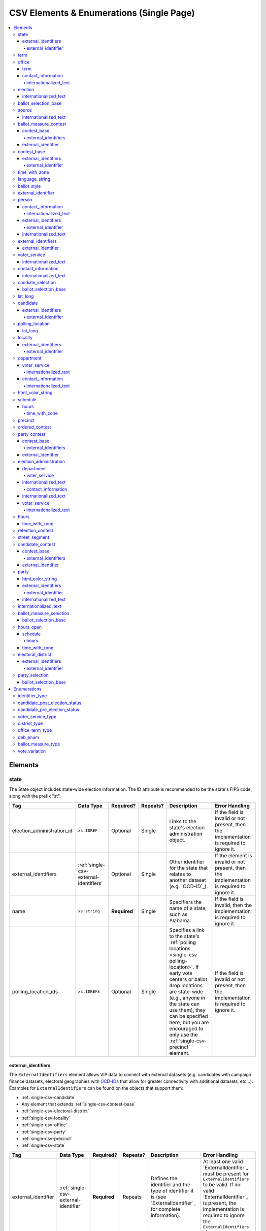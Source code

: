 .. This file is auto-generated.  Do not edit it by hand!

.. _single-csv:

CSV Elements & Enumerations (Single Page)
=========================================

.. contents::
   :local:


.. _single-csv-elements:

Elements
--------


.. _single-csv-state:

state
~~~~~

The State object includes state-wide election information. The ID attribute is
recommended to be the state's FIPS code, along with the prefix "st".

+----------------------------+----------------------------------------+--------------+--------------+------------------------------------------+------------------------------------------+
| Tag                        | Data Type                              | Required?    | Repeats?     | Description                              | Error Handling                           |
+============================+========================================+==============+==============+==========================================+==========================================+
| election_administration_id | ``xs:IDREF``                           | Optional     | Single       | Links to the state's election            | If the field is invalid or not present,  |
|                            |                                        |              |              | administration object.                   | then the implementation is required to   |
|                            |                                        |              |              |                                          | ignore it.                               |
+----------------------------+----------------------------------------+--------------+--------------+------------------------------------------+------------------------------------------+
| external_identifiers       | :ref:`single-csv-external-identifiers` | Optional     | Single       | Other identifier for the state that      | If the element is invalid or not         |
|                            |                                        |              |              | relates to another dataset (e.g.         | present, then the implementation is      |
|                            |                                        |              |              | `OCD-ID`_).                              | required to ignore it.                   |
+----------------------------+----------------------------------------+--------------+--------------+------------------------------------------+------------------------------------------+
| name                       | ``xs:string``                          | **Required** | Single       | Specifiers the name of a state, such as  | If the field is invalid, then the        |
|                            |                                        |              |              | Alabama.                                 | implementation is required to ignore it. |
+----------------------------+----------------------------------------+--------------+--------------+------------------------------------------+------------------------------------------+
| polling_location_ids       | ``xs:IDREFS``                          | Optional     | Single       | Specifies a link to the state's          | If the field is invalid or not present,  |
|                            |                                        |              |              | :ref:`polling locations                  | then the implementation is required to   |
|                            |                                        |              |              | <single-csv-polling-location>`. If early | ignore it.                               |
|                            |                                        |              |              | vote centers or ballot drop locations    |                                          |
|                            |                                        |              |              | are state-wide (e.g., anyone in the      |                                          |
|                            |                                        |              |              | state can use them), they can be         |                                          |
|                            |                                        |              |              | specified here, but you are encouraged   |                                          |
|                            |                                        |              |              | to only use the                          |                                          |
|                            |                                        |              |              | :ref:`single-csv-precinct` element.      |                                          |
+----------------------------+----------------------------------------+--------------+--------------+------------------------------------------+------------------------------------------+

.. code-block:: csv-table
   :linenos:


    id,election_administration_id,external_identifier_type,external_identifier_othertype,external_identifier_value,name,polling_location_ids
    st51,ea123,ocd-id,,ocd-division/country:us/state:va,Virginia,


.. _single-csv-external-identifiers:

external_identifiers
^^^^^^^^^^^^^^^^^^^^

The ``ExternalIdentifiers`` element allows VIP data to connect with external datasets (e.g.
candidates with campaign finance datasets, electoral geographies with `OCD-IDs`_ that allow for
greater connectivity with additional datasets, etc...). Examples for ``ExternalIdentifiers`` can be
found on the objects that support them:

* :ref:`single-csv-candidate`

* Any element that extends :ref:`single-csv-contest-base`

* :ref:`single-csv-electoral-district`

* :ref:`single-csv-locality`

* :ref:`single-csv-office`

* :ref:`single-csv-party`

* :ref:`single-csv-precinct`

* :ref:`single-csv-state`

.. _OCD-IDs: http://opencivicdata.readthedocs.org/en/latest/ocdids.html

+---------------------+---------------------------------------+--------------+--------------+------------------------------------------+------------------------------------------+
| Tag                 | Data Type                             | Required?    | Repeats?     | Description                              | Error Handling                           |
+=====================+=======================================+==============+==============+==========================================+==========================================+
| external_identifier | :ref:`single-csv-external-identifier` | **Required** | Repeats      | Defines the identifier and the type of   | At least one valid `ExternalIdentifier`_ |
|                     |                                       |              |              | identifier it is (see                    | must be present for                      |
|                     |                                       |              |              | `ExternalIdentifier`_ for complete       | ``ExternalIdentifiers`` to be valid. If  |
|                     |                                       |              |              | information).                            | no valid `ExternalIdentifier`_ is        |
|                     |                                       |              |              |                                          | present, the implementation is required  |
|                     |                                       |              |              |                                          | to ignore the ``ExternalIdentifiers``    |
|                     |                                       |              |              |                                          | element.                                 |
+---------------------+---------------------------------------+--------------+--------------+------------------------------------------+------------------------------------------+


.. _single-csv-external-identifier:

external_identifier
%%%%%%%%%%%%%%%%%%%

+--------------+---------------------+--------------+--------------+------------------------------------------+------------------------------------------+
| Tag          | Data Type           | Required?    | Repeats?     | Description                              | Error Handling                           |
+==============+=====================+==============+==============+==========================================+==========================================+
| type         | ``identifier_type`` | **Required** | Single       | Specifies the type of identifier. Must   | If the field is invalid or not present,  |
|              |                     |              |              | be one of the valid types as defined by  | the implementation is required to ignore |
|              |                     |              |              | :ref:`single-csv-identifier-type`.       | the ``ElectionIdentifier`` containing    |
|              |                     |              |              |                                          | it.                                      |
+--------------+---------------------+--------------+--------------+------------------------------------------+------------------------------------------+
| other_type   | ``xs:string``       | Optional     | Single       | Allows for cataloging an                 | If the field is invalid or not present,  |
|              |                     |              |              | ``ExternalIdentifier`` type that falls   | then the implementation is required to   |
|              |                     |              |              | outside the options listed in            | ignore it.                               |
|              |                     |              |              | :ref:`single-csv-identifier-type`.       |                                          |
|              |                     |              |              | ``Type`` should be set to "other" when   |                                          |
|              |                     |              |              | using this field.                        |                                          |
+--------------+---------------------+--------------+--------------+------------------------------------------+------------------------------------------+
| value        | ``xs:string``       | **Required** | Single       | Specifies the identifier.                | If the field is invalid or not present,  |
|              |                     |              |              |                                          | the implementation is required to ignore |
|              |                     |              |              |                                          | the ``ElectionIdentifier`` containing    |
|              |                     |              |              |                                          | it.                                      |
+--------------+---------------------+--------------+--------------+------------------------------------------+------------------------------------------+


.. _single-csv-term:

term
~~~~

+--------------+------------------------------------+--------------+--------------+------------------------------------------+------------------------------------------+
| Tag          | Data Type                          | Required?    | Repeats?     | Description                              | Error Handling                           |
+==============+====================================+==============+==============+==========================================+==========================================+
| type         | :ref:`single-csv-office-term-type` | Optional     | Single       | Specifies the type of office term (see   | If the field is invalid or not present,  |
|              |                                    |              |              | :ref:`single-csv-office-term-type` for   | the implementation is required to ignore |
|              |                                    |              |              | valid values).                           | the ``Office`` element containing it.    |
+--------------+------------------------------------+--------------+--------------+------------------------------------------+------------------------------------------+
| start_date   | ``xs:date``                        | Optional     | Single       | Specifies the start date for the current | If the field is invalid or not present,  |
|              |                                    |              |              | term of the office.                      | then the implementation is required to   |
|              |                                    |              |              |                                          | ignore it.                               |
+--------------+------------------------------------+--------------+--------------+------------------------------------------+------------------------------------------+
| end_date     | ``xs:date``                        | Optional     | Single       | Specifies the end date for the current   | If the field is invalid or not present,  |
|              |                                    |              |              | term of the office.                      | then the implementation is required to   |
|              |                                    |              |              |                                          | ignore it.                               |
+--------------+------------------------------------+--------------+--------------+------------------------------------------+------------------------------------------+


.. _single-csv-office:

office
~~~~~~

``Office`` represents the office associated with a contest or district (e.g. Alderman, Mayor,
School Board, et al).

+--------------------------+---------------------------------------+--------------+--------------+------------------------------------------+------------------------------------------+
| Tag                      | Data Type                             | Required?    | Repeats?     | Description                              | Error Handling                           |
+==========================+=======================================+==============+==============+==========================================+==========================================+
| contact_information      | :ref:`single-csv-contact-information` | Optional     | Repeats      | Specifies the contact information for    | If the element is invalid or not         |
|                          |                                       |              |              | the office and/or individual holding the | present, then the implementation is      |
|                          |                                       |              |              | office.                                  | required to ignore it.                   |
+--------------------------+---------------------------------------+--------------+--------------+------------------------------------------+------------------------------------------+
| description              | ``xs:string``                         | Optional     | Single       | A brief description of the office and    | If the element is invalid or not         |
|                          |                                       |              |              | its purpose.                             | present, then the implementation is      |
|                          |                                       |              |              |                                          | required to ignore it.                   |
+--------------------------+---------------------------------------+--------------+--------------+------------------------------------------+------------------------------------------+
| electoral_district_id    | ``xs:IDREF``                          | **Required** | Single       | Links to the                             | If the field is invalid or not present,  |
|                          |                                       |              |              | :ref:`single-csv-electoral-district`     | the implementation is required to ignore |
|                          |                                       |              |              | element associated with the office.      | the ``Office`` element containing it.    |
+--------------------------+---------------------------------------+--------------+--------------+------------------------------------------+------------------------------------------+
| external_identifiers     | ``xs:IDREF``                          | Optional     | Single       | Other identifiers that link this office  | If the element is invalid or not         |
|                          |                                       |              |              | to other related datasets (e.g. campaign | present, then the implementation is      |
|                          |                                       |              |              | finance systems, OCD IDs, et al.).       | required to ignore it.                   |
+--------------------------+---------------------------------------+--------------+--------------+------------------------------------------+------------------------------------------+
| filing_deadline          | ``xs:date``                           | Optional     | Single       | Specifies the date and time when a       | If the field is invalid or not present,  |
|                          |                                       |              |              | candidate must have filed for the        | then the implementation is required to   |
|                          |                                       |              |              | contest for the office.                  | ignore it.                               |
+--------------------------+---------------------------------------+--------------+--------------+------------------------------------------+------------------------------------------+
| is_partisan              | ``xs:boolean``                        | Optional     | Single       | Indicates whether the office is          | If the field is invalid or not present,  |
|                          |                                       |              |              | partisan.                                | then the implementation is required to   |
|                          |                                       |              |              |                                          | ignore it.                               |
+--------------------------+---------------------------------------+--------------+--------------+------------------------------------------+------------------------------------------+
| name                     | ``xs:string``                         | **Required** | Single       | The name of the office.                  | If the field is invalid or not present,  |
|                          |                                       |              |              |                                          | the implementation is required to ignore |
|                          |                                       |              |              |                                          | the ``Office`` element containing it.    |
+--------------------------+---------------------------------------+--------------+--------------+------------------------------------------+------------------------------------------+
| office_holder_person_ids | ``xs:IDREFS``                         | Optional     | Single       | Links to the :ref:`single-csv-person`    | If the field is invalid or not present,  |
|                          |                                       |              |              | element(s) that hold additional          | then the implementation is required to   |
|                          |                                       |              |              | information about the current office     | ignore it.                               |
|                          |                                       |              |              | holder(s).                               |                                          |
+--------------------------+---------------------------------------+--------------+--------------+------------------------------------------+------------------------------------------+
| term                     | :ref:`single-csv-term`                | Optional     | Single       | Defines the term the office can be held. | If the element is invalid or not         |
|                          |                                       |              |              |                                          | present, then the implementation is      |
|                          |                                       |              |              |                                          | required to ignore it.                   |
+--------------------------+---------------------------------------+--------------+--------------+------------------------------------------+------------------------------------------+

.. code-block:: csv-table
   :linenos:


    id,electoral_district_id,external_identifier_type,external_identifier_othertype,external_identifier_value,filing_deadline,is_partisan,name,office_holder_person_ids,term_type,term_start_date,term_end_date
    off001,ed001,,,,,true,Deputy Chief of Staff,per50003,full-term,2002-01-21,
    off002,ed001,,,,,true,Deputy Deputy Chief of Staff,per50001,unexpired-term,2002-01-21,
    off003,ed001,,,,,false,General Secretary of Secretaries,per50004,full-term,2002-01-21,


.. _single-csv-term:

term
^^^^

+--------------+------------------------------------+--------------+--------------+------------------------------------------+------------------------------------------+
| Tag          | Data Type                          | Required?    | Repeats?     | Description                              | Error Handling                           |
+==============+====================================+==============+==============+==========================================+==========================================+
| type         | :ref:`single-csv-office-term-type` | Optional     | Single       | Specifies the type of office term (see   | If the field is invalid or not present,  |
|              |                                    |              |              | :ref:`single-csv-office-term-type` for   | the implementation is required to ignore |
|              |                                    |              |              | valid values).                           | the ``Office`` element containing it.    |
+--------------+------------------------------------+--------------+--------------+------------------------------------------+------------------------------------------+
| start_date   | ``xs:date``                        | Optional     | Single       | Specifies the start date for the current | If the field is invalid or not present,  |
|              |                                    |              |              | term of the office.                      | then the implementation is required to   |
|              |                                    |              |              |                                          | ignore it.                               |
+--------------+------------------------------------+--------------+--------------+------------------------------------------+------------------------------------------+
| end_date     | ``xs:date``                        | Optional     | Single       | Specifies the end date for the current   | If the field is invalid or not present,  |
|              |                                    |              |              | term of the office.                      | then the implementation is required to   |
|              |                                    |              |              |                                          | ignore it.                               |
+--------------+------------------------------------+--------------+--------------+------------------------------------------+------------------------------------------+


.. _single-csv-contact-information:

contact_information
^^^^^^^^^^^^^^^^^^^

For defining contact information about objects such as persons, boards of authorities,
organizations, etc. ContactInformation is always a sub-element of another object (e.g.
:ref:`single-csv-election-administration`, :ref:`single-csv-office`,
:ref:`single-csv-person`, :ref:`single-csv-source`). ContactInformation has an optional attribute
``label``, which allows the feed to refer back to the original label for the information
(e.g. if the contact information came from a CSV, ``label`` may refer to a row ID).

+---------------+---------------------------+--------------+--------------+------------------------------------------+------------------------------------------+
| Tag           | Data Type                 | Required?    | Repeats?     | Description                              | Error Handling                           |
+===============+===========================+==============+==============+==========================================+==========================================+
| address_line  | ``xs:string``             | Optional     | Repeats      | The "location" portion of a mailing      | If the field is invalid or not present,  |
|               |                           |              |              | address. :ref:`See usage note.           | then the implementation is required to   |
|               |                           |              |              | <single-csv-name-address-line-usage>`    | ignore it.                               |
+---------------+---------------------------+--------------+--------------+------------------------------------------+------------------------------------------+
| directions    | ``xs:string``             | Optional     | Single       | Specifies further instructions for       | If the element is invalid or not         |
|               |                           |              |              | locating this entity.                    | present, then the implementation is      |
|               |                           |              |              |                                          | required to ignore it.                   |
+---------------+---------------------------+--------------+--------------+------------------------------------------+------------------------------------------+
| email         | ``xs:string``             | Optional     | Repeats      | An email address for the contact.        | If the field is invalid or not present,  |
|               |                           |              |              |                                          | then the implementation is required to   |
|               |                           |              |              |                                          | ignore it.                               |
+---------------+---------------------------+--------------+--------------+------------------------------------------+------------------------------------------+
| fax           | ``xs:string``             | Optional     | Repeats      | A fax line for the contact.              | If the field is invalid or not present,  |
|               |                           |              |              |                                          | then the implementation is required to   |
|               |                           |              |              |                                          | ignore it.                               |
+---------------+---------------------------+--------------+--------------+------------------------------------------+------------------------------------------+
| hours         | ``xs:string``             | Optional     | Single       | Contains the hours (in local time) that  | If the element is invalid or not         |
|               |                           |              |              | the location is open *(NB: this element  | present, then the implementation is      |
|               |                           |              |              | is deprecated in favor of the more       | required to ignore it.                   |
|               |                           |              |              | structured :ref:`single-csv-hours-open`  |                                          |
|               |                           |              |              | element. It is strongly encouraged that  |                                          |
|               |                           |              |              | data providers move toward contributing  |                                          |
|               |                           |              |              | hours in this format)*.                  |                                          |
+---------------+---------------------------+--------------+--------------+------------------------------------------+------------------------------------------+
| hours_open_id | ``xs:IDREF``              | Optional     | Single       | References an                            | If the field is invalid or not present,  |
|               |                           |              |              | :ref:`single-csv-hours-open` element,    | then the implementation is required to   |
|               |                           |              |              | which lists the hours of operation for a | ignore it.                               |
|               |                           |              |              | location.                                |                                          |
+---------------+---------------------------+--------------+--------------+------------------------------------------+------------------------------------------+
| lat_long      | :ref:`single-csv-lat-lng` | Optional     | Single       | Specifies the latitude and longitude of  | If the element is invalid or not         |
|               |                           |              |              | this entity.                             | present, then the implementation is      |
|               |                           |              |              |                                          | required to ignore it.                   |
+---------------+---------------------------+--------------+--------------+------------------------------------------+------------------------------------------+
| name          | ``xs:string``             | Optional     | Single       | The name of the location or contact.     | If the field is invalid or not present,  |
|               |                           |              |              | :ref:`See usage note.                    | then the implementation is required to   |
|               |                           |              |              | <single-csv-name-address-line-usage>`    | ignore it.                               |
+---------------+---------------------------+--------------+--------------+------------------------------------------+------------------------------------------+
| phone         | ``xs:string``             | Optional     | Repeats      | A phone number for the contact.          | If the field is invalid or not present,  |
|               |                           |              |              |                                          | then the implementation is required to   |
|               |                           |              |              |                                          | ignore it.                               |
+---------------+---------------------------+--------------+--------------+------------------------------------------+------------------------------------------+
| uri           | ``xs:anyURI``             | Optional     | Repeats      | An informational URI for the contact or  | If the field is invalid or not present,  |
|               |                           |              |              | location.                                | then the implementation is required to   |
|               |                           |              |              |                                          | ignore it.                               |
+---------------+---------------------------+--------------+--------------+------------------------------------------+------------------------------------------+

.. code-block:: csv-table
   :linenos:


    id,address_line_1,address_line_2,address_line_3,directions,email,fax,hours,hours_open_id,latitude,longitude,latlng_source,name,phone,uri,parent_id
    ci0827,The White House,1600 Pennsylvania Ave,,,josh@example.com,,Early to very late,,,,,Josh Lyman,555-111-2222,http://lemonlyman.example.com,off001
    ci0828,The White House,1600 Pennsylvania Ave,,,josh@example.com,,Early to very late,,,,,Josh Lyman,555-111-2222,http://lemonlyman.example.com,vs01


.. _single-csv-internationalized-text:

internationalized_text
%%%%%%%%%%%%%%%%%%%%%%

``InternationalizedText`` allows for support of multiple languages for a string.
``InternationalizedText`` has an optional attribute ``label``, which allows the feed to refer
back to the original label for the information (e.g. if the contact information came from a
CSV, ``label`` may refer to a row ID). Examples of ``InternationalizedText`` can be seen in:

* Any element that extends :ref:`single-csv-contest-base`

* Any element that extends :ref:`single-csv-ballot-selection-base`

* :ref:`single-csv-candidate`

* :ref:`single-csv-contact-information`

* :ref:`single-csv-election`

* :ref:`single-csv-election-administration`

* :ref:`single-csv-office`

* :ref:`single-csv-party`

* :ref:`single-csv-person`

* :ref:`single-csv-polling-location`

* :ref:`single-csv-source`

+--------------+---------------+--------------+--------------+------------------------------------------+------------------------------------------+
| Tag          | Data Type     | Required?    | Repeats?     | Description                              | Error Handling                           |
+==============+===============+==============+==============+==========================================+==========================================+
| text         | ``xs:string`` | **Required** | Repeats      | Contains the translations of a           | At least one valid ``Text`` must be      |
|              |               |              |              | particular string of text.               | present for ``InternationalizedText`` to |
|              |               |              |              |                                          | be valid. If no valid ``Text`` is        |
|              |               |              |              |                                          | present, the implementation is required  |
|              |               |              |              |                                          | to ignore the ``InternationalizedText``  |
|              |               |              |              |                                          | element.                                 |
+--------------+---------------+--------------+--------------+------------------------------------------+------------------------------------------+


.. _single-csv-election:

election
~~~~~~~~

The Election object represents an Election Day, which usually consists of many individual contests
and/or referenda. A feed must contain **exactly one** Election object. All relationships in the
feed (e.g., street segment to precinct to polling location) are assumed to relate only to
the Election specified by this object. It is permissible, and recommended, to combine unrelated
contests (e.g., a special election and a general election) that occur on the same day into one feed
with one Election object.

+-------------------------------+----------------+--------------+--------------+------------------------------------------+------------------------------------------+
| Tag                           | Data Type      | Required?    | Repeats?     | Description                              | Error Handling                           |
+===============================+================+==============+==============+==========================================+==========================================+
| date                          | ``xs:date``    | **Required** | Single       | Specifies when the election is being     | If the field is invalid, then the        |
|                               |                |              |              | held. The `Date` is considered to be in  | implementation is required to ignore the |
|                               |                |              |              | the timezone local to the state holding  | ``Election`` element containing it.      |
|                               |                |              |              | the election.                            |                                          |
+-------------------------------+----------------+--------------+--------------+------------------------------------------+------------------------------------------+
| election_type                 | ``xs:string``  | Optional     | Single       | Specifies the highest controlling        | If the element is invalid or not         |
|                               |                |              |              | authority for election (e.g., federal,   | present, then the implementation is      |
|                               |                |              |              | state, county, city, town, etc.)         | required to ignore it.                   |
+-------------------------------+----------------+--------------+--------------+------------------------------------------+------------------------------------------+
| state_id                      | ``xs:IDREF``   | **Required** | Single       | Specifies a link to the `State` element  | If the field is invalid, then the        |
|                               |                |              |              | where the election is being held.        | implementation is required to ignore the |
|                               |                |              |              |                                          | ``Election`` element containing it.      |
+-------------------------------+----------------+--------------+--------------+------------------------------------------+------------------------------------------+
| is_statewide                  | ``xs:boolean`` | Optional     | Single       | Indicates whether the election is        | If the field is not present or invalid,  |
|                               |                |              |              | statewide.                               | the implementation is required to        |
|                               |                |              |              |                                          | default to "yes".                        |
+-------------------------------+----------------+--------------+--------------+------------------------------------------+------------------------------------------+
| name                          | ``xs:string``  | Optional     | Single       | The name for the election (**NB:** while | If the element is invalid or not         |
|                               |                |              |              | optional, this element is highly         | present, then the implementation is      |
|                               |                |              |              | recommended).                            | required to ignore it.                   |
+-------------------------------+----------------+--------------+--------------+------------------------------------------+------------------------------------------+
| registration_info             | ``xs:string``  | Optional     | Single       | Specifies information about registration | If the element is invalid or not         |
|                               |                |              |              | for this election either as text or a    | present, then the implementation is      |
|                               |                |              |              | URI.                                     | required to ignore it.                   |
+-------------------------------+----------------+--------------+--------------+------------------------------------------+------------------------------------------+
| absentee_ballot_info          | ``xs:string``  | Optional     | Single       | Specifies information about requesting   | If the element is invalid or not         |
|                               |                |              |              | absentee ballots either as text or a URI | present, then the implementation is      |
|                               |                |              |              |                                          | required to ignore it.                   |
+-------------------------------+----------------+--------------+--------------+------------------------------------------+------------------------------------------+
| results_uri                   | ``xs:anyURI``  | Optional     | Single       | Contains a URI where results for the     | If the field is invalid or not present,  |
|                               |                |              |              | election may be found                    | then the implementation is required to   |
|                               |                |              |              |                                          | ignore it.                               |
+-------------------------------+----------------+--------------+--------------+------------------------------------------+------------------------------------------+
| polling_hours                 | ``xs:string``  | Optional     | Single       | Contains the hours (in local time) that  | If the element is invalid or not         |
|                               |                |              |              | Election Day polling locations are open. | present, then the implementation is      |
|                               |                |              |              | If polling hours differ in specific      | required to ignore it.                   |
|                               |                |              |              | polling locations, alternative hours may |                                          |
|                               |                |              |              | be specified in the                      |                                          |
|                               |                |              |              | :ref:`single-csv-polling-location`       |                                          |
|                               |                |              |              | object *(NB: this element is deprecated  |                                          |
|                               |                |              |              | in favor of the more structured          |                                          |
|                               |                |              |              | :ref:`single-csv-hours-open` element. It |                                          |
|                               |                |              |              | is strongly encouraged that data         |                                          |
|                               |                |              |              | providers move toward contributing hours |                                          |
|                               |                |              |              | in this format)*.                        |                                          |
+-------------------------------+----------------+--------------+--------------+------------------------------------------+------------------------------------------+
| hours_open_ids                | ``xs:IDREF``   | Optional     | Single       | References the                           | If the field is invalid or not present,  |
|                               |                |              |              | :ref:`single-csv-hours-open` element,    | then the implementation is required to   |
|                               |                |              |              | which lists the hours of operation for   | ignore it.                               |
|                               |                |              |              | polling locations.                       |                                          |
+-------------------------------+----------------+--------------+--------------+------------------------------------------+------------------------------------------+
| has_election_day_registration | ``xs:boolean`` | Optional     | Single       | Specifies if a voter can register on the | If the field is invalid or not present,  |
|                               |                |              |              | same day of the election (i.e., the last | then the implementation is required to   |
|                               |                |              |              | day of the election). Valid items are    | ignore it.                               |
|                               |                |              |              | "yes" and "no".                          |                                          |
+-------------------------------+----------------+--------------+--------------+------------------------------------------+------------------------------------------+
| registration_deadline         | ``xs:date``    | Optional     | Single       | Specifies the last day to register for   | If the field is invalid or not present,  |
|                               |                |              |              | the election with the possible exception | then the implementation is required to   |
|                               |                |              |              | of Election Day registration.            | ignore it.                               |
+-------------------------------+----------------+--------------+--------------+------------------------------------------+------------------------------------------+
| absentee_request_deadline     | ``xs:date``    | Optional     | Single       | Specifies the last day to request an     | If the field is invalid or not present,  |
|                               |                |              |              | absentee ballot.                         | then the implementation is required to   |
|                               |                |              |              |                                          | ignore it.                               |
+-------------------------------+----------------+--------------+--------------+------------------------------------------+------------------------------------------+

.. code-block:: csv-table
   :linenos:


    id,date,name,election_type,state_id,is_statewide,registration_info,absentee_ballot_info,results_uri,polling_hours,has_election_day_registration,registration_deadline,absentee_request_deadline,hours_open_id
    e001,10-08-2016,Best Hot Dog,State,st51,true,www.registrationinfo.com,You can vote absentee,http://hotdogcontest.gov/results,Noon to 3p.m.,true,10/08/2016,,ho002


.. _single-csv-internationalized-text:

internationalized_text
^^^^^^^^^^^^^^^^^^^^^^

``InternationalizedText`` allows for support of multiple languages for a string.
``InternationalizedText`` has an optional attribute ``label``, which allows the feed to refer
back to the original label for the information (e.g. if the contact information came from a
CSV, ``label`` may refer to a row ID). Examples of ``InternationalizedText`` can be seen in:

* Any element that extends :ref:`single-csv-contest-base`

* Any element that extends :ref:`single-csv-ballot-selection-base`

* :ref:`single-csv-candidate`

* :ref:`single-csv-contact-information`

* :ref:`single-csv-election`

* :ref:`single-csv-election-administration`

* :ref:`single-csv-office`

* :ref:`single-csv-party`

* :ref:`single-csv-person`

* :ref:`single-csv-polling-location`

* :ref:`single-csv-source`

+--------------+---------------+--------------+--------------+------------------------------------------+------------------------------------------+
| Tag          | Data Type     | Required?    | Repeats?     | Description                              | Error Handling                           |
+==============+===============+==============+==============+==========================================+==========================================+
| text         | ``xs:string`` | **Required** | Repeats      | Contains the translations of a           | At least one valid ``Text`` must be      |
|              |               |              |              | particular string of text.               | present for ``InternationalizedText`` to |
|              |               |              |              |                                          | be valid. If no valid ``Text`` is        |
|              |               |              |              |                                          | present, the implementation is required  |
|              |               |              |              |                                          | to ignore the ``InternationalizedText``  |
|              |               |              |              |                                          | element.                                 |
+--------------+---------------+--------------+--------------+------------------------------------------+------------------------------------------+


.. _single-csv-ballot-selection-base:

ballot_selection_base
~~~~~~~~~~~~~~~~~~~~~

A base model for all ballot selection types:
:ref:`single-csv-ballot-measure-selection`,
:ref:`single-csv-candidate-selection`, and :ref:`single-csv-party-selection`.

+----------------+----------------+--------------+--------------+------------------------------------------+------------------------------------------+
| Tag            | Data Type      | Required?    | Repeats?     | Description                              | Error Handling                           |
+================+================+==============+==============+==========================================+==========================================+
| sequence_order | ``xs:integer`` | Optional     | Single       | The order in which a selection can be    | If the field is invalid or not present,  |
|                |                |              |              | listed on the ballot or in results. This | then the implementation is required to   |
|                |                |              |              | is the default ordering, and can be      | ignore it.                               |
|                |                |              |              | overridden by `OrderedBallotSlectionIds` |                                          |
|                |                |              |              | in :ref:`single-csv-ordered-contest`.    |                                          |
+----------------+----------------+--------------+--------------+------------------------------------------+------------------------------------------+


.. _single-csv-source:

source
~~~~~~

The Source object represents the organization that is publishing the information. This object is
the only required object in the feed file, and only one source object is allowed to be present.

+------------------+-----------------+--------------+--------------+------------------------------------------+------------------------------------------+
| Tag              | Data Type       | Required?    | Repeats?     | Description                              | Error Handling                           |
+==================+=================+==============+==============+==========================================+==========================================+
| name             | ``xs:string``   | **Required** | Single       | Specifies the name of the organization   | If the field is invalid, then the        |
|                  |                 |              |              | that is providing the information.       | implementation is required to ignore the |
|                  |                 |              |              |                                          | ``Source`` element containing it.        |
+------------------+-----------------+--------------+--------------+------------------------------------------+------------------------------------------+
| vip_id           | ``xs:string``   | **Required** | Single       | Specifies the ID of the organization.    | If the field is invalid, then the        |
|                  |                 |              |              | VIP uses FIPS_ codes for this ID.        | implementation is required to ignore the |
|                  |                 |              |              |                                          | ``Source`` element containing it.        |
+------------------+-----------------+--------------+--------------+------------------------------------------+------------------------------------------+
| date_time        | ``xs:dateTime`` | **Required** | Single       | Specifies the date and time of the feed  | If the field is invalid, then the        |
|                  |                 |              |              | production. The date/time is considered  | implementation is required to ignore it. |
|                  |                 |              |              | to be in the timezone local to the       |                                          |
|                  |                 |              |              | organization.                            |                                          |
+------------------+-----------------+--------------+--------------+------------------------------------------+------------------------------------------+
| description      | ``xs:string``   | Optional     | Single       | Specifies both the nature of the         | If the element is invalid or not         |
|                  |                 |              |              | organization providing the data and what | present, then the implementation is      |
|                  |                 |              |              | data is in the feed.                     | required to ignore it.                   |
+------------------+-----------------+--------------+--------------+------------------------------------------+------------------------------------------+
| organization_uri | ``xs:string``   | Optional     | Single       | Specifies a URI to the home page of the  | If the field is invalid or not present,  |
|                  |                 |              |              | organization publishing the data.        | then the implementation is required to   |
|                  |                 |              |              |                                          | ignore it.                               |
+------------------+-----------------+--------------+--------------+------------------------------------------+------------------------------------------+
| feed_contact_id  | ``xs:IDREF``    | Optional     | Single       | Reference to the                         | If the field is invalid or not present,  |
|                  |                 |              |              | :ref:`single-csv-person` who will        | then the implementation is required to   |
|                  |                 |              |              | respond to inquiries about the           | ignore it.                               |
|                  |                 |              |              | information contained within the file.   |                                          |
+------------------+-----------------+--------------+--------------+------------------------------------------+------------------------------------------+
| terms_of_use_uri | ``xs:anyURI``   | Optional     | Single       | Specifies the website where the Terms of | If the field is invalid or not present,  |
|                  |                 |              |              | Use for the information in this file can | then the implementation is required to   |
|                  |                 |              |              | be found.                                | ignore it.                               |
+------------------+-----------------+--------------+--------------+------------------------------------------+------------------------------------------+
| version          | ``xs:string``   | **Required** | Single       | Specifies the version of the data        | If the field is invalid, then the        |
|                  |                 |              |              |                                          | implementation is required to ignore it. |
+------------------+-----------------+--------------+--------------+------------------------------------------+------------------------------------------+

.. code-block:: csv-table
   :linenos:


    id,date_time,description,name,organization_uri,terms_of_use_uri,vip_id,version
    source01,2016-06-02T10:24:08,SBE is the official source for Virginia data,"State Board of Elections, Commonwealth of Virginia",http://www.sbe.virginia.gov/,http://example.com/terms,51,5.1


.. _single-csv-internationalized-text:

internationalized_text
^^^^^^^^^^^^^^^^^^^^^^

``InternationalizedText`` allows for support of multiple languages for a string.
``InternationalizedText`` has an optional attribute ``label``, which allows the feed to refer
back to the original label for the information (e.g. if the contact information came from a
CSV, ``label`` may refer to a row ID). Examples of ``InternationalizedText`` can be seen in:

* Any element that extends :ref:`single-csv-contest-base`

* Any element that extends :ref:`single-csv-ballot-selection-base`

* :ref:`single-csv-candidate`

* :ref:`single-csv-contact-information`

* :ref:`single-csv-election`

* :ref:`single-csv-election-administration`

* :ref:`single-csv-office`

* :ref:`single-csv-party`

* :ref:`single-csv-person`

* :ref:`single-csv-polling-location`

* :ref:`single-csv-source`

+--------------+---------------+--------------+--------------+------------------------------------------+------------------------------------------+
| Tag          | Data Type     | Required?    | Repeats?     | Description                              | Error Handling                           |
+==============+===============+==============+==============+==========================================+==========================================+
| text         | ``xs:string`` | **Required** | Repeats      | Contains the translations of a           | At least one valid ``Text`` must be      |
|              |               |              |              | particular string of text.               | present for ``InternationalizedText`` to |
|              |               |              |              |                                          | be valid. If no valid ``Text`` is        |
|              |               |              |              |                                          | present, the implementation is required  |
|              |               |              |              |                                          | to ignore the ``InternationalizedText``  |
|              |               |              |              |                                          | element.                                 |
+--------------+---------------+--------------+--------------+------------------------------------------+------------------------------------------+


.. _single-csv-ballot-measure-contest:

ballot_measure_contest
~~~~~~~~~~~~~~~~~~~~~~

The BallotMeasureContest provides information about a ballot measure before the voters, including
summary statements on each side. Extends :ref:`single-csv-contest-base`.

+-------------------+---------------+--------------+--------------+------------------------------------------+------------------------------------------+
| Tag               | Data Type     | Required?    | Repeats?     | Description                              | Error Handling                           |
+===================+===============+==============+==============+==========================================+==========================================+
| con_statement     | ``xs:string`` | Optional     | Single       | Specifies a statement in opposition to   | If the element is invalid or not         |
|                   |               |              |              | the referendum. It does not necessarily  | present, then the implementation is      |
|                   |               |              |              | appear on the ballot.                    | required to ignore it.                   |
+-------------------+---------------+--------------+--------------+------------------------------------------+------------------------------------------+
| effect_of_abstain | ``xs:string`` | Optional     | Single       | Specifies what effect abstaining (i.e.   | If the element is invalid or not         |
|                   |               |              |              | not voting) on this proposition will     | present, then the implementation is      |
|                   |               |              |              | have (i.e. whether abstaining is         | required to ignore it.                   |
|                   |               |              |              | considered a vote against it).           |                                          |
+-------------------+---------------+--------------+--------------+------------------------------------------+------------------------------------------+
| full_text         | ``xs:string`` | Optional     | Single       | Specifies the full text of the           | If the element is invalid or not         |
|                   |               |              |              | referendum as it appears on the ballot.  | present, then the implementation is      |
|                   |               |              |              |                                          | required to ignore it.                   |
+-------------------+---------------+--------------+--------------+------------------------------------------+------------------------------------------+
| info_uri          | ``xs:anyURI`` | Optional     | Single       | Specifies a URI that links to additional | If the field is invalid or not present,  |
|                   |               |              |              | information about the referendum.        | then the implementation is required to   |
|                   |               |              |              |                                          | ignore it.                               |
+-------------------+---------------+--------------+--------------+------------------------------------------+------------------------------------------+
| passage_threshold | ``xs:string`` | Optional     | Single       | Specifies the threshold of votes that    | If the element is invalid or not         |
|                   |               |              |              | the referendum needs in order to pass.   | present, then the implementation is      |
|                   |               |              |              | The default is a simple majority (i.e.   | required to ignore it.                   |
|                   |               |              |              | 50% plus one vote). Other common         |                                          |
|                   |               |              |              | thresholds are "three-fifths" and        |                                          |
|                   |               |              |              | "two-thirds". If there are `competing    |                                          |
|                   |               |              |              | initiatives`_, information about their   |                                          |
|                   |               |              |              | effect on the passage of the             |                                          |
|                   |               |              |              | BallotMeasureContest would go here.      |                                          |
+-------------------+---------------+--------------+--------------+------------------------------------------+------------------------------------------+
| pro_statement     | ``xs:string`` | Optional     | Single       | Specifies a statement in favor of the    | If the element is invalid or not         |
|                   |               |              |              | referendum. It does not necessarily      | present, then the implementation is      |
|                   |               |              |              | appear on the ballot.                    | required to ignore it.                   |
+-------------------+---------------+--------------+--------------+------------------------------------------+------------------------------------------+
| summary_text      | ``xs:string`` | Optional     | Single       | Specifies a short summary of the         | If the element is invalid or not         |
|                   |               |              |              | referendum that is on the ballot, below  | present, then the implementation is      |
|                   |               |              |              | the title, but above the text.           | required to ignore it.                   |
+-------------------+---------------+--------------+--------------+------------------------------------------+------------------------------------------+
| type              | ``xs:string`` | Optional     | Single       | Specifies the particular type of ballot  | If the field is invalid or not present,  |
|                   |               |              |              | measure. Must be one of the valid        | then the implementation is required to   |
|                   |               |              |              | :ref:`single-csv-ballot-measure-type`    | ignore it.                               |
|                   |               |              |              | options.                                 |                                          |
+-------------------+---------------+--------------+--------------+------------------------------------------+------------------------------------------+
| other_type        | ``xs:string`` | Optional     | Single       | Allows for cataloging a new              | If the field is invalid or not present,  |
|                   |               |              |              | :ref:`single-csv-ballot-measure-type`    | then the implementation is required to   |
|                   |               |              |              | option, when Type is specified as        | ignore it.                               |
|                   |               |              |              | "other."                                 |                                          |
+-------------------+---------------+--------------+--------------+------------------------------------------+------------------------------------------+

.. code-block:: csv-table
   :linenos:


    id,abbreviation,Contest,ballot_selection_ids,ballot_sub_title,ballot_title,elecoral_district_id,electorate_specification,external_identifier_type,external_identifier_othertype,external_identifier_value,has_rotation,name,sequence_order,vote_variation,other_vote_variation,con_statement,effect_of_abstain,full_text,info_uri,passage_threshold,pro_statement,summary_text,type,other_type
    bmc0001,HB2,bs001 bs002 bs003,Raising levy for School Bond,School Bond Issue,ed001,all registered voters,,54,false,School Bond,42,majority,,This is no good.,No effect,A measure to do raise funds for etc etc,www.ballotmeasure.com,two-thirds,Everything will be great.,It’s a referendum about school funding,referendum,


.. _single-csv-contest-base:

contest_base
^^^^^^^^^^^^

A base model for all Contest types: :ref:`single-csv-ballot-measure-contest`,
:ref:`single-csv-candidate-contest`, :ref:`single-csv-party-contest`,
and :ref:`single-csv-retention-contest` (NB: the latter because it extends
:ref:`single-csv-ballot-measure-contest`).

+--------------------------+----------------------------------+--------------+--------------+------------------------------------------+------------------------------------------+
| Tag                      | Data Type                        | Required?    | Repeats?     | Description                              | Error Handling                           |
+==========================+==================================+==============+==============+==========================================+==========================================+
| abbreviation             | ``xs:string``                    | Optional     | Single       | An abbreviation for the contest.         | If the field is invalid or not present,  |
|                          |                                  |              |              |                                          | then the implementation should ignore    |
|                          |                                  |              |              |                                          | it.                                      |
+--------------------------+----------------------------------+--------------+--------------+------------------------------------------+------------------------------------------+
| ballot_selection_ids     | ``xs:IDREFS``                    | Optional     | Single       | References a set of BallotSelections,    | If the field is invalid or not present,  |
|                          |                                  |              |              | which could be of any selection type     | then the implementation should ignore    |
|                          |                                  |              |              | that extends                             | it.                                      |
|                          |                                  |              |              | :ref:`single-csv-ballot-selection-base`. |                                          |
+--------------------------+----------------------------------+--------------+--------------+------------------------------------------+------------------------------------------+
| ballot_sub_title         | ``xs:string``                    | Optional     | Single       | Subtitle of the contest as it appears on | If the element is invalid or not         |
|                          |                                  |              |              | the ballot.                              | present, then the implementation should  |
|                          |                                  |              |              |                                          | ignore it.                               |
+--------------------------+----------------------------------+--------------+--------------+------------------------------------------+------------------------------------------+
| ballot_title             | ``xs:string``                    | Optional     | Single       | Title of the contest as it appears on    | If the element is invalid or not         |
|                          |                                  |              |              | the ballot.                              | present, then the implementation should  |
|                          |                                  |              |              |                                          | ignore it.                               |
+--------------------------+----------------------------------+--------------+--------------+------------------------------------------+------------------------------------------+
| electoral_district_id    | ``xs:IDREF``                     | **Required** | Single       | References an                            | If the field is invalid, then the        |
|                          |                                  |              |              | :ref:`single-csv-electoral-district`     | implementation should ignore it.         |
|                          |                                  |              |              | element that represents the geographical |                                          |
|                          |                                  |              |              | scope of the contest.                    |                                          |
+--------------------------+----------------------------------+--------------+--------------+------------------------------------------+------------------------------------------+
| electorate_specification | ``xs:string``                    | Optional     | Single       | Specifies any changes to the eligible    | If the element is invalid or not         |
|                          |                                  |              |              | electorate for this contest past the     | present, then the implementation should  |
|                          |                                  |              |              | usual, "all registered voters"           | ignore it.                               |
|                          |                                  |              |              | electorate. This subtag will most often  |                                          |
|                          |                                  |              |              | be used for primaries and local          |                                          |
|                          |                                  |              |              | elections. In primaries, voters may have |                                          |
|                          |                                  |              |              | to be registered as a specific party to  |                                          |
|                          |                                  |              |              | vote, or there may be special rules for  |                                          |
|                          |                                  |              |              | which ballot a voter can pull. In some   |                                          |
|                          |                                  |              |              | local elections, non-citizens can vote.  |                                          |
+--------------------------+----------------------------------+--------------+--------------+------------------------------------------+------------------------------------------+
| external_identifiers     | ``xs:string``                    | Optional     | Single       | Other identifiers for a contest that     | If the element is invalid or not         |
|                          |                                  |              |              | links to another source of information.  | present, then the implementation should  |
|                          |                                  |              |              |                                          | ignore it.                               |
+--------------------------+----------------------------------+--------------+--------------+------------------------------------------+------------------------------------------+
| has_rotation             | ``xs:boolean``                   | Optional     | Single       | Indicates whether the selections in the  | If the field is invalid or not present,  |
|                          |                                  |              |              | contest are rotated.                     | then the implementation should ignore    |
|                          |                                  |              |              |                                          | it.                                      |
+--------------------------+----------------------------------+--------------+--------------+------------------------------------------+------------------------------------------+
| name                     | ``xs:string``                    | Optional     | Single       | Name of the contest, not necessarily how | If the field is invalid or not present,  |
|                          |                                  |              |              | it appears on the ballot (NB:            | then the implementation should ignore    |
|                          |                                  |              |              | BallotTitle should be used for this      | it.                                      |
|                          |                                  |              |              | purpose).                                |                                          |
+--------------------------+----------------------------------+--------------+--------------+------------------------------------------+------------------------------------------+
| sequence_order           | ``xs:integer``                   | Optional     | Single       | Order in which the contests are listed   | If the field is invalid or not present,  |
|                          |                                  |              |              | on the ballot. This is the default       | then the implementation should ignore    |
|                          |                                  |              |              | ordering, and can be overrides by data   | it.                                      |
|                          |                                  |              |              | in a :ref:`single-csv-ballot-style`      |                                          |
|                          |                                  |              |              | element.                                 |                                          |
+--------------------------+----------------------------------+--------------+--------------+------------------------------------------+------------------------------------------+
| vote_variation           | :ref:`single-csv-vote-variation` | Optional     | Single       | Vote variation associated with the       | If the field is invalid or not present,  |
|                          |                                  |              |              | contest (e.g. n-of-m, majority, et al).  | then the implementation should ignore    |
|                          |                                  |              |              |                                          | it.                                      |
+--------------------------+----------------------------------+--------------+--------------+------------------------------------------+------------------------------------------+
| other_vote_variation     | ``other_vote_variation``         | Optional     | Single       | If "other" is selected as the            | If the field is invalid or not present,  |
|                          |                                  |              |              | **VoteVariation**, the name of the       | then the implementation should ignore    |
|                          |                                  |              |              | variation can be specified here.         | it.                                      |
+--------------------------+----------------------------------+--------------+--------------+------------------------------------------+------------------------------------------+


.. _single-csv-external-identifiers:

external_identifiers
%%%%%%%%%%%%%%%%%%%%

The ``ExternalIdentifiers`` element allows VIP data to connect with external datasets (e.g.
candidates with campaign finance datasets, electoral geographies with `OCD-IDs`_ that allow for
greater connectivity with additional datasets, etc...). Examples for ``ExternalIdentifiers`` can be
found on the objects that support them:

* :ref:`single-csv-candidate`

* Any element that extends :ref:`single-csv-contest-base`

* :ref:`single-csv-electoral-district`

* :ref:`single-csv-locality`

* :ref:`single-csv-office`

* :ref:`single-csv-party`

* :ref:`single-csv-precinct`

* :ref:`single-csv-state`

.. _OCD-IDs: http://opencivicdata.readthedocs.org/en/latest/ocdids.html

+---------------------+---------------------------------------+--------------+--------------+------------------------------------------+------------------------------------------+
| Tag                 | Data Type                             | Required?    | Repeats?     | Description                              | Error Handling                           |
+=====================+=======================================+==============+==============+==========================================+==========================================+
| external_identifier | :ref:`single-csv-external-identifier` | **Required** | Repeats      | Defines the identifier and the type of   | At least one valid `ExternalIdentifier`_ |
|                     |                                       |              |              | identifier it is (see                    | must be present for                      |
|                     |                                       |              |              | `ExternalIdentifier`_ for complete       | ``ExternalIdentifiers`` to be valid. If  |
|                     |                                       |              |              | information).                            | no valid `ExternalIdentifier`_ is        |
|                     |                                       |              |              |                                          | present, the implementation is required  |
|                     |                                       |              |              |                                          | to ignore the ``ExternalIdentifiers``    |
|                     |                                       |              |              |                                          | element.                                 |
+---------------------+---------------------------------------+--------------+--------------+------------------------------------------+------------------------------------------+


.. _single-csv-external-identifier:

external_identifier
^^^^^^^^^^^^^^^^^^^

+--------------+---------------------+--------------+--------------+------------------------------------------+------------------------------------------+
| Tag          | Data Type           | Required?    | Repeats?     | Description                              | Error Handling                           |
+==============+=====================+==============+==============+==========================================+==========================================+
| type         | ``identifier_type`` | **Required** | Single       | Specifies the type of identifier. Must   | If the field is invalid or not present,  |
|              |                     |              |              | be one of the valid types as defined by  | the implementation is required to ignore |
|              |                     |              |              | :ref:`single-csv-identifier-type`.       | the ``ElectionIdentifier`` containing    |
|              |                     |              |              |                                          | it.                                      |
+--------------+---------------------+--------------+--------------+------------------------------------------+------------------------------------------+
| other_type   | ``xs:string``       | Optional     | Single       | Allows for cataloging an                 | If the field is invalid or not present,  |
|              |                     |              |              | ``ExternalIdentifier`` type that falls   | then the implementation is required to   |
|              |                     |              |              | outside the options listed in            | ignore it.                               |
|              |                     |              |              | :ref:`single-csv-identifier-type`.       |                                          |
|              |                     |              |              | ``Type`` should be set to "other" when   |                                          |
|              |                     |              |              | using this field.                        |                                          |
+--------------+---------------------+--------------+--------------+------------------------------------------+------------------------------------------+
| value        | ``xs:string``       | **Required** | Single       | Specifies the identifier.                | If the field is invalid or not present,  |
|              |                     |              |              |                                          | the implementation is required to ignore |
|              |                     |              |              |                                          | the ``ElectionIdentifier`` containing    |
|              |                     |              |              |                                          | it.                                      |
+--------------+---------------------+--------------+--------------+------------------------------------------+------------------------------------------+


.. _single-csv-contest-base:

contest_base
~~~~~~~~~~~~

A base model for all Contest types: :ref:`single-csv-ballot-measure-contest`,
:ref:`single-csv-candidate-contest`, :ref:`single-csv-party-contest`,
and :ref:`single-csv-retention-contest` (NB: the latter because it extends
:ref:`single-csv-ballot-measure-contest`).

+--------------------------+----------------------------------+--------------+--------------+------------------------------------------+------------------------------------------+
| Tag                      | Data Type                        | Required?    | Repeats?     | Description                              | Error Handling                           |
+==========================+==================================+==============+==============+==========================================+==========================================+
| abbreviation             | ``xs:string``                    | Optional     | Single       | An abbreviation for the contest.         | If the field is invalid or not present,  |
|                          |                                  |              |              |                                          | then the implementation should ignore    |
|                          |                                  |              |              |                                          | it.                                      |
+--------------------------+----------------------------------+--------------+--------------+------------------------------------------+------------------------------------------+
| ballot_selection_ids     | ``xs:IDREFS``                    | Optional     | Single       | References a set of BallotSelections,    | If the field is invalid or not present,  |
|                          |                                  |              |              | which could be of any selection type     | then the implementation should ignore    |
|                          |                                  |              |              | that extends                             | it.                                      |
|                          |                                  |              |              | :ref:`single-csv-ballot-selection-base`. |                                          |
+--------------------------+----------------------------------+--------------+--------------+------------------------------------------+------------------------------------------+
| ballot_sub_title         | ``xs:string``                    | Optional     | Single       | Subtitle of the contest as it appears on | If the element is invalid or not         |
|                          |                                  |              |              | the ballot.                              | present, then the implementation should  |
|                          |                                  |              |              |                                          | ignore it.                               |
+--------------------------+----------------------------------+--------------+--------------+------------------------------------------+------------------------------------------+
| ballot_title             | ``xs:string``                    | Optional     | Single       | Title of the contest as it appears on    | If the element is invalid or not         |
|                          |                                  |              |              | the ballot.                              | present, then the implementation should  |
|                          |                                  |              |              |                                          | ignore it.                               |
+--------------------------+----------------------------------+--------------+--------------+------------------------------------------+------------------------------------------+
| electoral_district_id    | ``xs:IDREF``                     | **Required** | Single       | References an                            | If the field is invalid, then the        |
|                          |                                  |              |              | :ref:`single-csv-electoral-district`     | implementation should ignore it.         |
|                          |                                  |              |              | element that represents the geographical |                                          |
|                          |                                  |              |              | scope of the contest.                    |                                          |
+--------------------------+----------------------------------+--------------+--------------+------------------------------------------+------------------------------------------+
| electorate_specification | ``xs:string``                    | Optional     | Single       | Specifies any changes to the eligible    | If the element is invalid or not         |
|                          |                                  |              |              | electorate for this contest past the     | present, then the implementation should  |
|                          |                                  |              |              | usual, "all registered voters"           | ignore it.                               |
|                          |                                  |              |              | electorate. This subtag will most often  |                                          |
|                          |                                  |              |              | be used for primaries and local          |                                          |
|                          |                                  |              |              | elections. In primaries, voters may have |                                          |
|                          |                                  |              |              | to be registered as a specific party to  |                                          |
|                          |                                  |              |              | vote, or there may be special rules for  |                                          |
|                          |                                  |              |              | which ballot a voter can pull. In some   |                                          |
|                          |                                  |              |              | local elections, non-citizens can vote.  |                                          |
+--------------------------+----------------------------------+--------------+--------------+------------------------------------------+------------------------------------------+
| external_identifiers     | ``xs:string``                    | Optional     | Single       | Other identifiers for a contest that     | If the element is invalid or not         |
|                          |                                  |              |              | links to another source of information.  | present, then the implementation should  |
|                          |                                  |              |              |                                          | ignore it.                               |
+--------------------------+----------------------------------+--------------+--------------+------------------------------------------+------------------------------------------+
| has_rotation             | ``xs:boolean``                   | Optional     | Single       | Indicates whether the selections in the  | If the field is invalid or not present,  |
|                          |                                  |              |              | contest are rotated.                     | then the implementation should ignore    |
|                          |                                  |              |              |                                          | it.                                      |
+--------------------------+----------------------------------+--------------+--------------+------------------------------------------+------------------------------------------+
| name                     | ``xs:string``                    | Optional     | Single       | Name of the contest, not necessarily how | If the field is invalid or not present,  |
|                          |                                  |              |              | it appears on the ballot (NB:            | then the implementation should ignore    |
|                          |                                  |              |              | BallotTitle should be used for this      | it.                                      |
|                          |                                  |              |              | purpose).                                |                                          |
+--------------------------+----------------------------------+--------------+--------------+------------------------------------------+------------------------------------------+
| sequence_order           | ``xs:integer``                   | Optional     | Single       | Order in which the contests are listed   | If the field is invalid or not present,  |
|                          |                                  |              |              | on the ballot. This is the default       | then the implementation should ignore    |
|                          |                                  |              |              | ordering, and can be overrides by data   | it.                                      |
|                          |                                  |              |              | in a :ref:`single-csv-ballot-style`      |                                          |
|                          |                                  |              |              | element.                                 |                                          |
+--------------------------+----------------------------------+--------------+--------------+------------------------------------------+------------------------------------------+
| vote_variation           | :ref:`single-csv-vote-variation` | Optional     | Single       | Vote variation associated with the       | If the field is invalid or not present,  |
|                          |                                  |              |              | contest (e.g. n-of-m, majority, et al).  | then the implementation should ignore    |
|                          |                                  |              |              |                                          | it.                                      |
+--------------------------+----------------------------------+--------------+--------------+------------------------------------------+------------------------------------------+
| other_vote_variation     | ``other_vote_variation``         | Optional     | Single       | If "other" is selected as the            | If the field is invalid or not present,  |
|                          |                                  |              |              | **VoteVariation**, the name of the       | then the implementation should ignore    |
|                          |                                  |              |              | variation can be specified here.         | it.                                      |
+--------------------------+----------------------------------+--------------+--------------+------------------------------------------+------------------------------------------+


.. _single-csv-external-identifiers:

external_identifiers
^^^^^^^^^^^^^^^^^^^^

The ``ExternalIdentifiers`` element allows VIP data to connect with external datasets (e.g.
candidates with campaign finance datasets, electoral geographies with `OCD-IDs`_ that allow for
greater connectivity with additional datasets, etc...). Examples for ``ExternalIdentifiers`` can be
found on the objects that support them:

* :ref:`single-csv-candidate`

* Any element that extends :ref:`single-csv-contest-base`

* :ref:`single-csv-electoral-district`

* :ref:`single-csv-locality`

* :ref:`single-csv-office`

* :ref:`single-csv-party`

* :ref:`single-csv-precinct`

* :ref:`single-csv-state`

.. _OCD-IDs: http://opencivicdata.readthedocs.org/en/latest/ocdids.html

+---------------------+---------------------------------------+--------------+--------------+------------------------------------------+------------------------------------------+
| Tag                 | Data Type                             | Required?    | Repeats?     | Description                              | Error Handling                           |
+=====================+=======================================+==============+==============+==========================================+==========================================+
| external_identifier | :ref:`single-csv-external-identifier` | **Required** | Repeats      | Defines the identifier and the type of   | At least one valid `ExternalIdentifier`_ |
|                     |                                       |              |              | identifier it is (see                    | must be present for                      |
|                     |                                       |              |              | `ExternalIdentifier`_ for complete       | ``ExternalIdentifiers`` to be valid. If  |
|                     |                                       |              |              | information).                            | no valid `ExternalIdentifier`_ is        |
|                     |                                       |              |              |                                          | present, the implementation is required  |
|                     |                                       |              |              |                                          | to ignore the ``ExternalIdentifiers``    |
|                     |                                       |              |              |                                          | element.                                 |
+---------------------+---------------------------------------+--------------+--------------+------------------------------------------+------------------------------------------+


.. _single-csv-external-identifier:

external_identifier
%%%%%%%%%%%%%%%%%%%

+--------------+---------------------+--------------+--------------+------------------------------------------+------------------------------------------+
| Tag          | Data Type           | Required?    | Repeats?     | Description                              | Error Handling                           |
+==============+=====================+==============+==============+==========================================+==========================================+
| type         | ``identifier_type`` | **Required** | Single       | Specifies the type of identifier. Must   | If the field is invalid or not present,  |
|              |                     |              |              | be one of the valid types as defined by  | the implementation is required to ignore |
|              |                     |              |              | :ref:`single-csv-identifier-type`.       | the ``ElectionIdentifier`` containing    |
|              |                     |              |              |                                          | it.                                      |
+--------------+---------------------+--------------+--------------+------------------------------------------+------------------------------------------+
| other_type   | ``xs:string``       | Optional     | Single       | Allows for cataloging an                 | If the field is invalid or not present,  |
|              |                     |              |              | ``ExternalIdentifier`` type that falls   | then the implementation is required to   |
|              |                     |              |              | outside the options listed in            | ignore it.                               |
|              |                     |              |              | :ref:`single-csv-identifier-type`.       |                                          |
|              |                     |              |              | ``Type`` should be set to "other" when   |                                          |
|              |                     |              |              | using this field.                        |                                          |
+--------------+---------------------+--------------+--------------+------------------------------------------+------------------------------------------+
| value        | ``xs:string``       | **Required** | Single       | Specifies the identifier.                | If the field is invalid or not present,  |
|              |                     |              |              |                                          | the implementation is required to ignore |
|              |                     |              |              |                                          | the ``ElectionIdentifier`` containing    |
|              |                     |              |              |                                          | it.                                      |
+--------------+---------------------+--------------+--------------+------------------------------------------+------------------------------------------+


.. _single-csv-time-with-zone:

time_with_zone
~~~~~~~~~~~~~~

A string pattern restricting the value to a time with an included offset from
UTC. The pattern is

``(([01][0-9]|2[0-3]):[0-5][0-9]:[0-5][0-9]|(24:00:00))(Z|[+-]((0[0-9]|1[0-3]):[0-5][0-9]|14:00))``

.. code-block:: xml
   :linenos:

   <HoursOpen id="hours0001">
     <Schedule>
       <Hours>
         <StartTime>06:00:00-05:00</StartTime>
         <EndTime>12:00:00-05:00</EndTime>
       </Hours>
       <Hours>
         <StartTime>13:00:00-05:00</StartTime>
         <EndTime>19:00:00-05:00</EndTime>
       </Hours>
       <StartDate>2013-11-05</StartDate>
       <EndDate>2013-11-05</EndDate>
     </Schedule>
   </HoursOpen>


.. _single-csv-language-string:

language_string
~~~~~~~~~~~~~~~

``LanguageString`` extends xs:string and can contain text from any language. ``LanguageString``
has one required attribute, ``language``, that must contain the 2-character `language code`_ for the
type of language ``LanguageString`` contains.

.. _`language code`: http://en.wikipedia.org/wiki/List_of_ISO_639-1_codes

.. code-block:: xml
   :linenos:

   <BallotTitle>
      <Text language="en">Retention of Supreme Court Justice</Text>
      <Text language="es">La retención de juez de la Corte Suprema</Text>
   </BallotTitle>


.. _single-csv-ballot-style:

ballot_style
~~~~~~~~~~~~

A container for the contests/measures on the ballot.

+----------------------+---------------+--------------+--------------+------------------------------------------+------------------------------------------+
| Tag                  | Data Type     | Required?    | Repeats?     | Description                              | Error Handling                           |
+======================+===============+==============+==============+==========================================+==========================================+
| image_uri            | ``xs:anyURI`` | Optional     | Single       | Specifies a URI that returns an image of | If the field is invalid or not present,  |
|                      |               |              |              | the sample ballot.                       | then the implementation is required to   |
|                      |               |              |              |                                          | ignore it.                               |
+----------------------+---------------+--------------+--------------+------------------------------------------+------------------------------------------+
| ordered_contests_ids | ``xs:IDREFS`` | Optional     | Single       | Reference to a set of                    | If the field is invalid or not present,  |
|                      |               |              |              | :ref:`single-csv-ordered-contest`        | then the implementation is required to   |
|                      |               |              |              |                                          | ignore it.                               |
+----------------------+---------------+--------------+--------------+------------------------------------------+------------------------------------------+
| party_ids            | ``xs:IDREFS`` | Optional     | Single       | Reference to a set of                    | If the field is invalid or not present,  |
|                      |               |              |              | :ref:`single-csv-party`s.                | then the implementation is required to   |
|                      |               |              |              |                                          | ignore it.                               |
+----------------------+---------------+--------------+--------------+------------------------------------------+------------------------------------------+

.. code-block:: csv-table
   :linenos:


    id,image_uri,ordered_contest_ids,party_ids
    bs00010,http://i.giphy.com/26BoCh3PgT8ai45ji.gif,oc2025,par02
    bs00011,http://i.giphy.com/3oEjHYDWEICgEpAOjK.gif,oc3000 oc2025,par01


.. _single-csv-external-identifier:

external_identifier
~~~~~~~~~~~~~~~~~~~

+--------------+---------------------+--------------+--------------+------------------------------------------+------------------------------------------+
| Tag          | Data Type           | Required?    | Repeats?     | Description                              | Error Handling                           |
+==============+=====================+==============+==============+==========================================+==========================================+
| type         | ``identifier_type`` | **Required** | Single       | Specifies the type of identifier. Must   | If the field is invalid or not present,  |
|              |                     |              |              | be one of the valid types as defined by  | the implementation is required to ignore |
|              |                     |              |              | :ref:`single-csv-identifier-type`.       | the ``ElectionIdentifier`` containing    |
|              |                     |              |              |                                          | it.                                      |
+--------------+---------------------+--------------+--------------+------------------------------------------+------------------------------------------+
| other_type   | ``xs:string``       | Optional     | Single       | Allows for cataloging an                 | If the field is invalid or not present,  |
|              |                     |              |              | ``ExternalIdentifier`` type that falls   | then the implementation is required to   |
|              |                     |              |              | outside the options listed in            | ignore it.                               |
|              |                     |              |              | :ref:`single-csv-identifier-type`.       |                                          |
|              |                     |              |              | ``Type`` should be set to "other" when   |                                          |
|              |                     |              |              | using this field.                        |                                          |
+--------------+---------------------+--------------+--------------+------------------------------------------+------------------------------------------+
| value        | ``xs:string``       | **Required** | Single       | Specifies the identifier.                | If the field is invalid or not present,  |
|              |                     |              |              |                                          | the implementation is required to ignore |
|              |                     |              |              |                                          | the ``ElectionIdentifier`` containing    |
|              |                     |              |              |                                          | it.                                      |
+--------------+---------------------+--------------+--------------+------------------------------------------+------------------------------------------+


.. _single-csv-person:

person
~~~~~~

``Person`` defines information about a person. The person may be a candidate, election administrator,
or elected official. These elements reference ``Person``:

* :ref:`single-csv-candidate`

* :ref:`single-csv-election-administration`

* :ref:`single-csv-office`

+----------------------+----------------------------------------+--------------+--------------+------------------------------------------+------------------------------------------+
| Tag                  | Data Type                              | Required?    | Repeats?     | Description                              | Error Handling                           |
+======================+========================================+==============+==============+==========================================+==========================================+
| contact_information  | :ref:`single-csv-contact-information`  | Optional     | Repeats      | Specifies contact information for the    | If the element is invalid or not         |
|                      |                                        |              |              | person.                                  | present, then the implementation is      |
|                      |                                        |              |              |                                          | required to ignore it.                   |
+----------------------+----------------------------------------+--------------+--------------+------------------------------------------+------------------------------------------+
| date_of_birth        | ``xs:date``                            | Optional     | Single       | Represents the individual's date of      | If the field is invalid or not present,  |
|                      |                                        |              |              | birth.                                   | then the implementation is required to   |
|                      |                                        |              |              |                                          | ignore it.                               |
+----------------------+----------------------------------------+--------------+--------------+------------------------------------------+------------------------------------------+
| external_identifiers | :ref:`single-csv-external-identifiers` | Optional     | Single       | Identifiers for this person.             | If the element is invalid or not         |
|                      |                                        |              |              |                                          | present, then the implementation is      |
|                      |                                        |              |              |                                          | required to ignore it.                   |
+----------------------+----------------------------------------+--------------+--------------+------------------------------------------+------------------------------------------+
| first_name           | ``xs:string``                          | Optional     | Single       | Represents an individual's first name.   | If the field is invalid or not present,  |
|                      |                                        |              |              |                                          | then the implementation is required to   |
|                      |                                        |              |              |                                          | ignore it.                               |
+----------------------+----------------------------------------+--------------+--------------+------------------------------------------+------------------------------------------+
| full_name            | ``xs:string``                          | Optional     | Single       | Specifies a person's full name (**NB:**  | If the element is invalid or not         |
|                      |                                        |              |              | this information is                      | present, then the implementation is      |
|                      |                                        |              |              | :ref:`single-csv-internationalized-text` | required to ignore it.                   |
|                      |                                        |              |              | because it sometimes appears on ballots  |                                          |
|                      |                                        |              |              | in multiple languages).                  |                                          |
+----------------------+----------------------------------------+--------------+--------------+------------------------------------------+------------------------------------------+
| gender               | ``xs:string``                          | Optional     | Single       | Specifies a person's gender.             | If the field is invalid or not present,  |
|                      |                                        |              |              |                                          | then the implementation is required to   |
|                      |                                        |              |              |                                          | ignore it.                               |
+----------------------+----------------------------------------+--------------+--------------+------------------------------------------+------------------------------------------+
| last_name            | ``xs:string``                          | Optional     | Single       | Represents an individual's last name.    | If the field is invalid or not present,  |
|                      |                                        |              |              |                                          | then the implementation is required to   |
|                      |                                        |              |              |                                          | ignore it.                               |
+----------------------+----------------------------------------+--------------+--------------+------------------------------------------+------------------------------------------+
| middle_name          | ``xs:string``                          | Optional     | Repeats      | Represents any number of names between   | If the field is invalid or not present,  |
|                      |                                        |              |              | an individual's first and last names     | then the implementation is required to   |
|                      |                                        |              |              | (e.g. John **Ronald Reuel** Tolkien).    | ignore it.                               |
+----------------------+----------------------------------------+--------------+--------------+------------------------------------------+------------------------------------------+
| nickname             | ``xs:string``                          | Optional     | Single       | Represents an individual's nickname.     | If the field is invalid or not present,  |
|                      |                                        |              |              |                                          | then the implementation is required to   |
|                      |                                        |              |              |                                          | ignore it.                               |
+----------------------+----------------------------------------+--------------+--------------+------------------------------------------+------------------------------------------+
| party_id             | ``xs:IDREF``                           | Optional     | Single       | Refers to the associated                 | If the field is invalid or not present,  |
|                      |                                        |              |              | :ref:`single-csv-party`. This            | then the implementation is required to   |
|                      |                                        |              |              | information is intended to be used by    | ignore it.                               |
|                      |                                        |              |              | feed consumers to help them disambiguate |                                          |
|                      |                                        |              |              | the person's identity, but not to be     |                                          |
|                      |                                        |              |              | presented as part of any ballot          |                                          |
|                      |                                        |              |              | information. For that see                |                                          |
|                      |                                        |              |              | :ref:`single-csv-candidate` **PartyId**. |                                          |
+----------------------+----------------------------------------+--------------+--------------+------------------------------------------+------------------------------------------+
| prefix               | ``xs:string``                          | Optional     | Single       | Specifies a prefix associated with a     | If the field is invalid or not present,  |
|                      |                                        |              |              | person (e.g. Dr.).                       | then the implementation is required to   |
|                      |                                        |              |              |                                          | ignore it.                               |
+----------------------+----------------------------------------+--------------+--------------+------------------------------------------+------------------------------------------+
| profession           | ``xs:string``                          | Optional     | Single       | Specifies a person's profession (**NB:** | If the element is invalid or not         |
|                      |                                        |              |              | this information is                      | present, then the implementation is      |
|                      |                                        |              |              | :ref:`single-csv-internationalized-text` | required to ignore it.                   |
|                      |                                        |              |              | because it sometimes appears on ballots  |                                          |
|                      |                                        |              |              | in multiple languages).                  |                                          |
+----------------------+----------------------------------------+--------------+--------------+------------------------------------------+------------------------------------------+
| suffix               | ``xs:string``                          | Optional     | Single       | Specifies a suffix associated with a     | If the field is invalid or not present,  |
|                      |                                        |              |              | person (e.g. Jr.).                       | then the implementation is required to   |
|                      |                                        |              |              |                                          | ignore it.                               |
+----------------------+----------------------------------------+--------------+--------------+------------------------------------------+------------------------------------------+
| title                | ``xs:string``                          | Optional     | Single       | A title associated with a person         | If the element is invalid or not         |
|                      |                                        |              |              | (**NB:** this information is             | present, then the implementation is      |
|                      |                                        |              |              | :ref:`single-csv-internationalized-text` | required to ignore it.                   |
|                      |                                        |              |              | because it sometimes appears on ballots  |                                          |
|                      |                                        |              |              | in multiple languages).                  |                                          |
+----------------------+----------------------------------------+--------------+--------------+------------------------------------------+------------------------------------------+

.. code-block:: csv-table
   :linenos:


    id,date_of_birth,first_name,gender,last_name,middle_name,nickname,party_id,prefix,profession,suffix,title
    per50001,1961-08-04,Barack,male,Obama,Hussein,,par02,,President,II,Mr. President
    per50002,1985-11-21,Carly,female,Jepsen,Rae,,par01,,Recording Artist,,
    per50003,1926-09-23,John,male,Coltrane,William,Trane,par02,,Recording Artist,Saint,
    per50004,1926-05-26,Miles,male,Davis,Dewey,,par01,,Recording Artist,III,


.. _single-csv-contact-information:

contact_information
^^^^^^^^^^^^^^^^^^^

For defining contact information about objects such as persons, boards of authorities,
organizations, etc. ContactInformation is always a sub-element of another object (e.g.
:ref:`single-csv-election-administration`, :ref:`single-csv-office`,
:ref:`single-csv-person`, :ref:`single-csv-source`). ContactInformation has an optional attribute
``label``, which allows the feed to refer back to the original label for the information
(e.g. if the contact information came from a CSV, ``label`` may refer to a row ID).

+---------------+---------------------------+--------------+--------------+------------------------------------------+------------------------------------------+
| Tag           | Data Type                 | Required?    | Repeats?     | Description                              | Error Handling                           |
+===============+===========================+==============+==============+==========================================+==========================================+
| address_line  | ``xs:string``             | Optional     | Repeats      | The "location" portion of a mailing      | If the field is invalid or not present,  |
|               |                           |              |              | address. :ref:`See usage note.           | then the implementation is required to   |
|               |                           |              |              | <single-csv-name-address-line-usage>`    | ignore it.                               |
+---------------+---------------------------+--------------+--------------+------------------------------------------+------------------------------------------+
| directions    | ``xs:string``             | Optional     | Single       | Specifies further instructions for       | If the element is invalid or not         |
|               |                           |              |              | locating this entity.                    | present, then the implementation is      |
|               |                           |              |              |                                          | required to ignore it.                   |
+---------------+---------------------------+--------------+--------------+------------------------------------------+------------------------------------------+
| email         | ``xs:string``             | Optional     | Repeats      | An email address for the contact.        | If the field is invalid or not present,  |
|               |                           |              |              |                                          | then the implementation is required to   |
|               |                           |              |              |                                          | ignore it.                               |
+---------------+---------------------------+--------------+--------------+------------------------------------------+------------------------------------------+
| fax           | ``xs:string``             | Optional     | Repeats      | A fax line for the contact.              | If the field is invalid or not present,  |
|               |                           |              |              |                                          | then the implementation is required to   |
|               |                           |              |              |                                          | ignore it.                               |
+---------------+---------------------------+--------------+--------------+------------------------------------------+------------------------------------------+
| hours         | ``xs:string``             | Optional     | Single       | Contains the hours (in local time) that  | If the element is invalid or not         |
|               |                           |              |              | the location is open *(NB: this element  | present, then the implementation is      |
|               |                           |              |              | is deprecated in favor of the more       | required to ignore it.                   |
|               |                           |              |              | structured :ref:`single-csv-hours-open`  |                                          |
|               |                           |              |              | element. It is strongly encouraged that  |                                          |
|               |                           |              |              | data providers move toward contributing  |                                          |
|               |                           |              |              | hours in this format)*.                  |                                          |
+---------------+---------------------------+--------------+--------------+------------------------------------------+------------------------------------------+
| hours_open_id | ``xs:IDREF``              | Optional     | Single       | References an                            | If the field is invalid or not present,  |
|               |                           |              |              | :ref:`single-csv-hours-open` element,    | then the implementation is required to   |
|               |                           |              |              | which lists the hours of operation for a | ignore it.                               |
|               |                           |              |              | location.                                |                                          |
+---------------+---------------------------+--------------+--------------+------------------------------------------+------------------------------------------+
| lat_long      | :ref:`single-csv-lat-lng` | Optional     | Single       | Specifies the latitude and longitude of  | If the element is invalid or not         |
|               |                           |              |              | this entity.                             | present, then the implementation is      |
|               |                           |              |              |                                          | required to ignore it.                   |
+---------------+---------------------------+--------------+--------------+------------------------------------------+------------------------------------------+
| name          | ``xs:string``             | Optional     | Single       | The name of the location or contact.     | If the field is invalid or not present,  |
|               |                           |              |              | :ref:`See usage note.                    | then the implementation is required to   |
|               |                           |              |              | <single-csv-name-address-line-usage>`    | ignore it.                               |
+---------------+---------------------------+--------------+--------------+------------------------------------------+------------------------------------------+
| phone         | ``xs:string``             | Optional     | Repeats      | A phone number for the contact.          | If the field is invalid or not present,  |
|               |                           |              |              |                                          | then the implementation is required to   |
|               |                           |              |              |                                          | ignore it.                               |
+---------------+---------------------------+--------------+--------------+------------------------------------------+------------------------------------------+
| uri           | ``xs:anyURI``             | Optional     | Repeats      | An informational URI for the contact or  | If the field is invalid or not present,  |
|               |                           |              |              | location.                                | then the implementation is required to   |
|               |                           |              |              |                                          | ignore it.                               |
+---------------+---------------------------+--------------+--------------+------------------------------------------+------------------------------------------+

.. code-block:: csv-table
   :linenos:


    id,address_line_1,address_line_2,address_line_3,directions,email,fax,hours,hours_open_id,latitude,longitude,latlng_source,name,phone,uri,parent_id
    ci0827,The White House,1600 Pennsylvania Ave,,,josh@example.com,,Early to very late,,,,,Josh Lyman,555-111-2222,http://lemonlyman.example.com,off001
    ci0828,The White House,1600 Pennsylvania Ave,,,josh@example.com,,Early to very late,,,,,Josh Lyman,555-111-2222,http://lemonlyman.example.com,vs01


.. _single-csv-internationalized-text:

internationalized_text
%%%%%%%%%%%%%%%%%%%%%%

``InternationalizedText`` allows for support of multiple languages for a string.
``InternationalizedText`` has an optional attribute ``label``, which allows the feed to refer
back to the original label for the information (e.g. if the contact information came from a
CSV, ``label`` may refer to a row ID). Examples of ``InternationalizedText`` can be seen in:

* Any element that extends :ref:`single-csv-contest-base`

* Any element that extends :ref:`single-csv-ballot-selection-base`

* :ref:`single-csv-candidate`

* :ref:`single-csv-contact-information`

* :ref:`single-csv-election`

* :ref:`single-csv-election-administration`

* :ref:`single-csv-office`

* :ref:`single-csv-party`

* :ref:`single-csv-person`

* :ref:`single-csv-polling-location`

* :ref:`single-csv-source`

+--------------+---------------+--------------+--------------+------------------------------------------+------------------------------------------+
| Tag          | Data Type     | Required?    | Repeats?     | Description                              | Error Handling                           |
+==============+===============+==============+==============+==========================================+==========================================+
| text         | ``xs:string`` | **Required** | Repeats      | Contains the translations of a           | At least one valid ``Text`` must be      |
|              |               |              |              | particular string of text.               | present for ``InternationalizedText`` to |
|              |               |              |              |                                          | be valid. If no valid ``Text`` is        |
|              |               |              |              |                                          | present, the implementation is required  |
|              |               |              |              |                                          | to ignore the ``InternationalizedText``  |
|              |               |              |              |                                          | element.                                 |
+--------------+---------------+--------------+--------------+------------------------------------------+------------------------------------------+


.. _single-csv-external-identifiers:

external_identifiers
^^^^^^^^^^^^^^^^^^^^

The ``ExternalIdentifiers`` element allows VIP data to connect with external datasets (e.g.
candidates with campaign finance datasets, electoral geographies with `OCD-IDs`_ that allow for
greater connectivity with additional datasets, etc...). Examples for ``ExternalIdentifiers`` can be
found on the objects that support them:

* :ref:`single-csv-candidate`

* Any element that extends :ref:`single-csv-contest-base`

* :ref:`single-csv-electoral-district`

* :ref:`single-csv-locality`

* :ref:`single-csv-office`

* :ref:`single-csv-party`

* :ref:`single-csv-precinct`

* :ref:`single-csv-state`

.. _OCD-IDs: http://opencivicdata.readthedocs.org/en/latest/ocdids.html

+---------------------+---------------------------------------+--------------+--------------+------------------------------------------+------------------------------------------+
| Tag                 | Data Type                             | Required?    | Repeats?     | Description                              | Error Handling                           |
+=====================+=======================================+==============+==============+==========================================+==========================================+
| external_identifier | :ref:`single-csv-external-identifier` | **Required** | Repeats      | Defines the identifier and the type of   | At least one valid `ExternalIdentifier`_ |
|                     |                                       |              |              | identifier it is (see                    | must be present for                      |
|                     |                                       |              |              | `ExternalIdentifier`_ for complete       | ``ExternalIdentifiers`` to be valid. If  |
|                     |                                       |              |              | information).                            | no valid `ExternalIdentifier`_ is        |
|                     |                                       |              |              |                                          | present, the implementation is required  |
|                     |                                       |              |              |                                          | to ignore the ``ExternalIdentifiers``    |
|                     |                                       |              |              |                                          | element.                                 |
+---------------------+---------------------------------------+--------------+--------------+------------------------------------------+------------------------------------------+


.. _single-csv-external-identifier:

external_identifier
%%%%%%%%%%%%%%%%%%%

+--------------+---------------------+--------------+--------------+------------------------------------------+------------------------------------------+
| Tag          | Data Type           | Required?    | Repeats?     | Description                              | Error Handling                           |
+==============+=====================+==============+==============+==========================================+==========================================+
| type         | ``identifier_type`` | **Required** | Single       | Specifies the type of identifier. Must   | If the field is invalid or not present,  |
|              |                     |              |              | be one of the valid types as defined by  | the implementation is required to ignore |
|              |                     |              |              | :ref:`single-csv-identifier-type`.       | the ``ElectionIdentifier`` containing    |
|              |                     |              |              |                                          | it.                                      |
+--------------+---------------------+--------------+--------------+------------------------------------------+------------------------------------------+
| other_type   | ``xs:string``       | Optional     | Single       | Allows for cataloging an                 | If the field is invalid or not present,  |
|              |                     |              |              | ``ExternalIdentifier`` type that falls   | then the implementation is required to   |
|              |                     |              |              | outside the options listed in            | ignore it.                               |
|              |                     |              |              | :ref:`single-csv-identifier-type`.       |                                          |
|              |                     |              |              | ``Type`` should be set to "other" when   |                                          |
|              |                     |              |              | using this field.                        |                                          |
+--------------+---------------------+--------------+--------------+------------------------------------------+------------------------------------------+
| value        | ``xs:string``       | **Required** | Single       | Specifies the identifier.                | If the field is invalid or not present,  |
|              |                     |              |              |                                          | the implementation is required to ignore |
|              |                     |              |              |                                          | the ``ElectionIdentifier`` containing    |
|              |                     |              |              |                                          | it.                                      |
+--------------+---------------------+--------------+--------------+------------------------------------------+------------------------------------------+


.. _single-csv-internationalized-text:

internationalized_text
^^^^^^^^^^^^^^^^^^^^^^

``InternationalizedText`` allows for support of multiple languages for a string.
``InternationalizedText`` has an optional attribute ``label``, which allows the feed to refer
back to the original label for the information (e.g. if the contact information came from a
CSV, ``label`` may refer to a row ID). Examples of ``InternationalizedText`` can be seen in:

* Any element that extends :ref:`single-csv-contest-base`

* Any element that extends :ref:`single-csv-ballot-selection-base`

* :ref:`single-csv-candidate`

* :ref:`single-csv-contact-information`

* :ref:`single-csv-election`

* :ref:`single-csv-election-administration`

* :ref:`single-csv-office`

* :ref:`single-csv-party`

* :ref:`single-csv-person`

* :ref:`single-csv-polling-location`

* :ref:`single-csv-source`

+--------------+---------------+--------------+--------------+------------------------------------------+------------------------------------------+
| Tag          | Data Type     | Required?    | Repeats?     | Description                              | Error Handling                           |
+==============+===============+==============+==============+==========================================+==========================================+
| text         | ``xs:string`` | **Required** | Repeats      | Contains the translations of a           | At least one valid ``Text`` must be      |
|              |               |              |              | particular string of text.               | present for ``InternationalizedText`` to |
|              |               |              |              |                                          | be valid. If no valid ``Text`` is        |
|              |               |              |              |                                          | present, the implementation is required  |
|              |               |              |              |                                          | to ignore the ``InternationalizedText``  |
|              |               |              |              |                                          | element.                                 |
+--------------+---------------+--------------+--------------+------------------------------------------+------------------------------------------+


.. _single-csv-external-identifiers:

external_identifiers
~~~~~~~~~~~~~~~~~~~~

The ``ExternalIdentifiers`` element allows VIP data to connect with external datasets (e.g.
candidates with campaign finance datasets, electoral geographies with `OCD-IDs`_ that allow for
greater connectivity with additional datasets, etc...). Examples for ``ExternalIdentifiers`` can be
found on the objects that support them:

* :ref:`single-csv-candidate`

* Any element that extends :ref:`single-csv-contest-base`

* :ref:`single-csv-electoral-district`

* :ref:`single-csv-locality`

* :ref:`single-csv-office`

* :ref:`single-csv-party`

* :ref:`single-csv-precinct`

* :ref:`single-csv-state`

.. _OCD-IDs: http://opencivicdata.readthedocs.org/en/latest/ocdids.html

+---------------------+---------------------------------------+--------------+--------------+------------------------------------------+------------------------------------------+
| Tag                 | Data Type                             | Required?    | Repeats?     | Description                              | Error Handling                           |
+=====================+=======================================+==============+==============+==========================================+==========================================+
| external_identifier | :ref:`single-csv-external-identifier` | **Required** | Repeats      | Defines the identifier and the type of   | At least one valid `ExternalIdentifier`_ |
|                     |                                       |              |              | identifier it is (see                    | must be present for                      |
|                     |                                       |              |              | `ExternalIdentifier`_ for complete       | ``ExternalIdentifiers`` to be valid. If  |
|                     |                                       |              |              | information).                            | no valid `ExternalIdentifier`_ is        |
|                     |                                       |              |              |                                          | present, the implementation is required  |
|                     |                                       |              |              |                                          | to ignore the ``ExternalIdentifiers``    |
|                     |                                       |              |              |                                          | element.                                 |
+---------------------+---------------------------------------+--------------+--------------+------------------------------------------+------------------------------------------+


.. _single-csv-external-identifier:

external_identifier
^^^^^^^^^^^^^^^^^^^

+--------------+---------------------+--------------+--------------+------------------------------------------+------------------------------------------+
| Tag          | Data Type           | Required?    | Repeats?     | Description                              | Error Handling                           |
+==============+=====================+==============+==============+==========================================+==========================================+
| type         | ``identifier_type`` | **Required** | Single       | Specifies the type of identifier. Must   | If the field is invalid or not present,  |
|              |                     |              |              | be one of the valid types as defined by  | the implementation is required to ignore |
|              |                     |              |              | :ref:`single-csv-identifier-type`.       | the ``ElectionIdentifier`` containing    |
|              |                     |              |              |                                          | it.                                      |
+--------------+---------------------+--------------+--------------+------------------------------------------+------------------------------------------+
| other_type   | ``xs:string``       | Optional     | Single       | Allows for cataloging an                 | If the field is invalid or not present,  |
|              |                     |              |              | ``ExternalIdentifier`` type that falls   | then the implementation is required to   |
|              |                     |              |              | outside the options listed in            | ignore it.                               |
|              |                     |              |              | :ref:`single-csv-identifier-type`.       |                                          |
|              |                     |              |              | ``Type`` should be set to "other" when   |                                          |
|              |                     |              |              | using this field.                        |                                          |
+--------------+---------------------+--------------+--------------+------------------------------------------+------------------------------------------+
| value        | ``xs:string``       | **Required** | Single       | Specifies the identifier.                | If the field is invalid or not present,  |
|              |                     |              |              |                                          | the implementation is required to ignore |
|              |                     |              |              |                                          | the ``ElectionIdentifier`` containing    |
|              |                     |              |              |                                          | it.                                      |
+--------------+---------------------+--------------+--------------+------------------------------------------+------------------------------------------+


.. _single-csv-voter-service:

voter_service
~~~~~~~~~~~~~

+-----------------------------+---------------------------------------+--------------+--------------+------------------------------------------+------------------------------------------+
| Tag                         | Data Type                             | Required?    | Repeats?     | Description                              | Error Handling                           |
+=============================+=======================================+==============+==============+==========================================+==========================================+
| contact_information         | :ref:`single-csv-contact-information` | Optional     | Single       | The contact for a particular voter       | If the element is invalid or not         |
|                             |                                       |              |              | service.                                 | present, then the implementation is      |
|                             |                                       |              |              |                                          | required to ignore it.                   |
+-----------------------------+---------------------------------------+--------------+--------------+------------------------------------------+------------------------------------------+
| description                 | ``xs:string``                         | Optional     | Single       | Long description of the services         | If the element is invalid or not         |
|                             |                                       |              |              | available.                               | present, then the implementation is      |
|                             |                                       |              |              |                                          | required to ignore it.                   |
+-----------------------------+---------------------------------------+--------------+--------------+------------------------------------------+------------------------------------------+
| election_official_person_id | ``xs:IDREF``                          | Optional     | Single       | The :ref:`authority <single-csv-person>` | If the field is invalid or not present,  |
|                             |                                       |              |              | for a particular voter service.          | then the implementation is required to   |
|                             |                                       |              |              |                                          | ignore it.                               |
+-----------------------------+---------------------------------------+--------------+--------------+------------------------------------------+------------------------------------------+
| type                        | :ref:`single-csv-voter-service-type`  | Optional     | Single       | The type of :ref:`voter service          | If the field is invalid or not present,  |
|                             |                                       |              |              | <single-csv-voter-service-type>`.        | then the implementation is required to   |
|                             |                                       |              |              |                                          | ignore it.                               |
+-----------------------------+---------------------------------------+--------------+--------------+------------------------------------------+------------------------------------------+
| other_type                  | ``xs:string``                         | Optional     | Single       | If Type is "other", OtherType allows for | If the field is invalid or not present,  |
|                             |                                       |              |              | cataloging another type of voter         | then the implementation is required to   |
|                             |                                       |              |              | service.                                 | ignore it.                               |
+-----------------------------+---------------------------------------+--------------+--------------+------------------------------------------+------------------------------------------+

.. code-block:: csv-table
   :linenos:


    id,description,election_official_person_id,type,other_type,department_id
    vs01,A service we provide,per50002,other,overseas-voting,dep01
    vs00,Elections notifications,per50002,other,voter-registration,dep02
    vs02,Pencil sharpening,per50002,other,office-help,dep03
    vs03,Guided hike to polling place,per50002,other,polling-places,dep03
    vs04,Bike messenger ballot delivery,per50002,other,absentee-ballots,dep03


.. _single-csv-internationalized-text:

internationalized_text
^^^^^^^^^^^^^^^^^^^^^^

``InternationalizedText`` allows for support of multiple languages for a string.
``InternationalizedText`` has an optional attribute ``label``, which allows the feed to refer
back to the original label for the information (e.g. if the contact information came from a
CSV, ``label`` may refer to a row ID). Examples of ``InternationalizedText`` can be seen in:

* Any element that extends :ref:`single-csv-contest-base`

* Any element that extends :ref:`single-csv-ballot-selection-base`

* :ref:`single-csv-candidate`

* :ref:`single-csv-contact-information`

* :ref:`single-csv-election`

* :ref:`single-csv-election-administration`

* :ref:`single-csv-office`

* :ref:`single-csv-party`

* :ref:`single-csv-person`

* :ref:`single-csv-polling-location`

* :ref:`single-csv-source`

+--------------+---------------+--------------+--------------+------------------------------------------+------------------------------------------+
| Tag          | Data Type     | Required?    | Repeats?     | Description                              | Error Handling                           |
+==============+===============+==============+==============+==========================================+==========================================+
| text         | ``xs:string`` | **Required** | Repeats      | Contains the translations of a           | At least one valid ``Text`` must be      |
|              |               |              |              | particular string of text.               | present for ``InternationalizedText`` to |
|              |               |              |              |                                          | be valid. If no valid ``Text`` is        |
|              |               |              |              |                                          | present, the implementation is required  |
|              |               |              |              |                                          | to ignore the ``InternationalizedText``  |
|              |               |              |              |                                          | element.                                 |
+--------------+---------------+--------------+--------------+------------------------------------------+------------------------------------------+


.. _single-csv-contact-information:

contact_information
~~~~~~~~~~~~~~~~~~~

For defining contact information about objects such as persons, boards of authorities,
organizations, etc. ContactInformation is always a sub-element of another object (e.g.
:ref:`single-csv-election-administration`, :ref:`single-csv-office`,
:ref:`single-csv-person`, :ref:`single-csv-source`). ContactInformation has an optional attribute
``label``, which allows the feed to refer back to the original label for the information
(e.g. if the contact information came from a CSV, ``label`` may refer to a row ID).

+---------------+---------------------------+--------------+--------------+------------------------------------------+------------------------------------------+
| Tag           | Data Type                 | Required?    | Repeats?     | Description                              | Error Handling                           |
+===============+===========================+==============+==============+==========================================+==========================================+
| address_line  | ``xs:string``             | Optional     | Repeats      | The "location" portion of a mailing      | If the field is invalid or not present,  |
|               |                           |              |              | address. :ref:`See usage note.           | then the implementation is required to   |
|               |                           |              |              | <single-csv-name-address-line-usage>`    | ignore it.                               |
+---------------+---------------------------+--------------+--------------+------------------------------------------+------------------------------------------+
| directions    | ``xs:string``             | Optional     | Single       | Specifies further instructions for       | If the element is invalid or not         |
|               |                           |              |              | locating this entity.                    | present, then the implementation is      |
|               |                           |              |              |                                          | required to ignore it.                   |
+---------------+---------------------------+--------------+--------------+------------------------------------------+------------------------------------------+
| email         | ``xs:string``             | Optional     | Repeats      | An email address for the contact.        | If the field is invalid or not present,  |
|               |                           |              |              |                                          | then the implementation is required to   |
|               |                           |              |              |                                          | ignore it.                               |
+---------------+---------------------------+--------------+--------------+------------------------------------------+------------------------------------------+
| fax           | ``xs:string``             | Optional     | Repeats      | A fax line for the contact.              | If the field is invalid or not present,  |
|               |                           |              |              |                                          | then the implementation is required to   |
|               |                           |              |              |                                          | ignore it.                               |
+---------------+---------------------------+--------------+--------------+------------------------------------------+------------------------------------------+
| hours         | ``xs:string``             | Optional     | Single       | Contains the hours (in local time) that  | If the element is invalid or not         |
|               |                           |              |              | the location is open *(NB: this element  | present, then the implementation is      |
|               |                           |              |              | is deprecated in favor of the more       | required to ignore it.                   |
|               |                           |              |              | structured :ref:`single-csv-hours-open`  |                                          |
|               |                           |              |              | element. It is strongly encouraged that  |                                          |
|               |                           |              |              | data providers move toward contributing  |                                          |
|               |                           |              |              | hours in this format)*.                  |                                          |
+---------------+---------------------------+--------------+--------------+------------------------------------------+------------------------------------------+
| hours_open_id | ``xs:IDREF``              | Optional     | Single       | References an                            | If the field is invalid or not present,  |
|               |                           |              |              | :ref:`single-csv-hours-open` element,    | then the implementation is required to   |
|               |                           |              |              | which lists the hours of operation for a | ignore it.                               |
|               |                           |              |              | location.                                |                                          |
+---------------+---------------------------+--------------+--------------+------------------------------------------+------------------------------------------+
| lat_long      | :ref:`single-csv-lat-lng` | Optional     | Single       | Specifies the latitude and longitude of  | If the element is invalid or not         |
|               |                           |              |              | this entity.                             | present, then the implementation is      |
|               |                           |              |              |                                          | required to ignore it.                   |
+---------------+---------------------------+--------------+--------------+------------------------------------------+------------------------------------------+
| name          | ``xs:string``             | Optional     | Single       | The name of the location or contact.     | If the field is invalid or not present,  |
|               |                           |              |              | :ref:`See usage note.                    | then the implementation is required to   |
|               |                           |              |              | <single-csv-name-address-line-usage>`    | ignore it.                               |
+---------------+---------------------------+--------------+--------------+------------------------------------------+------------------------------------------+
| phone         | ``xs:string``             | Optional     | Repeats      | A phone number for the contact.          | If the field is invalid or not present,  |
|               |                           |              |              |                                          | then the implementation is required to   |
|               |                           |              |              |                                          | ignore it.                               |
+---------------+---------------------------+--------------+--------------+------------------------------------------+------------------------------------------+
| uri           | ``xs:anyURI``             | Optional     | Repeats      | An informational URI for the contact or  | If the field is invalid or not present,  |
|               |                           |              |              | location.                                | then the implementation is required to   |
|               |                           |              |              |                                          | ignore it.                               |
+---------------+---------------------------+--------------+--------------+------------------------------------------+------------------------------------------+

.. code-block:: csv-table
   :linenos:


    id,address_line_1,address_line_2,address_line_3,directions,email,fax,hours,hours_open_id,latitude,longitude,latlng_source,name,phone,uri,parent_id
    ci0827,The White House,1600 Pennsylvania Ave,,,josh@example.com,,Early to very late,,,,,Josh Lyman,555-111-2222,http://lemonlyman.example.com,off001
    ci0828,The White House,1600 Pennsylvania Ave,,,josh@example.com,,Early to very late,,,,,Josh Lyman,555-111-2222,http://lemonlyman.example.com,vs01


.. _single-csv-internationalized-text:

internationalized_text
^^^^^^^^^^^^^^^^^^^^^^

``InternationalizedText`` allows for support of multiple languages for a string.
``InternationalizedText`` has an optional attribute ``label``, which allows the feed to refer
back to the original label for the information (e.g. if the contact information came from a
CSV, ``label`` may refer to a row ID). Examples of ``InternationalizedText`` can be seen in:

* Any element that extends :ref:`single-csv-contest-base`

* Any element that extends :ref:`single-csv-ballot-selection-base`

* :ref:`single-csv-candidate`

* :ref:`single-csv-contact-information`

* :ref:`single-csv-election`

* :ref:`single-csv-election-administration`

* :ref:`single-csv-office`

* :ref:`single-csv-party`

* :ref:`single-csv-person`

* :ref:`single-csv-polling-location`

* :ref:`single-csv-source`

+--------------+---------------+--------------+--------------+------------------------------------------+------------------------------------------+
| Tag          | Data Type     | Required?    | Repeats?     | Description                              | Error Handling                           |
+==============+===============+==============+==============+==========================================+==========================================+
| text         | ``xs:string`` | **Required** | Repeats      | Contains the translations of a           | At least one valid ``Text`` must be      |
|              |               |              |              | particular string of text.               | present for ``InternationalizedText`` to |
|              |               |              |              |                                          | be valid. If no valid ``Text`` is        |
|              |               |              |              |                                          | present, the implementation is required  |
|              |               |              |              |                                          | to ignore the ``InternationalizedText``  |
|              |               |              |              |                                          | element.                                 |
+--------------+---------------+--------------+--------------+------------------------------------------+------------------------------------------+


.. _single-csv-candidate-selection:

candiate_selection
~~~~~~~~~~~~~~~~~~

CandidateSelection extends :ref:`single-csv-ballot-selection-base` and represents a
ballot selection for a candidate contest.

+-----------------------+----------------+--------------+--------------+------------------------------------------+------------------------------------------+
| Tag                   | Data Type      | Required?    | Repeats?     | Description                              | Error Handling                           |
+=======================+================+==============+==============+==========================================+==========================================+
| candidate_ids         | ``xs:IDREFS``  | Optional     | Single       | References a set of                      | If the field is invalid or not present,  |
|                       |                |              |              | :ref:`single-csv-candidate` elements.    | then the implementation is required to   |
|                       |                |              |              | The number of candidates that can be     | ignore it.                               |
|                       |                |              |              | references is unbounded in cases where   |                                          |
|                       |                |              |              | the ballot selection is for a ticket     |                                          |
|                       |                |              |              | (e.g. "President/Vice President",        |                                          |
|                       |                |              |              | "Governor/Lt Governor").                 |                                          |
+-----------------------+----------------+--------------+--------------+------------------------------------------+------------------------------------------+
| endorsement_party_ids | ``xs:IDREFS``  | Optional     | Single       | References a set of                      | If the field is invalid or not present,  |
|                       |                |              |              | :ref:`single-csv-party` elements, which  | then the implementation is required to   |
|                       |                |              |              | signifies one or more endorsing parties  | ignore it.                               |
|                       |                |              |              | for the candidate(s).                    |                                          |
+-----------------------+----------------+--------------+--------------+------------------------------------------+------------------------------------------+
| is_write_in           | ``xs:boolean`` | Optional     | Single       | Signifies if the particular ballot       | If the field is invalid or not present,  |
|                       |                |              |              | selection allows for write-in            | then the implementation is required to   |
|                       |                |              |              | candidates. If true, one or more         | ignore it.                               |
|                       |                |              |              | write-in candidates are allowed for this |                                          |
|                       |                |              |              | contest.                                 |                                          |
+-----------------------+----------------+--------------+--------------+------------------------------------------+------------------------------------------+

.. code-block:: csv-table
   :linenos:


    id,sequence_order,candidate_ids,endorsement_party_ids,is_write_in
    cs001,3,can004,par01,false
    cs002,2,can001 can002,par03 par02,false
    cs003,1,can003,par02 par03,true


.. _single-csv-ballot-selection-base:

ballot_selection_base
^^^^^^^^^^^^^^^^^^^^^

A base model for all ballot selection types:
:ref:`single-csv-ballot-measure-selection`,
:ref:`single-csv-candidate-selection`, and :ref:`single-csv-party-selection`.

+----------------+----------------+--------------+--------------+------------------------------------------+------------------------------------------+
| Tag            | Data Type      | Required?    | Repeats?     | Description                              | Error Handling                           |
+================+================+==============+==============+==========================================+==========================================+
| sequence_order | ``xs:integer`` | Optional     | Single       | The order in which a selection can be    | If the field is invalid or not present,  |
|                |                |              |              | listed on the ballot or in results. This | then the implementation is required to   |
|                |                |              |              | is the default ordering, and can be      | ignore it.                               |
|                |                |              |              | overridden by `OrderedBallotSlectionIds` |                                          |
|                |                |              |              | in :ref:`single-csv-ordered-contest`.    |                                          |
+----------------+----------------+--------------+--------------+------------------------------------------+------------------------------------------+


.. _single-csv-lat-lng:

lat_long
~~~~~~~~

The latitude and longitude of a polling location in `WGS 84`_ format. Both
latitude and longitude values are measured in decimal degrees.

+---------------+---------------+--------------+--------------+------------------------------------------+------------------------------------------+
| Tag           | Data Type     | Required?    | Repeats?     | Description                              | Error Handling                           |
+===============+===============+==============+==============+==========================================+==========================================+
| latitude      | ``xs:double`` | **Required** | Single       | The latitude of the polling location.    | If the field is invalid, then the        |
|               |               |              |              |                                          | implementation is required to ignore it. |
+---------------+---------------+--------------+--------------+------------------------------------------+------------------------------------------+
| longitude     | ``xs:double`` | **Required** | Single       | The longitude of the polling location.   | If the field is invalid, then the        |
|               |               |              |              |                                          | implementation is required to ignore it. |
+---------------+---------------+--------------+--------------+------------------------------------------+------------------------------------------+
| latlng_source | ``xs:string`` | Optional     | Single       | The system used to perform the lookup    | If the field is invalid or not present,  |
|               |               |              |              | from location name to lat/lng. For       | then the implementation is required to   |
|               |               |              |              | example, this could be the name of a     | ignore it.                               |
|               |               |              |              | geocoding service.                       |                                          |
+---------------+---------------+--------------+--------------+------------------------------------------+------------------------------------------+


.. _single-csv-candidate:

candidate
~~~~~~~~~

The Candidate object represents a candidate in a contest. If a candidate is
running in multiple contests, each contest **must** have its own Candidate
object. Candidate objects may **not** be reused between Contests.

+----------------------+--------------------------------------------------+--------------+--------------+------------------------------------------+------------------------------------------+
| Tag                  | Data Type                                        | Required?    | Repeats?     | Description                              | Error Handling                           |
+======================+==================================================+==============+==============+==========================================+==========================================+
| ballot_name          | ``xs:string``                                    | **Required** | Single       | The candidate's name as it will be       | If the element is invalid or not         |
|                      |                                                  |              |              | displayed on the official ballot (e.g.   | present, then the implementation is      |
|                      |                                                  |              |              | "Ken T. Cuccinelli II").                 | required to ignore the Candidate element |
|                      |                                                  |              |              |                                          | containing it.                           |
+----------------------+--------------------------------------------------+--------------+--------------+------------------------------------------+------------------------------------------+
| contact_information  | ``xs:string``                                    | Optional     | Single       | Contact and physical address information | If the element is invalid or not         |
|                      |                                                  |              |              | for this Candidate and/or their campaign | present, then the implementation is      |
|                      |                                                  |              |              | (see                                     | required to ignore it.                   |
|                      |                                                  |              |              | :ref:`single-csv-contact-information`).  |                                          |
+----------------------+--------------------------------------------------+--------------+--------------+------------------------------------------+------------------------------------------+
| external_identifiers | :ref:`single-csv-external-identifiers`           | Optional     | Single       | Another identifier for a candidate that  | If the element is invalid or not         |
|                      |                                                  |              |              | links to another source of information   | present, then the implementation is      |
|                      |                                                  |              |              | (e.g. a campaign committee ID that links | required to ignore it.                   |
|                      |                                                  |              |              | to a campaign finance system).           |                                          |
+----------------------+--------------------------------------------------+--------------+--------------+------------------------------------------+------------------------------------------+
| file_date            | ``xs:date``                                      | Optional     | Single       | Date when the candidate filed for the    | If the field is invalid or not present,  |
|                      |                                                  |              |              | contest.                                 | then the implementation is required to   |
|                      |                                                  |              |              |                                          | ignore it.                               |
+----------------------+--------------------------------------------------+--------------+--------------+------------------------------------------+------------------------------------------+
| is_incumbent         | ``xs:boolean``                                   | Optional     | Single       | Indicates whether the candidate is the   | If the field is invalid or not present,  |
|                      |                                                  |              |              | incumbent for the office associated with | then the implementation is required to   |
|                      |                                                  |              |              | the contest.                             | ignore it.                               |
+----------------------+--------------------------------------------------+--------------+--------------+------------------------------------------+------------------------------------------+
| is_top_ticket        | ``xs:boolean``                                   | Optional     | Single       | Indicates whether the candidate is the   | If the field is invalid or not present,  |
|                      |                                                  |              |              | top of a ticket that includes multiple   | then the implementation is required to   |
|                      |                                                  |              |              | candidates.                              | ignore it.                               |
+----------------------+--------------------------------------------------+--------------+--------------+------------------------------------------+------------------------------------------+
| party_id             | ``xs:IDREF``                                     | Optional     | Single       | Reference to a :ref:`single-csv-party`   | If the field is invalid or not present,  |
|                      |                                                  |              |              | element with additional information      | then the implementation is required to   |
|                      |                                                  |              |              | about the candidate's affiliated party.  | ignore it.                               |
|                      |                                                  |              |              | This is the party affiliation that is    |                                          |
|                      |                                                  |              |              | intended to be presented as part of      |                                          |
|                      |                                                  |              |              | ballot information.                      |                                          |
+----------------------+--------------------------------------------------+--------------+--------------+------------------------------------------+------------------------------------------+
| person_id            | ``xs:IDREF``                                     | Optional     | Single       | Reference to a :ref:`single-csv-person`  | If the field is invalid or not present,  |
|                      |                                                  |              |              | element with additional information      | then the implementation is required to   |
|                      |                                                  |              |              | about the candidate.                     | ignore it.                               |
+----------------------+--------------------------------------------------+--------------+--------------+------------------------------------------+------------------------------------------+
| post_election_status | :ref:`single-csv-candidate-post-election-status` | Optional     | Single       | Final status of the candidate (e.g.      | If the field is invalid or not present,  |
|                      |                                                  |              |              | winner, withdrawn, etc...).              | then the implementation is required to   |
|                      |                                                  |              |              |                                          | ignore it.                               |
+----------------------+--------------------------------------------------+--------------+--------------+------------------------------------------+------------------------------------------+
| pre_election_status  | :ref:`single-csv-candidate-pre-election-status`  | Optional     | Single       | Registration status of the candidate     | If the field is invalid or not present,  |
|                      |                                                  |              |              | (e.g. filed, qualified, etc...).         | then the implementation is required to   |
|                      |                                                  |              |              |                                          | ignore it.                               |
+----------------------+--------------------------------------------------+--------------+--------------+------------------------------------------+------------------------------------------+

.. code-block:: csv-table
   :linenos:


    id,ballot_name,external_identifier_type,external_identifier_othertype,external_identifier_value,file_date,is_incumbent,is_top_ticket,party_id,person_id,post_election_status,pre_election_status
    can001,Jude Fawley,,,,2016-12-01,true,false,par01,per50001,,filed
    can002,Arabella Donn,,,,2016-12-01,false,false,par02,per50002,,qualified
    can003,John Coltrane,,,,2016-09-23,false,false,par02,per50003,,qualified
    can004,Miles Davis,,,,2016-05-26,false,false,par01,per50004,,qualified


.. _single-csv-external-identifiers:

external_identifiers
^^^^^^^^^^^^^^^^^^^^

The ``ExternalIdentifiers`` element allows VIP data to connect with external datasets (e.g.
candidates with campaign finance datasets, electoral geographies with `OCD-IDs`_ that allow for
greater connectivity with additional datasets, etc...). Examples for ``ExternalIdentifiers`` can be
found on the objects that support them:

* :ref:`single-csv-candidate`

* Any element that extends :ref:`single-csv-contest-base`

* :ref:`single-csv-electoral-district`

* :ref:`single-csv-locality`

* :ref:`single-csv-office`

* :ref:`single-csv-party`

* :ref:`single-csv-precinct`

* :ref:`single-csv-state`

.. _OCD-IDs: http://opencivicdata.readthedocs.org/en/latest/ocdids.html

+---------------------+---------------------------------------+--------------+--------------+------------------------------------------+------------------------------------------+
| Tag                 | Data Type                             | Required?    | Repeats?     | Description                              | Error Handling                           |
+=====================+=======================================+==============+==============+==========================================+==========================================+
| external_identifier | :ref:`single-csv-external-identifier` | **Required** | Repeats      | Defines the identifier and the type of   | At least one valid `ExternalIdentifier`_ |
|                     |                                       |              |              | identifier it is (see                    | must be present for                      |
|                     |                                       |              |              | `ExternalIdentifier`_ for complete       | ``ExternalIdentifiers`` to be valid. If  |
|                     |                                       |              |              | information).                            | no valid `ExternalIdentifier`_ is        |
|                     |                                       |              |              |                                          | present, the implementation is required  |
|                     |                                       |              |              |                                          | to ignore the ``ExternalIdentifiers``    |
|                     |                                       |              |              |                                          | element.                                 |
+---------------------+---------------------------------------+--------------+--------------+------------------------------------------+------------------------------------------+


.. _single-csv-external-identifier:

external_identifier
%%%%%%%%%%%%%%%%%%%

+--------------+---------------------+--------------+--------------+------------------------------------------+------------------------------------------+
| Tag          | Data Type           | Required?    | Repeats?     | Description                              | Error Handling                           |
+==============+=====================+==============+==============+==========================================+==========================================+
| type         | ``identifier_type`` | **Required** | Single       | Specifies the type of identifier. Must   | If the field is invalid or not present,  |
|              |                     |              |              | be one of the valid types as defined by  | the implementation is required to ignore |
|              |                     |              |              | :ref:`single-csv-identifier-type`.       | the ``ElectionIdentifier`` containing    |
|              |                     |              |              |                                          | it.                                      |
+--------------+---------------------+--------------+--------------+------------------------------------------+------------------------------------------+
| other_type   | ``xs:string``       | Optional     | Single       | Allows for cataloging an                 | If the field is invalid or not present,  |
|              |                     |              |              | ``ExternalIdentifier`` type that falls   | then the implementation is required to   |
|              |                     |              |              | outside the options listed in            | ignore it.                               |
|              |                     |              |              | :ref:`single-csv-identifier-type`.       |                                          |
|              |                     |              |              | ``Type`` should be set to "other" when   |                                          |
|              |                     |              |              | using this field.                        |                                          |
+--------------+---------------------+--------------+--------------+------------------------------------------+------------------------------------------+
| value        | ``xs:string``       | **Required** | Single       | Specifies the identifier.                | If the field is invalid or not present,  |
|              |                     |              |              |                                          | the implementation is required to ignore |
|              |                     |              |              |                                          | the ``ElectionIdentifier`` containing    |
|              |                     |              |              |                                          | it.                                      |
+--------------+---------------------+--------------+--------------+------------------------------------------+------------------------------------------+


.. _single-csv-polling-location:

polling_location
~~~~~~~~~~~~~~~~

The PollingLocation object represents a site where voters cast or drop off ballots.

+-----------------+---------------------------+--------------+--------------+------------------------------------------+------------------------------------------+
| Tag             | Data Type                 | Required?    | Repeats?     | Description                              | Error Handling                           |
+=================+===========================+==============+==============+==========================================+==========================================+
| address_line    | ``xs:string``             | **Required** | Repeats      | Represents the various parts of an       | At least one valid ``AddressLine`` must  |
|                 |                           |              |              | address to a polling location. For CSV   | be present for ``PollingLocation`` to be |
|                 |                           |              |              | implementations, repeating               | valid. If no valid ``AddressLine`` is    |
|                 |                           |              |              | ``address_line`` columns should be       | present, the implementation is required  |
|                 |                           |              |              | incremented, e.g. address_line1,         | to ignore the ``PollingLocation``        |
|                 |                           |              |              | address_line2, address_line3.            | element containing it.                   |
+-----------------+---------------------------+--------------+--------------+------------------------------------------+------------------------------------------+
| directions      | ``xs:string``             | Optional     | Single       | Specifies further instructions for       | If the element is invalid or not         |
|                 |                           |              |              | locating the polling location.           | present, then the implementation is      |
|                 |                           |              |              |                                          | required to ignore it.                   |
+-----------------+---------------------------+--------------+--------------+------------------------------------------+------------------------------------------+
| hours           | ``xs:string``             | Optional     | Single       | Contains the hours (in local time) that  | If the element is invalid or not         |
|                 |                           |              |              | the polling location is open (**NB:**    | present, then the implementation is      |
|                 |                           |              |              | this element is deprecated in favor of   | required to ignore it.                   |
|                 |                           |              |              | the more structured                      |                                          |
|                 |                           |              |              | :ref:`single-csv-hours-open` element. It |                                          |
|                 |                           |              |              | is strongly encouraged that data         |                                          |
|                 |                           |              |              | providers move toward contributing hours |                                          |
|                 |                           |              |              | in this format).                         |                                          |
+-----------------+---------------------------+--------------+--------------+------------------------------------------+------------------------------------------+
| hours_open_id   | ``xs:IDREF``              | Optional     | Single       | Links to an :ref:`single-csv-hours-open` | If the field is invalid or not present,  |
|                 |                           |              |              | element, which is a schedule of dates    | then the implementation is required to   |
|                 |                           |              |              | and hours during which the polling       | ignore it.                               |
|                 |                           |              |              | location is available.                   |                                          |
+-----------------+---------------------------+--------------+--------------+------------------------------------------+------------------------------------------+
| is_drop_box     | ``xs:boolean``            | Optional     | Single       | Indicates if this polling location is a  | If the field is invalid or not present,  |
|                 |                           |              |              | drop box.                                | then the implementation is required to   |
|                 |                           |              |              |                                          | ignore it.                               |
+-----------------+---------------------------+--------------+--------------+------------------------------------------+------------------------------------------+
| is_early_voting | ``xs:boolean``            | Optional     | Single       | Indicates if this polling location is an | If the field is invalid or not present,  |
|                 |                           |              |              | early vote site.                         | then the implementation is required to   |
|                 |                           |              |              |                                          | ignore it.                               |
+-----------------+---------------------------+--------------+--------------+------------------------------------------+------------------------------------------+
| lat_lng         | :ref:`single-csv-lat-lng` | Optional     | Single       | Specifies the latitude and longitude of  | If the element is invalid or not         |
|                 |                           |              |              | this polling location.                   | present, then the implementation is      |
|                 |                           |              |              |                                          | required to ignore it.                   |
+-----------------+---------------------------+--------------+--------------+------------------------------------------+------------------------------------------+
| name            | ``xs:string``             | Optional     | Single       | Name of the polling location.            | If the field is invalid or not present,  |
|                 |                           |              |              |                                          | then the implementation is required to   |
|                 |                           |              |              |                                          | ignore it.                               |
+-----------------+---------------------------+--------------+--------------+------------------------------------------+------------------------------------------+
| photo_uri       | ``xs:string``             | Optional     | Single       | Contains a link to an image of the       | If the field is invalid or not present,  |
|                 |                           |              |              | polling location.                        | then the implementation is required to   |
|                 |                           |              |              |                                          | ignore it.                               |
+-----------------+---------------------------+--------------+--------------+------------------------------------------+------------------------------------------+

.. code-block:: csv-table
   :linenos:


    id,name,address_line,directions,hours,photo_uri,hours_open_id,is_drop_box,is_early_voting,latitude,longitude,latlng_source
    poll001,ALBERMARLE HIGH SCHOOL","2775 Hydraulic Rd Charlottesville, VA 22901,Use back door,7am-8pm,www.picture.com,ho001,false,true,38.0754627,78.5014875,Google Maps
    poll002,Public Library, Main St Denver,next to the checkout counter,7am-8pm,www.picture.com,,false,true,38.0754627,78.5014875,Google Maps
    poll003,Historic Society,,wheelchair entrance,7am-8pm,www.picture.com,,false,true,,,
    poll004,Community Center,,behind the big oak tree,7am-8pm,www.picture.com,,false,true,,,


.. _single-csv-lat-lng:

lat_long
^^^^^^^^

The latitude and longitude of a polling location in `WGS 84`_ format. Both
latitude and longitude values are measured in decimal degrees.

+---------------+---------------+--------------+--------------+------------------------------------------+------------------------------------------+
| Tag           | Data Type     | Required?    | Repeats?     | Description                              | Error Handling                           |
+===============+===============+==============+==============+==========================================+==========================================+
| latitude      | ``xs:double`` | **Required** | Single       | The latitude of the polling location.    | If the field is invalid, then the        |
|               |               |              |              |                                          | implementation is required to ignore it. |
+---------------+---------------+--------------+--------------+------------------------------------------+------------------------------------------+
| longitude     | ``xs:double`` | **Required** | Single       | The longitude of the polling location.   | If the field is invalid, then the        |
|               |               |              |              |                                          | implementation is required to ignore it. |
+---------------+---------------+--------------+--------------+------------------------------------------+------------------------------------------+
| latlng_source | ``xs:string`` | Optional     | Single       | The system used to perform the lookup    | If the field is invalid or not present,  |
|               |               |              |              | from location name to lat/lng. For       | then the implementation is required to   |
|               |               |              |              | example, this could be the name of a     | ignore it.                               |
|               |               |              |              | geocoding service.                       |                                          |
+---------------+---------------+--------------+--------------+------------------------------------------+------------------------------------------+


.. _single-csv-locality:

locality
~~~~~~~~

The Locality object represents the jurisdiction below the :ref:`single-csv-state` (e.g. county).

+----------------------------+----------------------------------------+--------------+--------------+-------------------------------------------+------------------------------------------+
| Tag                        | Data Type                              | Required?    | Repeats?     | Description                               | Error Handling                           |
+============================+========================================+==============+==============+===========================================+==========================================+
| election_administration_id | ``xs:IDREF``                           | Optional     | Single       | Links to the locality's                   | If the field is invalid or not present,  |
|                            |                                        |              |              | :ref:`single-csv-election-administration` | then the implementation is required to   |
|                            |                                        |              |              | object.                                   | ignore it.                               |
+----------------------------+----------------------------------------+--------------+--------------+-------------------------------------------+------------------------------------------+
| external_identifiers       | :ref:`single-csv-external-identifiers` | Optional     | Single       | Another identifier for a locality that    | If the element is invalid or not         |
|                            |                                        |              |              | links to another dataset (e.g. `OCD-ID`_) | present, then the implementation is      |
|                            |                                        |              |              |                                           | required to ignore it.                   |
+----------------------------+----------------------------------------+--------------+--------------+-------------------------------------------+------------------------------------------+
| name                       | ``xs:string``                          | **Required** | Single       | Specifies the name of a locality.         | If the field is not present or invalid,  |
|                            |                                        |              |              |                                           | the implementation is required to ignore |
|                            |                                        |              |              |                                           | the Locality element containing it.      |
+----------------------------+----------------------------------------+--------------+--------------+-------------------------------------------+------------------------------------------+
| polling_location_ids       | ``xs:IDREFS``                          | Optional     | Single       | Specifies a link to a set of the          | If the field is invalid or not present,  |
|                            |                                        |              |              | locality's :ref:`polling locations        | the implementation is required to ignore |
|                            |                                        |              |              | <single-csv-polling-location>`s. If early | it. However, the implementation should   |
|                            |                                        |              |              | vote centers or ballot drop locations are | still check to see if there are any      |
|                            |                                        |              |              | locality-wide, they should be specified   | polling locations associated with this   |
|                            |                                        |              |              | here.                                     | locality's state.                        |
+----------------------------+----------------------------------------+--------------+--------------+-------------------------------------------+------------------------------------------+
| state_id                   | ``xs:IDREF``                           | **Required** | Single       | References the locality's                 | If the field is invalid or not present,  |
|                            |                                        |              |              | :ref:`single-csv-state`.                  | the implementation is required to ignore |
|                            |                                        |              |              |                                           | the Locality element containing.         |
+----------------------------+----------------------------------------+--------------+--------------+-------------------------------------------+------------------------------------------+
| type                       | :ref:`single-csv-district-type`        | Optional     | Single       | Defines the kind of locality (e.g.        | If the field is invalid or not present,  |
|                            |                                        |              |              | county, town, et al.), which is one of    | then the implementation is required to   |
|                            |                                        |              |              | the various :ref:`DistrictType            | ignore it.                               |
|                            |                                        |              |              | enumerations <single-csv-district-type>`. |                                          |
+----------------------------+----------------------------------------+--------------+--------------+-------------------------------------------+------------------------------------------+
| other_type                 | ``xs:string``                          | Optional     | Single       | Allows for defining a type of locality    | If the field is invalid or not present,  |
|                            |                                        |              |              | that falls outside the options listed in  | then the implementation is required to   |
|                            |                                        |              |              | :ref:`DistrictType                        | ignore it.                               |
|                            |                                        |              |              | <single-csv-district-type>`.              |                                          |
+----------------------------+----------------------------------------+--------------+--------------+-------------------------------------------+------------------------------------------+

.. code-block:: csv-table
   :linenos:


    id,election_administration_id,external_identifier_type,external_identifier_othertype,external_identifier_value,name,polling_location_ids,state_id,type,other_type
    loc001,ea123,ocd-id,,ocd-division/country:us/state:co/county:denver,Locality #1,poll001 poll002,st51,city,
    loc002,ea345,,,,Locality #2,,st51,other,unique type


.. _single-csv-external-identifiers:

external_identifiers
^^^^^^^^^^^^^^^^^^^^

The ``ExternalIdentifiers`` element allows VIP data to connect with external datasets (e.g.
candidates with campaign finance datasets, electoral geographies with `OCD-IDs`_ that allow for
greater connectivity with additional datasets, etc...). Examples for ``ExternalIdentifiers`` can be
found on the objects that support them:

* :ref:`single-csv-candidate`

* Any element that extends :ref:`single-csv-contest-base`

* :ref:`single-csv-electoral-district`

* :ref:`single-csv-locality`

* :ref:`single-csv-office`

* :ref:`single-csv-party`

* :ref:`single-csv-precinct`

* :ref:`single-csv-state`

.. _OCD-IDs: http://opencivicdata.readthedocs.org/en/latest/ocdids.html

+---------------------+---------------------------------------+--------------+--------------+------------------------------------------+------------------------------------------+
| Tag                 | Data Type                             | Required?    | Repeats?     | Description                              | Error Handling                           |
+=====================+=======================================+==============+==============+==========================================+==========================================+
| external_identifier | :ref:`single-csv-external-identifier` | **Required** | Repeats      | Defines the identifier and the type of   | At least one valid `ExternalIdentifier`_ |
|                     |                                       |              |              | identifier it is (see                    | must be present for                      |
|                     |                                       |              |              | `ExternalIdentifier`_ for complete       | ``ExternalIdentifiers`` to be valid. If  |
|                     |                                       |              |              | information).                            | no valid `ExternalIdentifier`_ is        |
|                     |                                       |              |              |                                          | present, the implementation is required  |
|                     |                                       |              |              |                                          | to ignore the ``ExternalIdentifiers``    |
|                     |                                       |              |              |                                          | element.                                 |
+---------------------+---------------------------------------+--------------+--------------+------------------------------------------+------------------------------------------+


.. _single-csv-external-identifier:

external_identifier
%%%%%%%%%%%%%%%%%%%

+--------------+---------------------+--------------+--------------+------------------------------------------+------------------------------------------+
| Tag          | Data Type           | Required?    | Repeats?     | Description                              | Error Handling                           |
+==============+=====================+==============+==============+==========================================+==========================================+
| type         | ``identifier_type`` | **Required** | Single       | Specifies the type of identifier. Must   | If the field is invalid or not present,  |
|              |                     |              |              | be one of the valid types as defined by  | the implementation is required to ignore |
|              |                     |              |              | :ref:`single-csv-identifier-type`.       | the ``ElectionIdentifier`` containing    |
|              |                     |              |              |                                          | it.                                      |
+--------------+---------------------+--------------+--------------+------------------------------------------+------------------------------------------+
| other_type   | ``xs:string``       | Optional     | Single       | Allows for cataloging an                 | If the field is invalid or not present,  |
|              |                     |              |              | ``ExternalIdentifier`` type that falls   | then the implementation is required to   |
|              |                     |              |              | outside the options listed in            | ignore it.                               |
|              |                     |              |              | :ref:`single-csv-identifier-type`.       |                                          |
|              |                     |              |              | ``Type`` should be set to "other" when   |                                          |
|              |                     |              |              | using this field.                        |                                          |
+--------------+---------------------+--------------+--------------+------------------------------------------+------------------------------------------+
| value        | ``xs:string``       | **Required** | Single       | Specifies the identifier.                | If the field is invalid or not present,  |
|              |                     |              |              |                                          | the implementation is required to ignore |
|              |                     |              |              |                                          | the ``ElectionIdentifier`` containing    |
|              |                     |              |              |                                          | it.                                      |
+--------------+---------------------+--------------+--------------+------------------------------------------+------------------------------------------+


.. _single-csv-department:

department
~~~~~~~~~~

+-----------------------------+---------------------------------------+--------------+--------------+------------------------------------------+------------------------------------------+
| Tag                         | Data Type                             | Required?    | Repeats?     | Description                              | Error Handling                           |
+=============================+=======================================+==============+==============+==========================================+==========================================+
| contact_information         | :ref:`single-csv-contact-information` | Optional     | Single       | Contact and physical address information | If the element is invalid or not         |
|                             |                                       |              |              | for the election administration body     | present, then the implementation is      |
|                             |                                       |              |              | (see                                     | required to ignore it.                   |
|                             |                                       |              |              | :ref:`single-csv-contact-information`).  |                                          |
+-----------------------------+---------------------------------------+--------------+--------------+------------------------------------------+------------------------------------------+
| election_official_person_id | ``xs:IDREF``                          | Optional     | Single       | The individual to contact at the         | If the field is invalid or not present,  |
|                             |                                       |              |              | election administration office. The      | then the implementation is required to   |
|                             |                                       |              |              | specified person should be the           | ignore it.                               |
|                             |                                       |              |              | :ref:`election official                  |                                          |
|                             |                                       |              |              | <single-csv-person>`.                    |                                          |
+-----------------------------+---------------------------------------+--------------+--------------+------------------------------------------+------------------------------------------+
| voter_service               | :ref:`single-csv-voter-service`       | Optional     | Repeats      | The types of services and appropriate    | If the element is invalid or not         |
|                             |                                       |              |              | contact individual available to voters.  | present, then the implementation is      |
|                             |                                       |              |              |                                          | required to ignore it.                   |
+-----------------------------+---------------------------------------+--------------+--------------+------------------------------------------+------------------------------------------+

.. code-block:: csv-table
   :linenos:


    id,election_official_person_id,election_administration_id
    dep01,per50002,ea123
    dep02,per50002,ea345
    dep03,per50002,ea625
    dep04,per50002,ea625


.. _single-csv-voter-service:

voter_service
^^^^^^^^^^^^^

+-----------------------------+---------------------------------------+--------------+--------------+------------------------------------------+------------------------------------------+
| Tag                         | Data Type                             | Required?    | Repeats?     | Description                              | Error Handling                           |
+=============================+=======================================+==============+==============+==========================================+==========================================+
| contact_information         | :ref:`single-csv-contact-information` | Optional     | Single       | The contact for a particular voter       | If the element is invalid or not         |
|                             |                                       |              |              | service.                                 | present, then the implementation is      |
|                             |                                       |              |              |                                          | required to ignore it.                   |
+-----------------------------+---------------------------------------+--------------+--------------+------------------------------------------+------------------------------------------+
| description                 | ``xs:string``                         | Optional     | Single       | Long description of the services         | If the element is invalid or not         |
|                             |                                       |              |              | available.                               | present, then the implementation is      |
|                             |                                       |              |              |                                          | required to ignore it.                   |
+-----------------------------+---------------------------------------+--------------+--------------+------------------------------------------+------------------------------------------+
| election_official_person_id | ``xs:IDREF``                          | Optional     | Single       | The :ref:`authority <single-csv-person>` | If the field is invalid or not present,  |
|                             |                                       |              |              | for a particular voter service.          | then the implementation is required to   |
|                             |                                       |              |              |                                          | ignore it.                               |
+-----------------------------+---------------------------------------+--------------+--------------+------------------------------------------+------------------------------------------+
| type                        | :ref:`single-csv-voter-service-type`  | Optional     | Single       | The type of :ref:`voter service          | If the field is invalid or not present,  |
|                             |                                       |              |              | <single-csv-voter-service-type>`.        | then the implementation is required to   |
|                             |                                       |              |              |                                          | ignore it.                               |
+-----------------------------+---------------------------------------+--------------+--------------+------------------------------------------+------------------------------------------+
| other_type                  | ``xs:string``                         | Optional     | Single       | If Type is "other", OtherType allows for | If the field is invalid or not present,  |
|                             |                                       |              |              | cataloging another type of voter         | then the implementation is required to   |
|                             |                                       |              |              | service.                                 | ignore it.                               |
+-----------------------------+---------------------------------------+--------------+--------------+------------------------------------------+------------------------------------------+

.. code-block:: csv-table
   :linenos:


    id,description,election_official_person_id,type,other_type,department_id
    vs01,A service we provide,per50002,other,overseas-voting,dep01
    vs00,Elections notifications,per50002,other,voter-registration,dep02
    vs02,Pencil sharpening,per50002,other,office-help,dep03
    vs03,Guided hike to polling place,per50002,other,polling-places,dep03
    vs04,Bike messenger ballot delivery,per50002,other,absentee-ballots,dep03


.. _single-csv-internationalized-text:

internationalized_text
%%%%%%%%%%%%%%%%%%%%%%

``InternationalizedText`` allows for support of multiple languages for a string.
``InternationalizedText`` has an optional attribute ``label``, which allows the feed to refer
back to the original label for the information (e.g. if the contact information came from a
CSV, ``label`` may refer to a row ID). Examples of ``InternationalizedText`` can be seen in:

* Any element that extends :ref:`single-csv-contest-base`

* Any element that extends :ref:`single-csv-ballot-selection-base`

* :ref:`single-csv-candidate`

* :ref:`single-csv-contact-information`

* :ref:`single-csv-election`

* :ref:`single-csv-election-administration`

* :ref:`single-csv-office`

* :ref:`single-csv-party`

* :ref:`single-csv-person`

* :ref:`single-csv-polling-location`

* :ref:`single-csv-source`

+--------------+---------------+--------------+--------------+------------------------------------------+------------------------------------------+
| Tag          | Data Type     | Required?    | Repeats?     | Description                              | Error Handling                           |
+==============+===============+==============+==============+==========================================+==========================================+
| text         | ``xs:string`` | **Required** | Repeats      | Contains the translations of a           | At least one valid ``Text`` must be      |
|              |               |              |              | particular string of text.               | present for ``InternationalizedText`` to |
|              |               |              |              |                                          | be valid. If no valid ``Text`` is        |
|              |               |              |              |                                          | present, the implementation is required  |
|              |               |              |              |                                          | to ignore the ``InternationalizedText``  |
|              |               |              |              |                                          | element.                                 |
+--------------+---------------+--------------+--------------+------------------------------------------+------------------------------------------+


.. _single-csv-contact-information:

contact_information
^^^^^^^^^^^^^^^^^^^

For defining contact information about objects such as persons, boards of authorities,
organizations, etc. ContactInformation is always a sub-element of another object (e.g.
:ref:`single-csv-election-administration`, :ref:`single-csv-office`,
:ref:`single-csv-person`, :ref:`single-csv-source`). ContactInformation has an optional attribute
``label``, which allows the feed to refer back to the original label for the information
(e.g. if the contact information came from a CSV, ``label`` may refer to a row ID).

+---------------+---------------------------+--------------+--------------+------------------------------------------+------------------------------------------+
| Tag           | Data Type                 | Required?    | Repeats?     | Description                              | Error Handling                           |
+===============+===========================+==============+==============+==========================================+==========================================+
| address_line  | ``xs:string``             | Optional     | Repeats      | The "location" portion of a mailing      | If the field is invalid or not present,  |
|               |                           |              |              | address. :ref:`See usage note.           | then the implementation is required to   |
|               |                           |              |              | <single-csv-name-address-line-usage>`    | ignore it.                               |
+---------------+---------------------------+--------------+--------------+------------------------------------------+------------------------------------------+
| directions    | ``xs:string``             | Optional     | Single       | Specifies further instructions for       | If the element is invalid or not         |
|               |                           |              |              | locating this entity.                    | present, then the implementation is      |
|               |                           |              |              |                                          | required to ignore it.                   |
+---------------+---------------------------+--------------+--------------+------------------------------------------+------------------------------------------+
| email         | ``xs:string``             | Optional     | Repeats      | An email address for the contact.        | If the field is invalid or not present,  |
|               |                           |              |              |                                          | then the implementation is required to   |
|               |                           |              |              |                                          | ignore it.                               |
+---------------+---------------------------+--------------+--------------+------------------------------------------+------------------------------------------+
| fax           | ``xs:string``             | Optional     | Repeats      | A fax line for the contact.              | If the field is invalid or not present,  |
|               |                           |              |              |                                          | then the implementation is required to   |
|               |                           |              |              |                                          | ignore it.                               |
+---------------+---------------------------+--------------+--------------+------------------------------------------+------------------------------------------+
| hours         | ``xs:string``             | Optional     | Single       | Contains the hours (in local time) that  | If the element is invalid or not         |
|               |                           |              |              | the location is open *(NB: this element  | present, then the implementation is      |
|               |                           |              |              | is deprecated in favor of the more       | required to ignore it.                   |
|               |                           |              |              | structured :ref:`single-csv-hours-open`  |                                          |
|               |                           |              |              | element. It is strongly encouraged that  |                                          |
|               |                           |              |              | data providers move toward contributing  |                                          |
|               |                           |              |              | hours in this format)*.                  |                                          |
+---------------+---------------------------+--------------+--------------+------------------------------------------+------------------------------------------+
| hours_open_id | ``xs:IDREF``              | Optional     | Single       | References an                            | If the field is invalid or not present,  |
|               |                           |              |              | :ref:`single-csv-hours-open` element,    | then the implementation is required to   |
|               |                           |              |              | which lists the hours of operation for a | ignore it.                               |
|               |                           |              |              | location.                                |                                          |
+---------------+---------------------------+--------------+--------------+------------------------------------------+------------------------------------------+
| lat_long      | :ref:`single-csv-lat-lng` | Optional     | Single       | Specifies the latitude and longitude of  | If the element is invalid or not         |
|               |                           |              |              | this entity.                             | present, then the implementation is      |
|               |                           |              |              |                                          | required to ignore it.                   |
+---------------+---------------------------+--------------+--------------+------------------------------------------+------------------------------------------+
| name          | ``xs:string``             | Optional     | Single       | The name of the location or contact.     | If the field is invalid or not present,  |
|               |                           |              |              | :ref:`See usage note.                    | then the implementation is required to   |
|               |                           |              |              | <single-csv-name-address-line-usage>`    | ignore it.                               |
+---------------+---------------------------+--------------+--------------+------------------------------------------+------------------------------------------+
| phone         | ``xs:string``             | Optional     | Repeats      | A phone number for the contact.          | If the field is invalid or not present,  |
|               |                           |              |              |                                          | then the implementation is required to   |
|               |                           |              |              |                                          | ignore it.                               |
+---------------+---------------------------+--------------+--------------+------------------------------------------+------------------------------------------+
| uri           | ``xs:anyURI``             | Optional     | Repeats      | An informational URI for the contact or  | If the field is invalid or not present,  |
|               |                           |              |              | location.                                | then the implementation is required to   |
|               |                           |              |              |                                          | ignore it.                               |
+---------------+---------------------------+--------------+--------------+------------------------------------------+------------------------------------------+

.. code-block:: csv-table
   :linenos:


    id,address_line_1,address_line_2,address_line_3,directions,email,fax,hours,hours_open_id,latitude,longitude,latlng_source,name,phone,uri,parent_id
    ci0827,The White House,1600 Pennsylvania Ave,,,josh@example.com,,Early to very late,,,,,Josh Lyman,555-111-2222,http://lemonlyman.example.com,off001
    ci0828,The White House,1600 Pennsylvania Ave,,,josh@example.com,,Early to very late,,,,,Josh Lyman,555-111-2222,http://lemonlyman.example.com,vs01


.. _single-csv-internationalized-text:

internationalized_text
%%%%%%%%%%%%%%%%%%%%%%

``InternationalizedText`` allows for support of multiple languages for a string.
``InternationalizedText`` has an optional attribute ``label``, which allows the feed to refer
back to the original label for the information (e.g. if the contact information came from a
CSV, ``label`` may refer to a row ID). Examples of ``InternationalizedText`` can be seen in:

* Any element that extends :ref:`single-csv-contest-base`

* Any element that extends :ref:`single-csv-ballot-selection-base`

* :ref:`single-csv-candidate`

* :ref:`single-csv-contact-information`

* :ref:`single-csv-election`

* :ref:`single-csv-election-administration`

* :ref:`single-csv-office`

* :ref:`single-csv-party`

* :ref:`single-csv-person`

* :ref:`single-csv-polling-location`

* :ref:`single-csv-source`

+--------------+---------------+--------------+--------------+------------------------------------------+------------------------------------------+
| Tag          | Data Type     | Required?    | Repeats?     | Description                              | Error Handling                           |
+==============+===============+==============+==============+==========================================+==========================================+
| text         | ``xs:string`` | **Required** | Repeats      | Contains the translations of a           | At least one valid ``Text`` must be      |
|              |               |              |              | particular string of text.               | present for ``InternationalizedText`` to |
|              |               |              |              |                                          | be valid. If no valid ``Text`` is        |
|              |               |              |              |                                          | present, the implementation is required  |
|              |               |              |              |                                          | to ignore the ``InternationalizedText``  |
|              |               |              |              |                                          | element.                                 |
+--------------+---------------+--------------+--------------+------------------------------------------+------------------------------------------+


.. _single-csv-html-color-string:

html_color_string
~~~~~~~~~~~~~~~~~

A restricted string pattern for a six-character hex code representing an HTML
color string. The pattern is:

``[0-9a-f]{6}``


.. _single-csv-schedule:

schedule
~~~~~~~~

A sub-portion of the schedule. This describes a range of days, along with one or
more set of open and close times for those days, as well as the options
describing whether or not appointments are necessary or possible.

+------------------------+-------------------------+--------------+--------------+------------------------------------------+------------------------------------------+
| Tag                    | Data Type               | Required?    | Repeats?     | Description                              | Error Handling                           |
+========================+=========================+==============+==============+==========================================+==========================================+
| hours                  | :ref:`single-csv-hours` | Optional     | Repeats      | Blocks of hours in the date range in     | If the element is invalid or not         |
|                        |                         |              |              | which the place is open.                 | present, then the implementation is      |
|                        |                         |              |              |                                          | required to ignore it.                   |
+------------------------+-------------------------+--------------+--------------+------------------------------------------+------------------------------------------+
| is_only_by_appointment | ``xs:boolean``          | Optional     | Single       | If true, the place is only open during   | If the field is invalid or not present,  |
|                        |                         |              |              | the specified time window with an        | then the implementation is required to   |
|                        |                         |              |              | appointment.                             | ignore it.                               |
+------------------------+-------------------------+--------------+--------------+------------------------------------------+------------------------------------------+
| is_or_by_appointment   | ``xs:boolean``          | Optional     | Single       | If true, the place is open during the    | If the field is invalid or not present,  |
|                        |                         |              |              | hours specified time window and may also | then the implementation is required to   |
|                        |                         |              |              | be open with an appointment.             | ignore it.                               |
+------------------------+-------------------------+--------------+--------------+------------------------------------------+------------------------------------------+
| is_subject_to_change   | ``xs:boolean``          | Optional     | Single       | If true, the place should be open during | If the field is invalid or not present,  |
|                        |                         |              |              | the specified time window, but may be    | then the implementation is required to   |
|                        |                         |              |              | subject to change. People should contact | ignore it.                               |
|                        |                         |              |              | prior to arrival to confirm hours are    |                                          |
|                        |                         |              |              | still accurate.                          |                                          |
+------------------------+-------------------------+--------------+--------------+------------------------------------------+------------------------------------------+
| start_date             | ``xs:date``             | Optional     | Single       | The date at which this collection of     | If the field is invalid or not present,  |
|                        |                         |              |              | start and end times and options begin.   | then the implementation is required to   |
|                        |                         |              |              |                                          | ignore it.                               |
+------------------------+-------------------------+--------------+--------------+------------------------------------------+------------------------------------------+
| end_date               | ``xs:date``             | Optional     | Single       | The date at which this collection of     | If the field is invalid or not present,  |
|                        |                         |              |              | start and end times and options end.     | then the implementation is required to   |
|                        |                         |              |              |                                          | ignore it.                               |
+------------------------+-------------------------+--------------+--------------+------------------------------------------+------------------------------------------+

.. code-block:: csv-table
   :linenos:


    id,start_time,end_time,is_only_by_appointment,is_or_by_appointment,is_subject_to_change,start_date,end_date,hours_open_id
    sch001,07:00:00-06:00,22:00:00-06:00,,true,,2016-10-10,2016-10-12,ho001
    sch002,09:00:00-06:00,20:00:00-06:00,true,,,2016-10-13,2016-10-15,ho001
    sch003,08:00:00-06:00,14:00:00-06:00,,,true,2016-10-10,2016-10-15,ho002


.. _single-csv-hours:

hours
^^^^^

The open and close time for this place. All times must be fully specified,
including a timezone offset from UTC.

+--------------+----------------------------------+--------------+--------------+------------------------------------------+------------------------------------------+
| Tag          | Data Type                        | Required?    | Repeats?     | Description                              | Error Handling                           |
+==============+==================================+==============+==============+==========================================+==========================================+
| start_time   | :ref:`single-csv-time-with-zone` | Optional     | Single       | The time at which this place opens.      | If the element is invalid or not         |
|              |                                  |              |              |                                          | present, then the implementation is      |
|              |                                  |              |              |                                          | required to ignore it.                   |
+--------------+----------------------------------+--------------+--------------+------------------------------------------+------------------------------------------+
| end_time     | :ref:`single-csv-time-with-zone` | Optional     | Single       | The time at which this place closes.     | If the element is invalid or not         |
|              |                                  |              |              |                                          | present, then the implementation is      |
|              |                                  |              |              |                                          | required to ignore it.                   |
+--------------+----------------------------------+--------------+--------------+------------------------------------------+------------------------------------------+


.. _single-csv-time-with-zone:

time_with_zone
%%%%%%%%%%%%%%

A string pattern restricting the value to a time with an included offset from
UTC. The pattern is

``(([01][0-9]|2[0-3]):[0-5][0-9]:[0-5][0-9]|(24:00:00))(Z|[+-]((0[0-9]|1[0-3]):[0-5][0-9]|14:00))``

.. code-block:: xml
   :linenos:

   <HoursOpen id="hours0001">
     <Schedule>
       <Hours>
         <StartTime>06:00:00-05:00</StartTime>
         <EndTime>12:00:00-05:00</EndTime>
       </Hours>
       <Hours>
         <StartTime>13:00:00-05:00</StartTime>
         <EndTime>19:00:00-05:00</EndTime>
       </Hours>
       <StartDate>2013-11-05</StartDate>
       <EndDate>2013-11-05</EndDate>
     </Schedule>
   </HoursOpen>


.. _single-csv-precinct:

precinct
~~~~~~~~

The Precinct object represents a precinct, which is contained within a Locality. While the id
attribute does not have to be static across feeds for one election, the combination of
:ref:`Source.VipId <single-csv-source>`, :ref:`Locality.Name <single-csv-locality>`, :ref:`Precinct.Ward <single-csv-precinct>`,
:ref:`Precinct.Name <single-csv-precinct>`, and :ref:`Precinct.Number <single-csv-precinct>` should remain constant across
feeds for one election (NB: not all of the fields just mentioned are required -- omitting those
non-required fields is fine).

+------------------------+----------------------------------------+--------------+--------------+------------------------------------------+------------------------------------------+
| Tag                    | Data Type                              | Required?    | Repeats?     | Description                              | Error Handling                           |
+========================+========================================+==============+==============+==========================================+==========================================+
| ballot_style_id        | ``xs:IDREF``                           | Optional     | Single       | Links to the                             | If the field is invalid or not present,  |
|                        |                                        |              |              | :ref:`single-csv-ballot-style`, which a  | then the implementation is required to   |
|                        |                                        |              |              | person who lives in this precinct will   | ignore it.                               |
|                        |                                        |              |              | vote.                                    |                                          |
+------------------------+----------------------------------------+--------------+--------------+------------------------------------------+------------------------------------------+
| electoral_district_ids | ``xs:IDREFS``                          | Optional     | Single       | Links to the                             | If the field is invalid or not present,  |
|                        |                                        |              |              | :ref:`single-csv-electoral-district`s    | then the implementation is required to   |
|                        |                                        |              |              | (e.g., congressional district, state     | ignore it.                               |
|                        |                                        |              |              | house district, school board district)   |                                          |
|                        |                                        |              |              | to which the entire precinct/precinct    |                                          |
|                        |                                        |              |              | split belongs. **Highly Recommended** if |                                          |
|                        |                                        |              |              | candidate information is to be provided. |                                          |
+------------------------+----------------------------------------+--------------+--------------+------------------------------------------+------------------------------------------+
| external_identifiers   | :ref:`single-csv-external-identifiers` | Optional     | Single       | Other identifier for the precinct that   | If the element is invalid or not         |
|                        |                                        |              |              | relates to another dataset (e.g.         | present, then the implementation is      |
|                        |                                        |              |              | `OCD-ID`_).                              | required to ignore it.                   |
+------------------------+----------------------------------------+--------------+--------------+------------------------------------------+------------------------------------------+
| is_mail_only           | ``xs:boolean``                         | Optional     | Single       | Determines if the precinct runs          | If the field is missing or invalid, the  |
|                        |                                        |              |              | mail-only elections.                     | implementation is required to assume     |
|                        |                                        |              |              |                                          | `IsMailOnly` is false.                   |
+------------------------+----------------------------------------+--------------+--------------+------------------------------------------+------------------------------------------+
| locality_id            | ``xs:IDREF``                           | **Required** | Single       | Links to the :ref:`single-csv-locality`  | If the field is invalid or not present,  |
|                        |                                        |              |              | that comprises the precinct.             | the implementation is required to ignore |
|                        |                                        |              |              |                                          | the precinct element containing it.      |
+------------------------+----------------------------------------+--------------+--------------+------------------------------------------+------------------------------------------+
| name                   | ``xs:string``                          | **Required** | Single       | Specifies the precinct's name (or number | If the field is invalid or not present,  |
|                        |                                        |              |              | if no name exists).                      | the implementation is required to ignore |
|                        |                                        |              |              |                                          | the precinct element containing it.      |
+------------------------+----------------------------------------+--------------+--------------+------------------------------------------+------------------------------------------+
| number                 | ``xs:string``                          | Optional     | Single       | Specifies the precinct's number (e.g.,   | If the field is invalid or not present,  |
|                        |                                        |              |              | 32 or 32A -- alpha characters are        | then the implementation is required to   |
|                        |                                        |              |              | legal). Should be used if the `Name`     | ignore it.                               |
|                        |                                        |              |              | field is populated by a name and not a   |                                          |
|                        |                                        |              |              | number.                                  |                                          |
+------------------------+----------------------------------------+--------------+--------------+------------------------------------------+------------------------------------------+
| polling_location_ids   | ``xs:IDREFS``                          | Optional     | Single       | Specifies a link to the precinct's       | If the field is invalid or not present,  |
|                        |                                        |              |              | :ref:`single-csv-polling-location`       | then the implementation is required to   |
|                        |                                        |              |              | object(s).                               | ignore it.                               |
+------------------------+----------------------------------------+--------------+--------------+------------------------------------------+------------------------------------------+
| precinct_split_name    | ``xs:string``                          | Optional     | Single       | If this field is empty, then this        | If the field is invalid or not present,  |
|                        |                                        |              |              | `Precinct` object represents a full      | then the implementation is required to   |
|                        |                                        |              |              | precinct. If this field is present, then | ignore it.                               |
|                        |                                        |              |              | this `Precinct` object represents one    |                                          |
|                        |                                        |              |              | portion of a split precinct. Each        |                                          |
|                        |                                        |              |              | `Precinct` object that represents one    |                                          |
|                        |                                        |              |              | portion of a split precinct **must**     |                                          |
|                        |                                        |              |              | have the same `Name` value, but          |                                          |
|                        |                                        |              |              | different `PrecinctSplitName` values.    |                                          |
|                        |                                        |              |              | See the `sample_feed.xml` file for       |                                          |
|                        |                                        |              |              | examples.                                |                                          |
+------------------------+----------------------------------------+--------------+--------------+------------------------------------------+------------------------------------------+
| ward                   | ``xs:string``                          | Optional     | Single       | Specifies the ward the precinct is       | If the field is invalid or not present,  |
|                        |                                        |              |              | contained within.                        | then the implementation is required to   |
|                        |                                        |              |              |                                          | ignore it.                               |
+------------------------+----------------------------------------+--------------+--------------+------------------------------------------+------------------------------------------+

.. code-block:: csv-table
   :linenos:


    id,ballot_style_id,electoral_district_ids,external_identifier_type,external_identifier_othertype,external_identifier_value,is_mail_only,locality_id,name,number,polling_location_ids,precinct_split_name,ward
    pre90111,bs00010,ed001,ocd-id,,ocd-division/country:us,false,loc001,203 - GEORGETOWN,0203,poll001 poll002,split13,5
    pre90112,bs00011,ed002,fips,,42,false,loc001,203 - GEORGETOWN,0203,poll003,split26,6
    pre90113,bs00010,ed003,,,,false,loc002,203 - GEORGETOWN,0203,poll004,split54,7


.. _single-csv-ordered-contest:

ordered_contest
~~~~~~~~~~~~~~~

``OrderedContest`` encapsulates links to the information that comprises a contest and potential
ballot selections. ``OrderedContest`` elements can be collected within a
:ref:`single-csv-ballot-style` to accurate depict exactly what will show up on a particular
ballot in the proper order.

+------------------------------+--------------+--------------+--------------+------------------------------------------+--------------------------------------------------+
| Tag                          | Data Type    | Required?    | Repeats?     | Description                              | Error Handling                                   |
+==============================+==============+==============+==============+==========================================+==================================================+
| contest_id                   | ``xs:IDREF`` | **Required** | Single       | Links to elements that extend            | If the field is invalid or not present, the      |
|                              |              |              |              | :ref:`single-csv-contest-base`.          | implementation is required to ignore the         |
|                              |              |              |              |                                          | ``OrderedContest`` element containing it.        |
+------------------------------+--------------+--------------+--------------+------------------------------------------+--------------------------------------------------+
| ordered_ballot_selection_ids | ``IDREFS``   | Optional     | Single       | Links to elements that extend            | If the field is invalid or not present, the      |
|                              |              |              |              | :ref:`single-csv-ballot-selection-base`. | implementation is required to ignore it. If an   |
|                              |              |              |              |                                          | ``OrderedBallotSelectionIds`` element is not     |
|                              |              |              |              |                                          | present, the presumed order of the selection     |
|                              |              |              |              |                                          | will be the order of                             |
|                              |              |              |              |                                          | :ref:`single-csv-ballot-selection-base`-extended |
|                              |              |              |              |                                          | elements referenced by the underlying            |
|                              |              |              |              |                                          | :ref:`single-csv-contest-base`-extended          |
|                              |              |              |              |                                          | elements.                                        |
+------------------------------+--------------+--------------+--------------+------------------------------------------+--------------------------------------------------+

.. code-block:: csv-table
   :linenos:


    id,contest_id,ordered_ballot_selection_ids
    oc2025,con001,bs001 bs002 bs003
    oc3000,con002,bs001


.. _single-csv-party-contest:

party_contest
~~~~~~~~~~~~~

An extension of :ref:`single-csv-contest-base` which describes a contest in
which the possible ballot selections are of type :ref:`single-csv-party-selection`. These could include contests in which straight-party
selections are allowed, or party-list contests (although these are more common
outside of the United States).

.. code-block:: csv-table
   :linenos:


    id,abbreviation,ballot_selection_ids,ballot_sub_title,ballot_title,electoral_district_id,electorate_specification,external_identifier_type,external_identifier_othertype,external_identifier_value,has_rotation,name,sequence_order,vote_variation,other_vote_variation
    pcon001,PC1071,bs001 bs002,,Party Election,ed001,all registered voters,,,,false,Straight Party Vote,3,,


.. _single-csv-contest-base:

contest_base
^^^^^^^^^^^^

A base model for all Contest types: :ref:`single-csv-ballot-measure-contest`,
:ref:`single-csv-candidate-contest`, :ref:`single-csv-party-contest`,
and :ref:`single-csv-retention-contest` (NB: the latter because it extends
:ref:`single-csv-ballot-measure-contest`).

+--------------------------+----------------------------------+--------------+--------------+------------------------------------------+------------------------------------------+
| Tag                      | Data Type                        | Required?    | Repeats?     | Description                              | Error Handling                           |
+==========================+==================================+==============+==============+==========================================+==========================================+
| abbreviation             | ``xs:string``                    | Optional     | Single       | An abbreviation for the contest.         | If the field is invalid or not present,  |
|                          |                                  |              |              |                                          | then the implementation should ignore    |
|                          |                                  |              |              |                                          | it.                                      |
+--------------------------+----------------------------------+--------------+--------------+------------------------------------------+------------------------------------------+
| ballot_selection_ids     | ``xs:IDREFS``                    | Optional     | Single       | References a set of BallotSelections,    | If the field is invalid or not present,  |
|                          |                                  |              |              | which could be of any selection type     | then the implementation should ignore    |
|                          |                                  |              |              | that extends                             | it.                                      |
|                          |                                  |              |              | :ref:`single-csv-ballot-selection-base`. |                                          |
+--------------------------+----------------------------------+--------------+--------------+------------------------------------------+------------------------------------------+
| ballot_sub_title         | ``xs:string``                    | Optional     | Single       | Subtitle of the contest as it appears on | If the element is invalid or not         |
|                          |                                  |              |              | the ballot.                              | present, then the implementation should  |
|                          |                                  |              |              |                                          | ignore it.                               |
+--------------------------+----------------------------------+--------------+--------------+------------------------------------------+------------------------------------------+
| ballot_title             | ``xs:string``                    | Optional     | Single       | Title of the contest as it appears on    | If the element is invalid or not         |
|                          |                                  |              |              | the ballot.                              | present, then the implementation should  |
|                          |                                  |              |              |                                          | ignore it.                               |
+--------------------------+----------------------------------+--------------+--------------+------------------------------------------+------------------------------------------+
| electoral_district_id    | ``xs:IDREF``                     | **Required** | Single       | References an                            | If the field is invalid, then the        |
|                          |                                  |              |              | :ref:`single-csv-electoral-district`     | implementation should ignore it.         |
|                          |                                  |              |              | element that represents the geographical |                                          |
|                          |                                  |              |              | scope of the contest.                    |                                          |
+--------------------------+----------------------------------+--------------+--------------+------------------------------------------+------------------------------------------+
| electorate_specification | ``xs:string``                    | Optional     | Single       | Specifies any changes to the eligible    | If the element is invalid or not         |
|                          |                                  |              |              | electorate for this contest past the     | present, then the implementation should  |
|                          |                                  |              |              | usual, "all registered voters"           | ignore it.                               |
|                          |                                  |              |              | electorate. This subtag will most often  |                                          |
|                          |                                  |              |              | be used for primaries and local          |                                          |
|                          |                                  |              |              | elections. In primaries, voters may have |                                          |
|                          |                                  |              |              | to be registered as a specific party to  |                                          |
|                          |                                  |              |              | vote, or there may be special rules for  |                                          |
|                          |                                  |              |              | which ballot a voter can pull. In some   |                                          |
|                          |                                  |              |              | local elections, non-citizens can vote.  |                                          |
+--------------------------+----------------------------------+--------------+--------------+------------------------------------------+------------------------------------------+
| external_identifiers     | ``xs:string``                    | Optional     | Single       | Other identifiers for a contest that     | If the element is invalid or not         |
|                          |                                  |              |              | links to another source of information.  | present, then the implementation should  |
|                          |                                  |              |              |                                          | ignore it.                               |
+--------------------------+----------------------------------+--------------+--------------+------------------------------------------+------------------------------------------+
| has_rotation             | ``xs:boolean``                   | Optional     | Single       | Indicates whether the selections in the  | If the field is invalid or not present,  |
|                          |                                  |              |              | contest are rotated.                     | then the implementation should ignore    |
|                          |                                  |              |              |                                          | it.                                      |
+--------------------------+----------------------------------+--------------+--------------+------------------------------------------+------------------------------------------+
| name                     | ``xs:string``                    | Optional     | Single       | Name of the contest, not necessarily how | If the field is invalid or not present,  |
|                          |                                  |              |              | it appears on the ballot (NB:            | then the implementation should ignore    |
|                          |                                  |              |              | BallotTitle should be used for this      | it.                                      |
|                          |                                  |              |              | purpose).                                |                                          |
+--------------------------+----------------------------------+--------------+--------------+------------------------------------------+------------------------------------------+
| sequence_order           | ``xs:integer``                   | Optional     | Single       | Order in which the contests are listed   | If the field is invalid or not present,  |
|                          |                                  |              |              | on the ballot. This is the default       | then the implementation should ignore    |
|                          |                                  |              |              | ordering, and can be overrides by data   | it.                                      |
|                          |                                  |              |              | in a :ref:`single-csv-ballot-style`      |                                          |
|                          |                                  |              |              | element.                                 |                                          |
+--------------------------+----------------------------------+--------------+--------------+------------------------------------------+------------------------------------------+
| vote_variation           | :ref:`single-csv-vote-variation` | Optional     | Single       | Vote variation associated with the       | If the field is invalid or not present,  |
|                          |                                  |              |              | contest (e.g. n-of-m, majority, et al).  | then the implementation should ignore    |
|                          |                                  |              |              |                                          | it.                                      |
+--------------------------+----------------------------------+--------------+--------------+------------------------------------------+------------------------------------------+
| other_vote_variation     | ``other_vote_variation``         | Optional     | Single       | If "other" is selected as the            | If the field is invalid or not present,  |
|                          |                                  |              |              | **VoteVariation**, the name of the       | then the implementation should ignore    |
|                          |                                  |              |              | variation can be specified here.         | it.                                      |
+--------------------------+----------------------------------+--------------+--------------+------------------------------------------+------------------------------------------+


.. _single-csv-external-identifiers:

external_identifiers
%%%%%%%%%%%%%%%%%%%%

The ``ExternalIdentifiers`` element allows VIP data to connect with external datasets (e.g.
candidates with campaign finance datasets, electoral geographies with `OCD-IDs`_ that allow for
greater connectivity with additional datasets, etc...). Examples for ``ExternalIdentifiers`` can be
found on the objects that support them:

* :ref:`single-csv-candidate`

* Any element that extends :ref:`single-csv-contest-base`

* :ref:`single-csv-electoral-district`

* :ref:`single-csv-locality`

* :ref:`single-csv-office`

* :ref:`single-csv-party`

* :ref:`single-csv-precinct`

* :ref:`single-csv-state`

.. _OCD-IDs: http://opencivicdata.readthedocs.org/en/latest/ocdids.html

+---------------------+---------------------------------------+--------------+--------------+------------------------------------------+------------------------------------------+
| Tag                 | Data Type                             | Required?    | Repeats?     | Description                              | Error Handling                           |
+=====================+=======================================+==============+==============+==========================================+==========================================+
| external_identifier | :ref:`single-csv-external-identifier` | **Required** | Repeats      | Defines the identifier and the type of   | At least one valid `ExternalIdentifier`_ |
|                     |                                       |              |              | identifier it is (see                    | must be present for                      |
|                     |                                       |              |              | `ExternalIdentifier`_ for complete       | ``ExternalIdentifiers`` to be valid. If  |
|                     |                                       |              |              | information).                            | no valid `ExternalIdentifier`_ is        |
|                     |                                       |              |              |                                          | present, the implementation is required  |
|                     |                                       |              |              |                                          | to ignore the ``ExternalIdentifiers``    |
|                     |                                       |              |              |                                          | element.                                 |
+---------------------+---------------------------------------+--------------+--------------+------------------------------------------+------------------------------------------+


.. _single-csv-external-identifier:

external_identifier
^^^^^^^^^^^^^^^^^^^

+--------------+---------------------+--------------+--------------+------------------------------------------+------------------------------------------+
| Tag          | Data Type           | Required?    | Repeats?     | Description                              | Error Handling                           |
+==============+=====================+==============+==============+==========================================+==========================================+
| type         | ``identifier_type`` | **Required** | Single       | Specifies the type of identifier. Must   | If the field is invalid or not present,  |
|              |                     |              |              | be one of the valid types as defined by  | the implementation is required to ignore |
|              |                     |              |              | :ref:`single-csv-identifier-type`.       | the ``ElectionIdentifier`` containing    |
|              |                     |              |              |                                          | it.                                      |
+--------------+---------------------+--------------+--------------+------------------------------------------+------------------------------------------+
| other_type   | ``xs:string``       | Optional     | Single       | Allows for cataloging an                 | If the field is invalid or not present,  |
|              |                     |              |              | ``ExternalIdentifier`` type that falls   | then the implementation is required to   |
|              |                     |              |              | outside the options listed in            | ignore it.                               |
|              |                     |              |              | :ref:`single-csv-identifier-type`.       |                                          |
|              |                     |              |              | ``Type`` should be set to "other" when   |                                          |
|              |                     |              |              | using this field.                        |                                          |
+--------------+---------------------+--------------+--------------+------------------------------------------+------------------------------------------+
| value        | ``xs:string``       | **Required** | Single       | Specifies the identifier.                | If the field is invalid or not present,  |
|              |                     |              |              |                                          | the implementation is required to ignore |
|              |                     |              |              |                                          | the ``ElectionIdentifier`` containing    |
|              |                     |              |              |                                          | it.                                      |
+--------------+---------------------+--------------+--------------+------------------------------------------+------------------------------------------+


.. _single-csv-election-administration:

election_administration
~~~~~~~~~~~~~~~~~~~~~~~

The Election Administration represents an institution for serving a locality's (or state's) election
functions.

+----------------------+------------------------------+--------------+--------------+------------------------------------------+------------------------------------------+
| Tag                  | Data Type                    | Required?    | Repeats?     | Description                              | Error Handling                           |
+======================+==============================+==============+==============+==========================================+==========================================+
| absentee_uri         | ``xs:anyURI``                | Optional     | Single       | Specifies the web address for            | If the field is invalid or not present,  |
|                      |                              |              |              | information on absentee voting.          | then the implementation is required to   |
|                      |                              |              |              |                                          | ignore it.                               |
+----------------------+------------------------------+--------------+--------------+------------------------------------------+------------------------------------------+
| am_i_registered_uri  | ``xs:anyURI``                | Optional     | Single       | Specifies the web address for            | If the field is invalid or not present,  |
|                      |                              |              |              | information on whether an individual is  | then the implementation is required to   |
|                      |                              |              |              | registered.                              | ignore it.                               |
+----------------------+------------------------------+--------------+--------------+------------------------------------------+------------------------------------------+
| department           | :ref:`single-csv-department` | **Required** | Repeats      | Describes the administrative body for a  | There must be at least one valid         |
|                      |                              |              |              | particular voter service.                | `Department` in each                     |
|                      |                              |              |              |                                          | `ElectionAdministration` element. If no  |
|                      |                              |              |              |                                          | valid `Department` objects are present,  |
|                      |                              |              |              |                                          | the implementation is required to ignore |
|                      |                              |              |              |                                          | the `ElectionAdministration` object that |
|                      |                              |              |              |                                          | contains it/them.                        |
+----------------------+------------------------------+--------------+--------------+------------------------------------------+------------------------------------------+
| elections_uri        | ``xs:anyURI``                | Optional     | Single       | Specifies web address the                | If the field is invalid or not present,  |
|                      |                              |              |              | administration's website.                | then the implementation is required to   |
|                      |                              |              |              |                                          | ignore it.                               |
+----------------------+------------------------------+--------------+--------------+------------------------------------------+------------------------------------------+
| registration_uri     | ``xs:anyURI``                | Optional     | Single       | Specifies web address for information on | If the field is invalid or not present,  |
|                      |                              |              |              | registering to vote.                     | then the implementation is required to   |
|                      |                              |              |              |                                          | ignore it.                               |
+----------------------+------------------------------+--------------+--------------+------------------------------------------+------------------------------------------+
| rules_uri            | ``xs:anyURI``                | Optional     | Single       | Specifies a URI for the election rules   | If the field is invalid or not present,  |
|                      |                              |              |              | and laws (if any) for the jurisdiction   | then the implementation is required to   |
|                      |                              |              |              | of the administration.                   | ignore it.                               |
+----------------------+------------------------------+--------------+--------------+------------------------------------------+------------------------------------------+
| what_is_on_my_ballot | ``xs:anyURI``                | Optional     | Single       | Specifies web address for information on | If the field is invalid or not present,  |
|                      |                              |              |              | what is on an individual's ballot.       | then the implementation is required to   |
|                      |                              |              |              |                                          | ignore it.                               |
+----------------------+------------------------------+--------------+--------------+------------------------------------------+------------------------------------------+
| where_do_i_vote_uri  | ``xs:anyURI``                | Optional     | Single       | The Specifies web address for            | If the field is invalid or not present,  |
|                      |                              |              |              | information on where an individual votes | then the implementation is required to   |
|                      |                              |              |              | based on their address.                  | ignore it.                               |
+----------------------+------------------------------+--------------+--------------+------------------------------------------+------------------------------------------+

.. code-block:: csv-table
   :linenos:


    id,absentee_uri,am_i_registered_uri,elections_uri,registration_uri,rules_uri,what_is_on_my_ballot_uri,where_do_i_vote_uri
    ea123,https://example.com/absentee,https://example.com/am-i-registered,https://example.com/elections,https://example.com/registration,https://example.com/rules,https://example.com/what-is-on-my-ballot,https://example.com/where-do-i-vote
    ea345,https://example.com/absentee2,https://example.com/am-i-registered2,https://example.com/elections2,https://example.com/registration2,https://example.com/rules2,https://example.com/what-is-on-my-ballot2,https://example.com/where-do-i-vote2
    ea625,https://example.com/absentee3,https://example.com/am-i-registered3,https://example.com/elections3,https://example.com/registration3,https://example.com/rules3,https://example.com/what-is-on-my-ballot3,https://example.com/where-do-i-vote3


.. _single-csv-department:

department
^^^^^^^^^^

+-----------------------------+---------------------------------------+--------------+--------------+------------------------------------------+------------------------------------------+
| Tag                         | Data Type                             | Required?    | Repeats?     | Description                              | Error Handling                           |
+=============================+=======================================+==============+==============+==========================================+==========================================+
| contact_information         | :ref:`single-csv-contact-information` | Optional     | Single       | Contact and physical address information | If the element is invalid or not         |
|                             |                                       |              |              | for the election administration body     | present, then the implementation is      |
|                             |                                       |              |              | (see                                     | required to ignore it.                   |
|                             |                                       |              |              | :ref:`single-csv-contact-information`).  |                                          |
+-----------------------------+---------------------------------------+--------------+--------------+------------------------------------------+------------------------------------------+
| election_official_person_id | ``xs:IDREF``                          | Optional     | Single       | The individual to contact at the         | If the field is invalid or not present,  |
|                             |                                       |              |              | election administration office. The      | then the implementation is required to   |
|                             |                                       |              |              | specified person should be the           | ignore it.                               |
|                             |                                       |              |              | :ref:`election official                  |                                          |
|                             |                                       |              |              | <single-csv-person>`.                    |                                          |
+-----------------------------+---------------------------------------+--------------+--------------+------------------------------------------+------------------------------------------+
| voter_service               | :ref:`single-csv-voter-service`       | Optional     | Repeats      | The types of services and appropriate    | If the element is invalid or not         |
|                             |                                       |              |              | contact individual available to voters.  | present, then the implementation is      |
|                             |                                       |              |              |                                          | required to ignore it.                   |
+-----------------------------+---------------------------------------+--------------+--------------+------------------------------------------+------------------------------------------+

.. code-block:: csv-table
   :linenos:


    id,election_official_person_id,election_administration_id
    dep01,per50002,ea123
    dep02,per50002,ea345
    dep03,per50002,ea625
    dep04,per50002,ea625


.. _single-csv-voter-service:

voter_service
%%%%%%%%%%%%%

+-----------------------------+---------------------------------------+--------------+--------------+------------------------------------------+------------------------------------------+
| Tag                         | Data Type                             | Required?    | Repeats?     | Description                              | Error Handling                           |
+=============================+=======================================+==============+==============+==========================================+==========================================+
| contact_information         | :ref:`single-csv-contact-information` | Optional     | Single       | The contact for a particular voter       | If the element is invalid or not         |
|                             |                                       |              |              | service.                                 | present, then the implementation is      |
|                             |                                       |              |              |                                          | required to ignore it.                   |
+-----------------------------+---------------------------------------+--------------+--------------+------------------------------------------+------------------------------------------+
| description                 | ``xs:string``                         | Optional     | Single       | Long description of the services         | If the element is invalid or not         |
|                             |                                       |              |              | available.                               | present, then the implementation is      |
|                             |                                       |              |              |                                          | required to ignore it.                   |
+-----------------------------+---------------------------------------+--------------+--------------+------------------------------------------+------------------------------------------+
| election_official_person_id | ``xs:IDREF``                          | Optional     | Single       | The :ref:`authority <single-csv-person>` | If the field is invalid or not present,  |
|                             |                                       |              |              | for a particular voter service.          | then the implementation is required to   |
|                             |                                       |              |              |                                          | ignore it.                               |
+-----------------------------+---------------------------------------+--------------+--------------+------------------------------------------+------------------------------------------+
| type                        | :ref:`single-csv-voter-service-type`  | Optional     | Single       | The type of :ref:`voter service          | If the field is invalid or not present,  |
|                             |                                       |              |              | <single-csv-voter-service-type>`.        | then the implementation is required to   |
|                             |                                       |              |              |                                          | ignore it.                               |
+-----------------------------+---------------------------------------+--------------+--------------+------------------------------------------+------------------------------------------+
| other_type                  | ``xs:string``                         | Optional     | Single       | If Type is "other", OtherType allows for | If the field is invalid or not present,  |
|                             |                                       |              |              | cataloging another type of voter         | then the implementation is required to   |
|                             |                                       |              |              | service.                                 | ignore it.                               |
+-----------------------------+---------------------------------------+--------------+--------------+------------------------------------------+------------------------------------------+

.. code-block:: csv-table
   :linenos:


    id,description,election_official_person_id,type,other_type,department_id
    vs01,A service we provide,per50002,other,overseas-voting,dep01
    vs00,Elections notifications,per50002,other,voter-registration,dep02
    vs02,Pencil sharpening,per50002,other,office-help,dep03
    vs03,Guided hike to polling place,per50002,other,polling-places,dep03
    vs04,Bike messenger ballot delivery,per50002,other,absentee-ballots,dep03


.. _single-csv-internationalized-text:

internationalized_text
^^^^^^^^^^^^^^^^^^^^^^

``InternationalizedText`` allows for support of multiple languages for a string.
``InternationalizedText`` has an optional attribute ``label``, which allows the feed to refer
back to the original label for the information (e.g. if the contact information came from a
CSV, ``label`` may refer to a row ID). Examples of ``InternationalizedText`` can be seen in:

* Any element that extends :ref:`single-csv-contest-base`

* Any element that extends :ref:`single-csv-ballot-selection-base`

* :ref:`single-csv-candidate`

* :ref:`single-csv-contact-information`

* :ref:`single-csv-election`

* :ref:`single-csv-election-administration`

* :ref:`single-csv-office`

* :ref:`single-csv-party`

* :ref:`single-csv-person`

* :ref:`single-csv-polling-location`

* :ref:`single-csv-source`

+--------------+---------------+--------------+--------------+------------------------------------------+------------------------------------------+
| Tag          | Data Type     | Required?    | Repeats?     | Description                              | Error Handling                           |
+==============+===============+==============+==============+==========================================+==========================================+
| text         | ``xs:string`` | **Required** | Repeats      | Contains the translations of a           | At least one valid ``Text`` must be      |
|              |               |              |              | particular string of text.               | present for ``InternationalizedText`` to |
|              |               |              |              |                                          | be valid. If no valid ``Text`` is        |
|              |               |              |              |                                          | present, the implementation is required  |
|              |               |              |              |                                          | to ignore the ``InternationalizedText``  |
|              |               |              |              |                                          | element.                                 |
+--------------+---------------+--------------+--------------+------------------------------------------+------------------------------------------+


.. _single-csv-contact-information:

contact_information
%%%%%%%%%%%%%%%%%%%

For defining contact information about objects such as persons, boards of authorities,
organizations, etc. ContactInformation is always a sub-element of another object (e.g.
:ref:`single-csv-election-administration`, :ref:`single-csv-office`,
:ref:`single-csv-person`, :ref:`single-csv-source`). ContactInformation has an optional attribute
``label``, which allows the feed to refer back to the original label for the information
(e.g. if the contact information came from a CSV, ``label`` may refer to a row ID).

+---------------+---------------------------+--------------+--------------+------------------------------------------+------------------------------------------+
| Tag           | Data Type                 | Required?    | Repeats?     | Description                              | Error Handling                           |
+===============+===========================+==============+==============+==========================================+==========================================+
| address_line  | ``xs:string``             | Optional     | Repeats      | The "location" portion of a mailing      | If the field is invalid or not present,  |
|               |                           |              |              | address. :ref:`See usage note.           | then the implementation is required to   |
|               |                           |              |              | <single-csv-name-address-line-usage>`    | ignore it.                               |
+---------------+---------------------------+--------------+--------------+------------------------------------------+------------------------------------------+
| directions    | ``xs:string``             | Optional     | Single       | Specifies further instructions for       | If the element is invalid or not         |
|               |                           |              |              | locating this entity.                    | present, then the implementation is      |
|               |                           |              |              |                                          | required to ignore it.                   |
+---------------+---------------------------+--------------+--------------+------------------------------------------+------------------------------------------+
| email         | ``xs:string``             | Optional     | Repeats      | An email address for the contact.        | If the field is invalid or not present,  |
|               |                           |              |              |                                          | then the implementation is required to   |
|               |                           |              |              |                                          | ignore it.                               |
+---------------+---------------------------+--------------+--------------+------------------------------------------+------------------------------------------+
| fax           | ``xs:string``             | Optional     | Repeats      | A fax line for the contact.              | If the field is invalid or not present,  |
|               |                           |              |              |                                          | then the implementation is required to   |
|               |                           |              |              |                                          | ignore it.                               |
+---------------+---------------------------+--------------+--------------+------------------------------------------+------------------------------------------+
| hours         | ``xs:string``             | Optional     | Single       | Contains the hours (in local time) that  | If the element is invalid or not         |
|               |                           |              |              | the location is open *(NB: this element  | present, then the implementation is      |
|               |                           |              |              | is deprecated in favor of the more       | required to ignore it.                   |
|               |                           |              |              | structured :ref:`single-csv-hours-open`  |                                          |
|               |                           |              |              | element. It is strongly encouraged that  |                                          |
|               |                           |              |              | data providers move toward contributing  |                                          |
|               |                           |              |              | hours in this format)*.                  |                                          |
+---------------+---------------------------+--------------+--------------+------------------------------------------+------------------------------------------+
| hours_open_id | ``xs:IDREF``              | Optional     | Single       | References an                            | If the field is invalid or not present,  |
|               |                           |              |              | :ref:`single-csv-hours-open` element,    | then the implementation is required to   |
|               |                           |              |              | which lists the hours of operation for a | ignore it.                               |
|               |                           |              |              | location.                                |                                          |
+---------------+---------------------------+--------------+--------------+------------------------------------------+------------------------------------------+
| lat_long      | :ref:`single-csv-lat-lng` | Optional     | Single       | Specifies the latitude and longitude of  | If the element is invalid or not         |
|               |                           |              |              | this entity.                             | present, then the implementation is      |
|               |                           |              |              |                                          | required to ignore it.                   |
+---------------+---------------------------+--------------+--------------+------------------------------------------+------------------------------------------+
| name          | ``xs:string``             | Optional     | Single       | The name of the location or contact.     | If the field is invalid or not present,  |
|               |                           |              |              | :ref:`See usage note.                    | then the implementation is required to   |
|               |                           |              |              | <single-csv-name-address-line-usage>`    | ignore it.                               |
+---------------+---------------------------+--------------+--------------+------------------------------------------+------------------------------------------+
| phone         | ``xs:string``             | Optional     | Repeats      | A phone number for the contact.          | If the field is invalid or not present,  |
|               |                           |              |              |                                          | then the implementation is required to   |
|               |                           |              |              |                                          | ignore it.                               |
+---------------+---------------------------+--------------+--------------+------------------------------------------+------------------------------------------+
| uri           | ``xs:anyURI``             | Optional     | Repeats      | An informational URI for the contact or  | If the field is invalid or not present,  |
|               |                           |              |              | location.                                | then the implementation is required to   |
|               |                           |              |              |                                          | ignore it.                               |
+---------------+---------------------------+--------------+--------------+------------------------------------------+------------------------------------------+

.. code-block:: csv-table
   :linenos:


    id,address_line_1,address_line_2,address_line_3,directions,email,fax,hours,hours_open_id,latitude,longitude,latlng_source,name,phone,uri,parent_id
    ci0827,The White House,1600 Pennsylvania Ave,,,josh@example.com,,Early to very late,,,,,Josh Lyman,555-111-2222,http://lemonlyman.example.com,off001
    ci0828,The White House,1600 Pennsylvania Ave,,,josh@example.com,,Early to very late,,,,,Josh Lyman,555-111-2222,http://lemonlyman.example.com,vs01


.. _single-csv-internationalized-text:

internationalized_text
^^^^^^^^^^^^^^^^^^^^^^

``InternationalizedText`` allows for support of multiple languages for a string.
``InternationalizedText`` has an optional attribute ``label``, which allows the feed to refer
back to the original label for the information (e.g. if the contact information came from a
CSV, ``label`` may refer to a row ID). Examples of ``InternationalizedText`` can be seen in:

* Any element that extends :ref:`single-csv-contest-base`

* Any element that extends :ref:`single-csv-ballot-selection-base`

* :ref:`single-csv-candidate`

* :ref:`single-csv-contact-information`

* :ref:`single-csv-election`

* :ref:`single-csv-election-administration`

* :ref:`single-csv-office`

* :ref:`single-csv-party`

* :ref:`single-csv-person`

* :ref:`single-csv-polling-location`

* :ref:`single-csv-source`

+--------------+---------------+--------------+--------------+------------------------------------------+------------------------------------------+
| Tag          | Data Type     | Required?    | Repeats?     | Description                              | Error Handling                           |
+==============+===============+==============+==============+==========================================+==========================================+
| text         | ``xs:string`` | **Required** | Repeats      | Contains the translations of a           | At least one valid ``Text`` must be      |
|              |               |              |              | particular string of text.               | present for ``InternationalizedText`` to |
|              |               |              |              |                                          | be valid. If no valid ``Text`` is        |
|              |               |              |              |                                          | present, the implementation is required  |
|              |               |              |              |                                          | to ignore the ``InternationalizedText``  |
|              |               |              |              |                                          | element.                                 |
+--------------+---------------+--------------+--------------+------------------------------------------+------------------------------------------+


.. _single-csv-voter-service:

voter_service
^^^^^^^^^^^^^

+-----------------------------+---------------------------------------+--------------+--------------+------------------------------------------+------------------------------------------+
| Tag                         | Data Type                             | Required?    | Repeats?     | Description                              | Error Handling                           |
+=============================+=======================================+==============+==============+==========================================+==========================================+
| contact_information         | :ref:`single-csv-contact-information` | Optional     | Single       | The contact for a particular voter       | If the element is invalid or not         |
|                             |                                       |              |              | service.                                 | present, then the implementation is      |
|                             |                                       |              |              |                                          | required to ignore it.                   |
+-----------------------------+---------------------------------------+--------------+--------------+------------------------------------------+------------------------------------------+
| description                 | ``xs:string``                         | Optional     | Single       | Long description of the services         | If the element is invalid or not         |
|                             |                                       |              |              | available.                               | present, then the implementation is      |
|                             |                                       |              |              |                                          | required to ignore it.                   |
+-----------------------------+---------------------------------------+--------------+--------------+------------------------------------------+------------------------------------------+
| election_official_person_id | ``xs:IDREF``                          | Optional     | Single       | The :ref:`authority <single-csv-person>` | If the field is invalid or not present,  |
|                             |                                       |              |              | for a particular voter service.          | then the implementation is required to   |
|                             |                                       |              |              |                                          | ignore it.                               |
+-----------------------------+---------------------------------------+--------------+--------------+------------------------------------------+------------------------------------------+
| type                        | :ref:`single-csv-voter-service-type`  | Optional     | Single       | The type of :ref:`voter service          | If the field is invalid or not present,  |
|                             |                                       |              |              | <single-csv-voter-service-type>`.        | then the implementation is required to   |
|                             |                                       |              |              |                                          | ignore it.                               |
+-----------------------------+---------------------------------------+--------------+--------------+------------------------------------------+------------------------------------------+
| other_type                  | ``xs:string``                         | Optional     | Single       | If Type is "other", OtherType allows for | If the field is invalid or not present,  |
|                             |                                       |              |              | cataloging another type of voter         | then the implementation is required to   |
|                             |                                       |              |              | service.                                 | ignore it.                               |
+-----------------------------+---------------------------------------+--------------+--------------+------------------------------------------+------------------------------------------+

.. code-block:: csv-table
   :linenos:


    id,description,election_official_person_id,type,other_type,department_id
    vs01,A service we provide,per50002,other,overseas-voting,dep01
    vs00,Elections notifications,per50002,other,voter-registration,dep02
    vs02,Pencil sharpening,per50002,other,office-help,dep03
    vs03,Guided hike to polling place,per50002,other,polling-places,dep03
    vs04,Bike messenger ballot delivery,per50002,other,absentee-ballots,dep03


.. _single-csv-internationalized-text:

internationalized_text
%%%%%%%%%%%%%%%%%%%%%%

``InternationalizedText`` allows for support of multiple languages for a string.
``InternationalizedText`` has an optional attribute ``label``, which allows the feed to refer
back to the original label for the information (e.g. if the contact information came from a
CSV, ``label`` may refer to a row ID). Examples of ``InternationalizedText`` can be seen in:

* Any element that extends :ref:`single-csv-contest-base`

* Any element that extends :ref:`single-csv-ballot-selection-base`

* :ref:`single-csv-candidate`

* :ref:`single-csv-contact-information`

* :ref:`single-csv-election`

* :ref:`single-csv-election-administration`

* :ref:`single-csv-office`

* :ref:`single-csv-party`

* :ref:`single-csv-person`

* :ref:`single-csv-polling-location`

* :ref:`single-csv-source`

+--------------+---------------+--------------+--------------+------------------------------------------+------------------------------------------+
| Tag          | Data Type     | Required?    | Repeats?     | Description                              | Error Handling                           |
+==============+===============+==============+==============+==========================================+==========================================+
| text         | ``xs:string`` | **Required** | Repeats      | Contains the translations of a           | At least one valid ``Text`` must be      |
|              |               |              |              | particular string of text.               | present for ``InternationalizedText`` to |
|              |               |              |              |                                          | be valid. If no valid ``Text`` is        |
|              |               |              |              |                                          | present, the implementation is required  |
|              |               |              |              |                                          | to ignore the ``InternationalizedText``  |
|              |               |              |              |                                          | element.                                 |
+--------------+---------------+--------------+--------------+------------------------------------------+------------------------------------------+


.. _single-csv-hours:

hours
~~~~~

The open and close time for this place. All times must be fully specified,
including a timezone offset from UTC.

+--------------+----------------------------------+--------------+--------------+------------------------------------------+------------------------------------------+
| Tag          | Data Type                        | Required?    | Repeats?     | Description                              | Error Handling                           |
+==============+==================================+==============+==============+==========================================+==========================================+
| start_time   | :ref:`single-csv-time-with-zone` | Optional     | Single       | The time at which this place opens.      | If the element is invalid or not         |
|              |                                  |              |              |                                          | present, then the implementation is      |
|              |                                  |              |              |                                          | required to ignore it.                   |
+--------------+----------------------------------+--------------+--------------+------------------------------------------+------------------------------------------+
| end_time     | :ref:`single-csv-time-with-zone` | Optional     | Single       | The time at which this place closes.     | If the element is invalid or not         |
|              |                                  |              |              |                                          | present, then the implementation is      |
|              |                                  |              |              |                                          | required to ignore it.                   |
+--------------+----------------------------------+--------------+--------------+------------------------------------------+------------------------------------------+


.. _single-csv-time-with-zone:

time_with_zone
^^^^^^^^^^^^^^

A string pattern restricting the value to a time with an included offset from
UTC. The pattern is

``(([01][0-9]|2[0-3]):[0-5][0-9]:[0-5][0-9]|(24:00:00))(Z|[+-]((0[0-9]|1[0-3]):[0-5][0-9]|14:00))``

.. code-block:: xml
   :linenos:

   <HoursOpen id="hours0001">
     <Schedule>
       <Hours>
         <StartTime>06:00:00-05:00</StartTime>
         <EndTime>12:00:00-05:00</EndTime>
       </Hours>
       <Hours>
         <StartTime>13:00:00-05:00</StartTime>
         <EndTime>19:00:00-05:00</EndTime>
       </Hours>
       <StartDate>2013-11-05</StartDate>
       <EndDate>2013-11-05</EndDate>
     </Schedule>
   </HoursOpen>


.. _single-csv-retention-contest:

retention_contest
~~~~~~~~~~~~~~~~~

``RetentionContest`` extends :ref:`single-csv-ballot-measure-contest` and represents a
contest where a candidate is retained in a position (e.g. a judge).

+--------------+--------------+--------------+--------------+------------------------------------------+------------------------------------------+
| Tag          | Data Type    | Required?    | Repeats?     | Description                              | Error Handling                           |
+==============+==============+==============+==============+==========================================+==========================================+
| candidate_id | ``xs:IDREF`` | **Required** | Single       | Links to the :ref:`single-csv-candidate` | If the field is invalid or not present,  |
|              |              |              |              | being retained.                          | the implementation is required to ignore |
|              |              |              |              |                                          | the ``RetentionContest`` element         |
|              |              |              |              |                                          | containing it.                           |
+--------------+--------------+--------------+--------------+------------------------------------------+------------------------------------------+
| office_id    | ``xs:IDREF`` | Optional     | Single       | Links to the information about the       | If the field is invalid or not present,  |
|              |              |              |              | office.                                  | then the implementation is required to   |
|              |              |              |              |                                          | ignore it.                               |
+--------------+--------------+--------------+--------------+------------------------------------------+------------------------------------------+


.. _single-csv-street-segment:

street_segment
~~~~~~~~~~~~~~

A Street Segment objection represents a portion of a street and the links to the precinct that this
geography (i.e., segment) is contained within. The start address house number must be less than the
end address house number unless the segment consists of only one address, in which case these values
are equal.

+------------------------+----------------------------+--------------+--------------+------------------------------------------+------------------------------------------+
| Tag                    | Data Type                  | Required?    | Repeats?     | Description                              | Error Handling                           |
+========================+============================+==============+==============+==========================================+==========================================+
| address_direction      | ``xs:string``              | Optional     | Single       | Specifies the (inter-)cardinal direction | If the field is invalid or not present,  |
|                        |                            |              |              | of the entire address. An example is     | then the implementation is required to   |
|                        |                            |              |              | "NE" for the address "100 E Capitol St   | ignore it.                               |
|                        |                            |              |              | NE."                                     |                                          |
+------------------------+----------------------------+--------------+--------------+------------------------------------------+------------------------------------------+
| city                   | ``xs:string``              | **Required** | Single       | The city specifies the city or town of   | If the field is invalid, then the        |
|                        |                            |              |              | the address.                             | implementation is required to ignore it. |
+------------------------+----------------------------+--------------+--------------+------------------------------------------+------------------------------------------+
| includes_all_addresses | ``xs:boolean``             | Optional     | Single       | Specifies if the segment covers every    | If the field is invalid or not present,  |
|                        |                            |              |              | address on this street. If this is       | then the implementation is required to   |
|                        |                            |              |              | *true*, then the values of               | ignore it.                               |
|                        |                            |              |              | **StartHouseNumber** and                 |                                          |
|                        |                            |              |              | **EndHouseNumber** should be ignored.    |                                          |
|                        |                            |              |              | The value of **OddEvenBoth** must be     |                                          |
|                        |                            |              |              | *both*.                                  |                                          |
+------------------------+----------------------------+--------------+--------------+------------------------------------------+------------------------------------------+
| includes_all_streets   | ``xs:boolean``             | Optional     | Single       | Specifies if the segment covers every    | If the field is invalid or not present,  |
|                        |                            |              |              | street in this city. If this is *true*,  | then the implementation is required to   |
|                        |                            |              |              | then the values of **OddEvenBoth**,      | ignore it.                               |
|                        |                            |              |              | **StartHouseNumber**,                    |                                          |
|                        |                            |              |              | **EndHouseNumber**, **StreetName**, and  |                                          |
|                        |                            |              |              | **Zip** should be ignored.               |                                          |
+------------------------+----------------------------+--------------+--------------+------------------------------------------+------------------------------------------+
| odd_even_both          | :ref:`single-csv-oeb-enum` | Optional     | Single       | Specifies whether the odd side of the    | If the field is not present or invalid,  |
|                        |                            |              |              | street (in terms of house numbers), the  | the implementation is required to ignore |
|                        |                            |              |              | even side, or both are in included in    | the StreetSegment containing it.         |
|                        |                            |              |              | the street segment.                      |                                          |
+------------------------+----------------------------+--------------+--------------+------------------------------------------+------------------------------------------+
| precinct_id            | ``xs:IDREF``               | Optional     | Single       | References the                           | If the field is not present or invalid,  |
|                        |                            |              |              | :ref:`single-csv-precinct` that contains | the implementation is required to ignore |
|                        |                            |              |              | the entire street segment.               | the StreetSegment element containing it. |
+------------------------+----------------------------+--------------+--------------+------------------------------------------+------------------------------------------+
| start_house_number     | ``xs:IDREF``               | Optional     | Single       | The house number at which the street     | Unless **IncludesAllAddresses** or       |
|                        |                            |              |              | segment starts. This value is necessary  | **IncludesAllStreets** are true, if the  |
|                        |                            |              |              | for the street segment to make any       | field is not present or invalid, the     |
|                        |                            |              |              | sense. Unless **IncludesAllAddresses**   | implementation is required to ignore the |
|                        |                            |              |              | or **IncludesAllStreets** are true, this | StreetSegment element containing it. If  |
|                        |                            |              |              | value must be less than or equal to      | the **StartHouseNumber** is greater than |
|                        |                            |              |              | **EndHouseNumber**. If                   | the **EndHouseNumber**, the              |
|                        |                            |              |              | **IncludesAllAddresses** or              | implementation should ignore the element |
|                        |                            |              |              | **IncludesAllStreets** are true, this    | containing them.                         |
|                        |                            |              |              | value is ignored.                        |                                          |
+------------------------+----------------------------+--------------+--------------+------------------------------------------+------------------------------------------+
| end_house_number       | ``xs:integer``             | Optional     | Single       | The house number at which the street     | Unless **IncludesAllAddresses** or       |
|                        |                            |              |              | segment ends. This value is necessary    | **IncludesAllStreets** are true, if the  |
|                        |                            |              |              | for the street segment to make any       | field is not present or invalid, the     |
|                        |                            |              |              | sense. Unless **IncludesAllAddresses**   | implementation is required to ignore the |
|                        |                            |              |              | or **IncludesAllStreets** are true, it   | StreetSegment element containing it. If  |
|                        |                            |              |              | must be greater than or equal to         | the **EndHouseNumber** is less than the  |
|                        |                            |              |              | **StartHouseNumber**. If                 | **StartHouseNumber**, the implementation |
|                        |                            |              |              | **IncludesAllAddresses** or              | should ignore the element containing it. |
|                        |                            |              |              | **IncludesAllStreets** are true, this    |                                          |
|                        |                            |              |              | value is ignored.                        |                                          |
+------------------------+----------------------------+--------------+--------------+------------------------------------------+------------------------------------------+
| state                  | ``xs:string``              | **Required** | Single       | Specifies the two-letter state           | If the field is invalid, then the        |
|                        |                            |              |              | abbreviation of the address.             | implementation is required to ignore it. |
+------------------------+----------------------------+--------------+--------------+------------------------------------------+------------------------------------------+
| street_direction       | ``xs:string``              | Optional     | Single       | Specifies the (inter-)cardinal direction | If the field is invalid or not present,  |
|                        |                            |              |              | of the street address (e.g., the "E" in  | then the implementation is required to   |
|                        |                            |              |              | "100 E Capitol St NE").                  | ignore it.                               |
+------------------------+----------------------------+--------------+--------------+------------------------------------------+------------------------------------------+
| street_name            | ``xs:string``              | Optional     | Single       | Represents the name of the street for    | If the field is invalid or not present,  |
|                        |                            |              |              | the address. A special wildcard, "*",    | then the implementation is required to   |
|                        |                            |              |              | denotes every street in the given        | ignore it.                               |
|                        |                            |              |              | city/town. It optionally may contain     |                                          |
|                        |                            |              |              | street direction, street suffix or       |                                          |
|                        |                            |              |              | address direction (e.g., both "Capitol"  |                                          |
|                        |                            |              |              | and "E Capitol St NE" are acceptable for |                                          |
|                        |                            |              |              | the address "100 E Capitol St NE"),      |                                          |
|                        |                            |              |              | however this is not preferred. Preferred |                                          |
|                        |                            |              |              | is street name alone (e.g. "Capitol").   |                                          |
+------------------------+----------------------------+--------------+--------------+------------------------------------------+------------------------------------------+
| street_suffix          | ``xs:string``              | Optional     | Single       | Represents the abbreviated,              | If the field is invalid or not present,  |
|                        |                            |              |              | non-directional suffix to the street     | then the implementation is required to   |
|                        |                            |              |              | name. An example is "St" for the address | ignore it.                               |
|                        |                            |              |              | "100 E Capitol St NE."                   |                                          |
+------------------------+----------------------------+--------------+--------------+------------------------------------------+------------------------------------------+
| unit_number            | ``xs:string``              | Optional     | Repeats      | The apartment/unit number for a street   | If the field is invalid or not present,  |
|                        |                            |              |              | segment. If this value is present then   | then the implementation is required to   |
|                        |                            |              |              | **StartHouseNumber** must be equal to    | ignore it.                               |
|                        |                            |              |              | **EndHouseNumber**. This field cannot be |                                          |
|                        |                            |              |              | used if **IncludesAllAddresses** or      |                                          |
|                        |                            |              |              | **IncludesAllStreets** are true.         |                                          |
+------------------------+----------------------------+--------------+--------------+------------------------------------------+------------------------------------------+
| zip                    | ``xs:string``              | Optional     | Single       | Specifies the zip code of the address.   | If the field is invalid or not present,  |
|                        |                            |              |              | It may be 5 or 9 digits, and it may      | then the implementation is required to   |
|                        |                            |              |              | include a hyphen ('-'). It is required   | ignore it.                               |
|                        |                            |              |              | as it helps with geocoding, which is     |                                          |
|                        |                            |              |              | crucial for distributors.                |                                          |
+------------------------+----------------------------+--------------+--------------+------------------------------------------+------------------------------------------+

.. code-block:: csv-table
   :linenos:


    id,address_direction,city,includes_all_addresses,includes_all_streets,odd_even_both,precinct_id,start_house_number,end_house_number,state,street_direction,street_name,street_suffix,unit_number,zip
    ss000001,N,Washington,false,false,odd,pre90113,101,199,DC,NW,Delaware,St,,20001
    ss000002,S,Washington,true,false,both,pre90112,,,DC,SE,Wisconsin,Ave,,20002


.. _single-csv-candidate-contest:

candidate_contest
~~~~~~~~~~~~~~~~~

CandidateContest extends :ref:`single-csv-contest-base` and represents a contest among
candidates.

+-------------------+----------------+--------------+--------------+------------------------------------------+------------------------------------------+
| Tag               | Data Type      | Required?    | Repeats?     | Description                              | Error Handling                           |
+===================+================+==============+==============+==========================================+==========================================+
| number_elected    | ``xs:integer`` | Optional     | Single       | Number of candidates that are elected in | If the field is invalid or not present,  |
|                   |                |              |              | the contest (i.e. "N" of N-of-M).        | then the implementation is required to   |
|                   |                |              |              |                                          | ignore it.                               |
+-------------------+----------------+--------------+--------------+------------------------------------------+------------------------------------------+
| office_ids        | ``xs:IDREFS``  | Optional     | Single       | References a set of                      | If the field is invalid or not present,  |
|                   |                |              |              | :ref:`single-csv-office` elements, if    | then the implementation is required to   |
|                   |                |              |              | available, which give additional         | ignore it.                               |
|                   |                |              |              | information about the offices. **Note:** |                                          |
|                   |                |              |              | the order of the office IDs **must** be  |                                          |
|                   |                |              |              | in the same order as the candidates      |                                          |
|                   |                |              |              | listed in `BallotSelectionIds`. E.g., if |                                          |
|                   |                |              |              | the various `BallotSelectionIds`         |                                          |
|                   |                |              |              | reference                                |                                          |
|                   |                |              |              | :ref:`single-csv-candidate-selection`    |                                          |
|                   |                |              |              | elements which reference the candidate   |                                          |
|                   |                |              |              | for President first and Vice-President   |                                          |
|                   |                |              |              | second, the `OfficeIds` should reference |                                          |
|                   |                |              |              | the office of President first and the    |                                          |
|                   |                |              |              | office of Vice-President second.         |                                          |
+-------------------+----------------+--------------+--------------+------------------------------------------+------------------------------------------+
| primary_party_ids | ``xs:IDREFS``  | Optional     | Single       | References :ref:`single-csv-party`       | If the field is invalid or not present,  |
|                   |                |              |              | elements, if the contest is related to a | then the implementation is required to   |
|                   |                |              |              | particular party.                        | ignore it.                               |
+-------------------+----------------+--------------+--------------+------------------------------------------+------------------------------------------+
| votes_allowed     | ``xs:integer`` | Optional     | Single       | Maximum number of votes/write-ins per    | If the field is invalid or not present,  |
|                   |                |              |              | voter in this contest.                   | then the implementation is required to   |
|                   |                |              |              |                                          | ignore it.                               |
+-------------------+----------------+--------------+--------------+------------------------------------------+------------------------------------------+

.. code-block:: csv-table
   :linenos:


    id,abbreviation,ballot_selection_ids,ballot_sub_title,ballot_title,electoral_district_id,electorate_specification,external_identifier_type,external_identifier_othertype,external_identifier_value,has_rotation,name,sequence_order,vote_variation,other_vote_variation,number_elected,office_ids,primary_party_ids,votes_allowed
    cancon001,SE-1,bs001 bs002,,Governor of Virginia,ed001,all registered voters,fips,,49,true,Governor,1,,,1,off001,par01,1
    cancon002,SE-2,bs003 bs004,,Lieutenant Governor of Virginia,ed001,all registered voters,fips,,49,true,Lt Governor,2,,,1,off002,par01,1


.. _single-csv-contest-base:

contest_base
^^^^^^^^^^^^

A base model for all Contest types: :ref:`single-csv-ballot-measure-contest`,
:ref:`single-csv-candidate-contest`, :ref:`single-csv-party-contest`,
and :ref:`single-csv-retention-contest` (NB: the latter because it extends
:ref:`single-csv-ballot-measure-contest`).

+--------------------------+----------------------------------+--------------+--------------+------------------------------------------+------------------------------------------+
| Tag                      | Data Type                        | Required?    | Repeats?     | Description                              | Error Handling                           |
+==========================+==================================+==============+==============+==========================================+==========================================+
| abbreviation             | ``xs:string``                    | Optional     | Single       | An abbreviation for the contest.         | If the field is invalid or not present,  |
|                          |                                  |              |              |                                          | then the implementation should ignore    |
|                          |                                  |              |              |                                          | it.                                      |
+--------------------------+----------------------------------+--------------+--------------+------------------------------------------+------------------------------------------+
| ballot_selection_ids     | ``xs:IDREFS``                    | Optional     | Single       | References a set of BallotSelections,    | If the field is invalid or not present,  |
|                          |                                  |              |              | which could be of any selection type     | then the implementation should ignore    |
|                          |                                  |              |              | that extends                             | it.                                      |
|                          |                                  |              |              | :ref:`single-csv-ballot-selection-base`. |                                          |
+--------------------------+----------------------------------+--------------+--------------+------------------------------------------+------------------------------------------+
| ballot_sub_title         | ``xs:string``                    | Optional     | Single       | Subtitle of the contest as it appears on | If the element is invalid or not         |
|                          |                                  |              |              | the ballot.                              | present, then the implementation should  |
|                          |                                  |              |              |                                          | ignore it.                               |
+--------------------------+----------------------------------+--------------+--------------+------------------------------------------+------------------------------------------+
| ballot_title             | ``xs:string``                    | Optional     | Single       | Title of the contest as it appears on    | If the element is invalid or not         |
|                          |                                  |              |              | the ballot.                              | present, then the implementation should  |
|                          |                                  |              |              |                                          | ignore it.                               |
+--------------------------+----------------------------------+--------------+--------------+------------------------------------------+------------------------------------------+
| electoral_district_id    | ``xs:IDREF``                     | **Required** | Single       | References an                            | If the field is invalid, then the        |
|                          |                                  |              |              | :ref:`single-csv-electoral-district`     | implementation should ignore it.         |
|                          |                                  |              |              | element that represents the geographical |                                          |
|                          |                                  |              |              | scope of the contest.                    |                                          |
+--------------------------+----------------------------------+--------------+--------------+------------------------------------------+------------------------------------------+
| electorate_specification | ``xs:string``                    | Optional     | Single       | Specifies any changes to the eligible    | If the element is invalid or not         |
|                          |                                  |              |              | electorate for this contest past the     | present, then the implementation should  |
|                          |                                  |              |              | usual, "all registered voters"           | ignore it.                               |
|                          |                                  |              |              | electorate. This subtag will most often  |                                          |
|                          |                                  |              |              | be used for primaries and local          |                                          |
|                          |                                  |              |              | elections. In primaries, voters may have |                                          |
|                          |                                  |              |              | to be registered as a specific party to  |                                          |
|                          |                                  |              |              | vote, or there may be special rules for  |                                          |
|                          |                                  |              |              | which ballot a voter can pull. In some   |                                          |
|                          |                                  |              |              | local elections, non-citizens can vote.  |                                          |
+--------------------------+----------------------------------+--------------+--------------+------------------------------------------+------------------------------------------+
| external_identifiers     | ``xs:string``                    | Optional     | Single       | Other identifiers for a contest that     | If the element is invalid or not         |
|                          |                                  |              |              | links to another source of information.  | present, then the implementation should  |
|                          |                                  |              |              |                                          | ignore it.                               |
+--------------------------+----------------------------------+--------------+--------------+------------------------------------------+------------------------------------------+
| has_rotation             | ``xs:boolean``                   | Optional     | Single       | Indicates whether the selections in the  | If the field is invalid or not present,  |
|                          |                                  |              |              | contest are rotated.                     | then the implementation should ignore    |
|                          |                                  |              |              |                                          | it.                                      |
+--------------------------+----------------------------------+--------------+--------------+------------------------------------------+------------------------------------------+
| name                     | ``xs:string``                    | Optional     | Single       | Name of the contest, not necessarily how | If the field is invalid or not present,  |
|                          |                                  |              |              | it appears on the ballot (NB:            | then the implementation should ignore    |
|                          |                                  |              |              | BallotTitle should be used for this      | it.                                      |
|                          |                                  |              |              | purpose).                                |                                          |
+--------------------------+----------------------------------+--------------+--------------+------------------------------------------+------------------------------------------+
| sequence_order           | ``xs:integer``                   | Optional     | Single       | Order in which the contests are listed   | If the field is invalid or not present,  |
|                          |                                  |              |              | on the ballot. This is the default       | then the implementation should ignore    |
|                          |                                  |              |              | ordering, and can be overrides by data   | it.                                      |
|                          |                                  |              |              | in a :ref:`single-csv-ballot-style`      |                                          |
|                          |                                  |              |              | element.                                 |                                          |
+--------------------------+----------------------------------+--------------+--------------+------------------------------------------+------------------------------------------+
| vote_variation           | :ref:`single-csv-vote-variation` | Optional     | Single       | Vote variation associated with the       | If the field is invalid or not present,  |
|                          |                                  |              |              | contest (e.g. n-of-m, majority, et al).  | then the implementation should ignore    |
|                          |                                  |              |              |                                          | it.                                      |
+--------------------------+----------------------------------+--------------+--------------+------------------------------------------+------------------------------------------+
| other_vote_variation     | ``other_vote_variation``         | Optional     | Single       | If "other" is selected as the            | If the field is invalid or not present,  |
|                          |                                  |              |              | **VoteVariation**, the name of the       | then the implementation should ignore    |
|                          |                                  |              |              | variation can be specified here.         | it.                                      |
+--------------------------+----------------------------------+--------------+--------------+------------------------------------------+------------------------------------------+


.. _single-csv-external-identifiers:

external_identifiers
%%%%%%%%%%%%%%%%%%%%

The ``ExternalIdentifiers`` element allows VIP data to connect with external datasets (e.g.
candidates with campaign finance datasets, electoral geographies with `OCD-IDs`_ that allow for
greater connectivity with additional datasets, etc...). Examples for ``ExternalIdentifiers`` can be
found on the objects that support them:

* :ref:`single-csv-candidate`

* Any element that extends :ref:`single-csv-contest-base`

* :ref:`single-csv-electoral-district`

* :ref:`single-csv-locality`

* :ref:`single-csv-office`

* :ref:`single-csv-party`

* :ref:`single-csv-precinct`

* :ref:`single-csv-state`

.. _OCD-IDs: http://opencivicdata.readthedocs.org/en/latest/ocdids.html

+---------------------+---------------------------------------+--------------+--------------+------------------------------------------+------------------------------------------+
| Tag                 | Data Type                             | Required?    | Repeats?     | Description                              | Error Handling                           |
+=====================+=======================================+==============+==============+==========================================+==========================================+
| external_identifier | :ref:`single-csv-external-identifier` | **Required** | Repeats      | Defines the identifier and the type of   | At least one valid `ExternalIdentifier`_ |
|                     |                                       |              |              | identifier it is (see                    | must be present for                      |
|                     |                                       |              |              | `ExternalIdentifier`_ for complete       | ``ExternalIdentifiers`` to be valid. If  |
|                     |                                       |              |              | information).                            | no valid `ExternalIdentifier`_ is        |
|                     |                                       |              |              |                                          | present, the implementation is required  |
|                     |                                       |              |              |                                          | to ignore the ``ExternalIdentifiers``    |
|                     |                                       |              |              |                                          | element.                                 |
+---------------------+---------------------------------------+--------------+--------------+------------------------------------------+------------------------------------------+


.. _single-csv-external-identifier:

external_identifier
^^^^^^^^^^^^^^^^^^^

+--------------+---------------------+--------------+--------------+------------------------------------------+------------------------------------------+
| Tag          | Data Type           | Required?    | Repeats?     | Description                              | Error Handling                           |
+==============+=====================+==============+==============+==========================================+==========================================+
| type         | ``identifier_type`` | **Required** | Single       | Specifies the type of identifier. Must   | If the field is invalid or not present,  |
|              |                     |              |              | be one of the valid types as defined by  | the implementation is required to ignore |
|              |                     |              |              | :ref:`single-csv-identifier-type`.       | the ``ElectionIdentifier`` containing    |
|              |                     |              |              |                                          | it.                                      |
+--------------+---------------------+--------------+--------------+------------------------------------------+------------------------------------------+
| other_type   | ``xs:string``       | Optional     | Single       | Allows for cataloging an                 | If the field is invalid or not present,  |
|              |                     |              |              | ``ExternalIdentifier`` type that falls   | then the implementation is required to   |
|              |                     |              |              | outside the options listed in            | ignore it.                               |
|              |                     |              |              | :ref:`single-csv-identifier-type`.       |                                          |
|              |                     |              |              | ``Type`` should be set to "other" when   |                                          |
|              |                     |              |              | using this field.                        |                                          |
+--------------+---------------------+--------------+--------------+------------------------------------------+------------------------------------------+
| value        | ``xs:string``       | **Required** | Single       | Specifies the identifier.                | If the field is invalid or not present,  |
|              |                     |              |              |                                          | the implementation is required to ignore |
|              |                     |              |              |                                          | the ``ElectionIdentifier`` containing    |
|              |                     |              |              |                                          | it.                                      |
+--------------+---------------------+--------------+--------------+------------------------------------------+------------------------------------------+


.. _single-csv-party:

party
~~~~~

This element describes a political party and the metadata associated with them. These can also include "dummy" parties to indicate a type of contest (e.g., a Voter Nominated :ref:`single-csv-candidate-contest` can use the **PrimaryPartyIds** field and a dummy Party object to indicate that the contest is a "Top-Two" primary).

+----------------------+----------------------------------------+--------------+--------------+------------------------------------------+------------------------------------------+
| Tag                  | Data Type                              | Required?    | Repeats?     | Description                              | Error Handling                           |
+======================+========================================+==============+==============+==========================================+==========================================+
| abbreviation         | ``xs:string``                          | Optional     | Single       | An abbreviation for the party name.      | If the field is invalid or not present,  |
|                      |                                        |              |              |                                          | then the implementation is required to   |
|                      |                                        |              |              |                                          | ignore it.                               |
+----------------------+----------------------------------------+--------------+--------------+------------------------------------------+------------------------------------------+
| color                | :ref:`single-csv-html-color-string`    | Optional     | Single       | The preferred display color for the      | If the element is invalid or not         |
|                      |                                        |              |              | party, for use in maps and other         | present, then the implementation is      |
|                      |                                        |              |              | displays.                                | required to ignore it.                   |
+----------------------+----------------------------------------+--------------+--------------+------------------------------------------+------------------------------------------+
| external_identifiers | :ref:`single-csv-external-identifiers` | Optional     | Single       | Other identifiers that link this party   | If the element is invalid or not         |
|                      |                                        |              |              | to other related data sets (e.g. a       | present, then the implementation is      |
|                      |                                        |              |              | campaign finance system, etc).           | required to ignore it.                   |
+----------------------+----------------------------------------+--------------+--------------+------------------------------------------+------------------------------------------+
| is_write_in          | ``xs:boolean``                         | Optional     | Single       | Signals if this political party is one   | If the field is invalid or not present,  |
|                      |                                        |              |              | that is officially recognized by a       | then the implementation is required to   |
|                      |                                        |              |              | local, state, or federal organization,   | ignore it.                               |
|                      |                                        |              |              | or is a "write-in" in jurisdictions      |                                          |
|                      |                                        |              |              | which allow candidates to free-form      |                                          |
|                      |                                        |              |              | enter their political affiliation. If    |                                          |
|                      |                                        |              |              | this field is not present then it is     |                                          |
|                      |                                        |              |              | assumed to be false.                     |                                          |
+----------------------+----------------------------------------+--------------+--------------+------------------------------------------+------------------------------------------+
| logo_uri             | ``xs:anyURI``                          | Optional     | Single       | Web address of a logo to use in          | If the field is invalid or not present,  |
|                      |                                        |              |              | displays.                                | then the implementation is required to   |
|                      |                                        |              |              |                                          | ignore it.                               |
+----------------------+----------------------------------------+--------------+--------------+------------------------------------------+------------------------------------------+
| name                 | ``xs:string``                          | Optional     | Single       | The name of the party.                   | If the element is invalid or not         |
|                      |                                        |              |              |                                          | present, then the implementation is      |
|                      |                                        |              |              |                                          | required to ignore it.                   |
+----------------------+----------------------------------------+--------------+--------------+------------------------------------------+------------------------------------------+

.. code-block:: csv-table
   :linenos:


    id,abbreviation,color,external_identifier_type,external_identifier_othertype,external_identifier_value,logo_uri,name
    par01,REP,ff0000,,,,http://example.com/elephant.png,Republican
    par02,DEM,0000ff,,,,http://example.com/donkey.png,Democrat
    par03,GRN,efefef,,,,http://example.com/tree.png,Green
    par04,WFP,ee99aa,,,,http://example.com/worker.png,Working Families Party


.. _single-csv-html-color-string:

html_color_string
^^^^^^^^^^^^^^^^^

A restricted string pattern for a six-character hex code representing an HTML
color string. The pattern is:

``[0-9a-f]{6}``


.. _single-csv-external-identifiers:

external_identifiers
^^^^^^^^^^^^^^^^^^^^

The ``ExternalIdentifiers`` element allows VIP data to connect with external datasets (e.g.
candidates with campaign finance datasets, electoral geographies with `OCD-IDs`_ that allow for
greater connectivity with additional datasets, etc...). Examples for ``ExternalIdentifiers`` can be
found on the objects that support them:

* :ref:`single-csv-candidate`

* Any element that extends :ref:`single-csv-contest-base`

* :ref:`single-csv-electoral-district`

* :ref:`single-csv-locality`

* :ref:`single-csv-office`

* :ref:`single-csv-party`

* :ref:`single-csv-precinct`

* :ref:`single-csv-state`

.. _OCD-IDs: http://opencivicdata.readthedocs.org/en/latest/ocdids.html

+---------------------+---------------------------------------+--------------+--------------+------------------------------------------+------------------------------------------+
| Tag                 | Data Type                             | Required?    | Repeats?     | Description                              | Error Handling                           |
+=====================+=======================================+==============+==============+==========================================+==========================================+
| external_identifier | :ref:`single-csv-external-identifier` | **Required** | Repeats      | Defines the identifier and the type of   | At least one valid `ExternalIdentifier`_ |
|                     |                                       |              |              | identifier it is (see                    | must be present for                      |
|                     |                                       |              |              | `ExternalIdentifier`_ for complete       | ``ExternalIdentifiers`` to be valid. If  |
|                     |                                       |              |              | information).                            | no valid `ExternalIdentifier`_ is        |
|                     |                                       |              |              |                                          | present, the implementation is required  |
|                     |                                       |              |              |                                          | to ignore the ``ExternalIdentifiers``    |
|                     |                                       |              |              |                                          | element.                                 |
+---------------------+---------------------------------------+--------------+--------------+------------------------------------------+------------------------------------------+


.. _single-csv-external-identifier:

external_identifier
%%%%%%%%%%%%%%%%%%%

+--------------+---------------------+--------------+--------------+------------------------------------------+------------------------------------------+
| Tag          | Data Type           | Required?    | Repeats?     | Description                              | Error Handling                           |
+==============+=====================+==============+==============+==========================================+==========================================+
| type         | ``identifier_type`` | **Required** | Single       | Specifies the type of identifier. Must   | If the field is invalid or not present,  |
|              |                     |              |              | be one of the valid types as defined by  | the implementation is required to ignore |
|              |                     |              |              | :ref:`single-csv-identifier-type`.       | the ``ElectionIdentifier`` containing    |
|              |                     |              |              |                                          | it.                                      |
+--------------+---------------------+--------------+--------------+------------------------------------------+------------------------------------------+
| other_type   | ``xs:string``       | Optional     | Single       | Allows for cataloging an                 | If the field is invalid or not present,  |
|              |                     |              |              | ``ExternalIdentifier`` type that falls   | then the implementation is required to   |
|              |                     |              |              | outside the options listed in            | ignore it.                               |
|              |                     |              |              | :ref:`single-csv-identifier-type`.       |                                          |
|              |                     |              |              | ``Type`` should be set to "other" when   |                                          |
|              |                     |              |              | using this field.                        |                                          |
+--------------+---------------------+--------------+--------------+------------------------------------------+------------------------------------------+
| value        | ``xs:string``       | **Required** | Single       | Specifies the identifier.                | If the field is invalid or not present,  |
|              |                     |              |              |                                          | the implementation is required to ignore |
|              |                     |              |              |                                          | the ``ElectionIdentifier`` containing    |
|              |                     |              |              |                                          | it.                                      |
+--------------+---------------------+--------------+--------------+------------------------------------------+------------------------------------------+


.. _single-csv-internationalized-text:

internationalized_text
^^^^^^^^^^^^^^^^^^^^^^

``InternationalizedText`` allows for support of multiple languages for a string.
``InternationalizedText`` has an optional attribute ``label``, which allows the feed to refer
back to the original label for the information (e.g. if the contact information came from a
CSV, ``label`` may refer to a row ID). Examples of ``InternationalizedText`` can be seen in:

* Any element that extends :ref:`single-csv-contest-base`

* Any element that extends :ref:`single-csv-ballot-selection-base`

* :ref:`single-csv-candidate`

* :ref:`single-csv-contact-information`

* :ref:`single-csv-election`

* :ref:`single-csv-election-administration`

* :ref:`single-csv-office`

* :ref:`single-csv-party`

* :ref:`single-csv-person`

* :ref:`single-csv-polling-location`

* :ref:`single-csv-source`

+--------------+---------------+--------------+--------------+------------------------------------------+------------------------------------------+
| Tag          | Data Type     | Required?    | Repeats?     | Description                              | Error Handling                           |
+==============+===============+==============+==============+==========================================+==========================================+
| text         | ``xs:string`` | **Required** | Repeats      | Contains the translations of a           | At least one valid ``Text`` must be      |
|              |               |              |              | particular string of text.               | present for ``InternationalizedText`` to |
|              |               |              |              |                                          | be valid. If no valid ``Text`` is        |
|              |               |              |              |                                          | present, the implementation is required  |
|              |               |              |              |                                          | to ignore the ``InternationalizedText``  |
|              |               |              |              |                                          | element.                                 |
+--------------+---------------+--------------+--------------+------------------------------------------+------------------------------------------+


.. _single-csv-internationalized-text:

internationalized_text
~~~~~~~~~~~~~~~~~~~~~~

``InternationalizedText`` allows for support of multiple languages for a string.
``InternationalizedText`` has an optional attribute ``label``, which allows the feed to refer
back to the original label for the information (e.g. if the contact information came from a
CSV, ``label`` may refer to a row ID). Examples of ``InternationalizedText`` can be seen in:

* Any element that extends :ref:`single-csv-contest-base`

* Any element that extends :ref:`single-csv-ballot-selection-base`

* :ref:`single-csv-candidate`

* :ref:`single-csv-contact-information`

* :ref:`single-csv-election`

* :ref:`single-csv-election-administration`

* :ref:`single-csv-office`

* :ref:`single-csv-party`

* :ref:`single-csv-person`

* :ref:`single-csv-polling-location`

* :ref:`single-csv-source`

+--------------+---------------+--------------+--------------+------------------------------------------+------------------------------------------+
| Tag          | Data Type     | Required?    | Repeats?     | Description                              | Error Handling                           |
+==============+===============+==============+==============+==========================================+==========================================+
| text         | ``xs:string`` | **Required** | Repeats      | Contains the translations of a           | At least one valid ``Text`` must be      |
|              |               |              |              | particular string of text.               | present for ``InternationalizedText`` to |
|              |               |              |              |                                          | be valid. If no valid ``Text`` is        |
|              |               |              |              |                                          | present, the implementation is required  |
|              |               |              |              |                                          | to ignore the ``InternationalizedText``  |
|              |               |              |              |                                          | element.                                 |
+--------------+---------------+--------------+--------------+------------------------------------------+------------------------------------------+


.. _single-csv-ballot-measure-selection:

ballot_measure_selection
~~~~~~~~~~~~~~~~~~~~~~~~

Represents the possible selection (e.g. yes/no, recall/do not recall, et al) for a
:ref:`single-csv-ballot-measure-contest` that would appear on the ballot.
BallotMeasureSelection extends :ref:`single-csv-ballot-selection-base`.

+--------------+---------------+--------------+--------------+------------------------------------------+------------------------------------------+
| Tag          | Data Type     | Required?    | Repeats?     | Description                              | Error Handling                           |
+==============+===============+==============+==============+==========================================+==========================================+
| selection    | ``xs:string`` | **Required** | Single       | Selection text for a                     | If the element is invalid or not         |
|              |               |              |              | :ref:`single-csv-ballot-measure-contest` | present, the implementation is required  |
|              |               |              |              |                                          | to ignore the BallotMeasureSelection     |
|              |               |              |              |                                          | containing it.                           |
+--------------+---------------+--------------+--------------+------------------------------------------+------------------------------------------+

.. code-block:: csv-table
   :linenos:


    id,sequence_order,selection
    bms001,1,Proposition A
    bms002,2,Proposition B


.. _single-csv-ballot-selection-base:

ballot_selection_base
^^^^^^^^^^^^^^^^^^^^^

A base model for all ballot selection types:
:ref:`single-csv-ballot-measure-selection`,
:ref:`single-csv-candidate-selection`, and :ref:`single-csv-party-selection`.

+----------------+----------------+--------------+--------------+------------------------------------------+------------------------------------------+
| Tag            | Data Type      | Required?    | Repeats?     | Description                              | Error Handling                           |
+================+================+==============+==============+==========================================+==========================================+
| sequence_order | ``xs:integer`` | Optional     | Single       | The order in which a selection can be    | If the field is invalid or not present,  |
|                |                |              |              | listed on the ballot or in results. This | then the implementation is required to   |
|                |                |              |              | is the default ordering, and can be      | ignore it.                               |
|                |                |              |              | overridden by `OrderedBallotSlectionIds` |                                          |
|                |                |              |              | in :ref:`single-csv-ordered-contest`.    |                                          |
+----------------+----------------+--------------+--------------+------------------------------------------+------------------------------------------+


.. _single-csv-hours-open:

hours_open
~~~~~~~~~~

A structured way of describing the days and hours that a place such as a
:ref:`single-csv-office` or :ref:`single-csv-polling-location` is open, or
that an event such as an :ref:`single-csv-election` is happening. The range of days
indicated by the `StartDate` and `EndDate` in each `Schedule`_ element
should not overlap with peer `Schedule`_ elements. For example, it is
invalid to specify a schedule from 10/01/2016 to 10/31/2016 and also
specify a schedule from 10/10/2016 to 10/11/2016 within the same `HoursOpen`
element.

+--------------+----------------------------+--------------+--------------+------------------------------------------+------------------------------------------+
| Tag          | Data Type                  | Required?    | Repeats?     | Description                              | Error Handling                           |
+==============+============================+==============+==============+==========================================+==========================================+
| schedule     | :ref:`single-csv-schedule` | **Required** | Repeats      | Defines a block of days and hours that a | At least one valid `Schedule`_ must be   |
|              |                            |              |              | place will be open.                      | present for ``HoursOpen`` to be valid.   |
|              |                            |              |              |                                          | If no valid `Schedule`_ is present, the  |
|              |                            |              |              |                                          | implementation is required to ignore the |
|              |                            |              |              |                                          | ``HoursOpen`` element.                   |
+--------------+----------------------------+--------------+--------------+------------------------------------------+------------------------------------------+


.. _single-csv-schedule:

schedule
^^^^^^^^

A sub-portion of the schedule. This describes a range of days, along with one or
more set of open and close times for those days, as well as the options
describing whether or not appointments are necessary or possible.

+------------------------+-------------------------+--------------+--------------+------------------------------------------+------------------------------------------+
| Tag                    | Data Type               | Required?    | Repeats?     | Description                              | Error Handling                           |
+========================+=========================+==============+==============+==========================================+==========================================+
| hours                  | :ref:`single-csv-hours` | Optional     | Repeats      | Blocks of hours in the date range in     | If the element is invalid or not         |
|                        |                         |              |              | which the place is open.                 | present, then the implementation is      |
|                        |                         |              |              |                                          | required to ignore it.                   |
+------------------------+-------------------------+--------------+--------------+------------------------------------------+------------------------------------------+
| is_only_by_appointment | ``xs:boolean``          | Optional     | Single       | If true, the place is only open during   | If the field is invalid or not present,  |
|                        |                         |              |              | the specified time window with an        | then the implementation is required to   |
|                        |                         |              |              | appointment.                             | ignore it.                               |
+------------------------+-------------------------+--------------+--------------+------------------------------------------+------------------------------------------+
| is_or_by_appointment   | ``xs:boolean``          | Optional     | Single       | If true, the place is open during the    | If the field is invalid or not present,  |
|                        |                         |              |              | hours specified time window and may also | then the implementation is required to   |
|                        |                         |              |              | be open with an appointment.             | ignore it.                               |
+------------------------+-------------------------+--------------+--------------+------------------------------------------+------------------------------------------+
| is_subject_to_change   | ``xs:boolean``          | Optional     | Single       | If true, the place should be open during | If the field is invalid or not present,  |
|                        |                         |              |              | the specified time window, but may be    | then the implementation is required to   |
|                        |                         |              |              | subject to change. People should contact | ignore it.                               |
|                        |                         |              |              | prior to arrival to confirm hours are    |                                          |
|                        |                         |              |              | still accurate.                          |                                          |
+------------------------+-------------------------+--------------+--------------+------------------------------------------+------------------------------------------+
| start_date             | ``xs:date``             | Optional     | Single       | The date at which this collection of     | If the field is invalid or not present,  |
|                        |                         |              |              | start and end times and options begin.   | then the implementation is required to   |
|                        |                         |              |              |                                          | ignore it.                               |
+------------------------+-------------------------+--------------+--------------+------------------------------------------+------------------------------------------+
| end_date               | ``xs:date``             | Optional     | Single       | The date at which this collection of     | If the field is invalid or not present,  |
|                        |                         |              |              | start and end times and options end.     | then the implementation is required to   |
|                        |                         |              |              |                                          | ignore it.                               |
+------------------------+-------------------------+--------------+--------------+------------------------------------------+------------------------------------------+

.. code-block:: csv-table
   :linenos:


    id,start_time,end_time,is_only_by_appointment,is_or_by_appointment,is_subject_to_change,start_date,end_date,hours_open_id
    sch001,07:00:00-06:00,22:00:00-06:00,,true,,2016-10-10,2016-10-12,ho001
    sch002,09:00:00-06:00,20:00:00-06:00,true,,,2016-10-13,2016-10-15,ho001
    sch003,08:00:00-06:00,14:00:00-06:00,,,true,2016-10-10,2016-10-15,ho002


.. _single-csv-hours:

hours
%%%%%

The open and close time for this place. All times must be fully specified,
including a timezone offset from UTC.

+--------------+----------------------------------+--------------+--------------+------------------------------------------+------------------------------------------+
| Tag          | Data Type                        | Required?    | Repeats?     | Description                              | Error Handling                           |
+==============+==================================+==============+==============+==========================================+==========================================+
| start_time   | :ref:`single-csv-time-with-zone` | Optional     | Single       | The time at which this place opens.      | If the element is invalid or not         |
|              |                                  |              |              |                                          | present, then the implementation is      |
|              |                                  |              |              |                                          | required to ignore it.                   |
+--------------+----------------------------------+--------------+--------------+------------------------------------------+------------------------------------------+
| end_time     | :ref:`single-csv-time-with-zone` | Optional     | Single       | The time at which this place closes.     | If the element is invalid or not         |
|              |                                  |              |              |                                          | present, then the implementation is      |
|              |                                  |              |              |                                          | required to ignore it.                   |
+--------------+----------------------------------+--------------+--------------+------------------------------------------+------------------------------------------+


.. _single-csv-time-with-zone:

time_with_zone
^^^^^^^^^^^^^^

A string pattern restricting the value to a time with an included offset from
UTC. The pattern is

``(([01][0-9]|2[0-3]):[0-5][0-9]:[0-5][0-9]|(24:00:00))(Z|[+-]((0[0-9]|1[0-3]):[0-5][0-9]|14:00))``

.. code-block:: xml
   :linenos:

   <HoursOpen id="hours0001">
     <Schedule>
       <Hours>
         <StartTime>06:00:00-05:00</StartTime>
         <EndTime>12:00:00-05:00</EndTime>
       </Hours>
       <Hours>
         <StartTime>13:00:00-05:00</StartTime>
         <EndTime>19:00:00-05:00</EndTime>
       </Hours>
       <StartDate>2013-11-05</StartDate>
       <EndDate>2013-11-05</EndDate>
     </Schedule>
   </HoursOpen>


.. _single-csv-electoral-district:

electoral_district
~~~~~~~~~~~~~~~~~~

The ``ElectoralDistrict`` object represents the geographic area in which contests are held. Examples
of ``ElectoralDistrict`` include: "the state of Maryland", "Virginia's 5th Congressional District",
or "Union School District". The geographic area that comprises a ``ElectoralDistrict`` is defined by
which precincts link to the ``ElectoralDistrict``.

+----------------------+----------------------------------------+--------------+--------------+------------------------------------------+------------------------------------------+
| Tag                  | Data Type                              | Required?    | Repeats?     | Description                              | Error Handling                           |
+======================+========================================+==============+==============+==========================================+==========================================+
| external_identifiers | :ref:`single-csv-external-identifiers` | Optional     | Single       | Other identifiers that link to external  | If the element is invalid or not         |
|                      |                                        |              |              | datasets (e.g. `OCD-IDs`_)               | present, then the implementation is      |
|                      |                                        |              |              |                                          | required to ignore it.                   |
+----------------------+----------------------------------------+--------------+--------------+------------------------------------------+------------------------------------------+
| name                 | ``xs:string``                          | **Required** | Single       | Specifies the electoral area's name.     | If the field is invalid or not present,  |
|                      |                                        |              |              |                                          | then the implementation is required to   |
|                      |                                        |              |              |                                          | ignore the ``ElectoralDistrict`` object  |
|                      |                                        |              |              |                                          | containing it.                           |
+----------------------+----------------------------------------+--------------+--------------+------------------------------------------+------------------------------------------+
| number               | ``xs:integer``                         | Optional     | Single       | Specifies the district number of the     | If the field is invalid or not present,  |
|                      |                                        |              |              | district (e.g. 34, in the case of the    | then the implementation is required to   |
|                      |                                        |              |              | 34th State Senate District). If a number | ignore it.                               |
|                      |                                        |              |              | is not applicable, instead of leaving    |                                          |
|                      |                                        |              |              | the field blank, leave this field out of |                                          |
|                      |                                        |              |              | the object; empty strings are not valid  |                                          |
|                      |                                        |              |              | for xs:integer fields.                   |                                          |
+----------------------+----------------------------------------+--------------+--------------+------------------------------------------+------------------------------------------+
| type                 | :ref:`single-csv-district-type`        | **Required** | Single       | Specifies the type of electoral area.    | If the field is invalid or not present,  |
|                      |                                        |              |              |                                          | then the implementation is required to   |
|                      |                                        |              |              |                                          | ignore the ``ElectoralDistrict`` object  |
|                      |                                        |              |              |                                          | containing it.                           |
+----------------------+----------------------------------------+--------------+--------------+------------------------------------------+------------------------------------------+
| other_type           | ``xs:string``                          | Optional     | Single       | Allows for cataloging a new              | If the field is invalid or not present,  |
|                      |                                        |              |              | :ref:`single-csv-district-type` option   | then the implementation is required to   |
|                      |                                        |              |              | when ``Type`` is specified as "other".   | ignore it.                               |
+----------------------+----------------------------------------+--------------+--------------+------------------------------------------+------------------------------------------+

.. code-block:: csv-table
   :linenos:


    id,external_identifier_type,external_identifier_othertype,external_identifier_value,name,number,type,other_type
    ed001,ocd-id,,ocd-division/country:us/state:ny/borough:brooklyn,Brooklyn,1,borough,
    ed002,other,community-board,4,CB 4,2,other,community-board


.. _single-csv-external-identifiers:

external_identifiers
^^^^^^^^^^^^^^^^^^^^

The ``ExternalIdentifiers`` element allows VIP data to connect with external datasets (e.g.
candidates with campaign finance datasets, electoral geographies with `OCD-IDs`_ that allow for
greater connectivity with additional datasets, etc...). Examples for ``ExternalIdentifiers`` can be
found on the objects that support them:

* :ref:`single-csv-candidate`

* Any element that extends :ref:`single-csv-contest-base`

* :ref:`single-csv-electoral-district`

* :ref:`single-csv-locality`

* :ref:`single-csv-office`

* :ref:`single-csv-party`

* :ref:`single-csv-precinct`

* :ref:`single-csv-state`

.. _OCD-IDs: http://opencivicdata.readthedocs.org/en/latest/ocdids.html

+---------------------+---------------------------------------+--------------+--------------+------------------------------------------+------------------------------------------+
| Tag                 | Data Type                             | Required?    | Repeats?     | Description                              | Error Handling                           |
+=====================+=======================================+==============+==============+==========================================+==========================================+
| external_identifier | :ref:`single-csv-external-identifier` | **Required** | Repeats      | Defines the identifier and the type of   | At least one valid `ExternalIdentifier`_ |
|                     |                                       |              |              | identifier it is (see                    | must be present for                      |
|                     |                                       |              |              | `ExternalIdentifier`_ for complete       | ``ExternalIdentifiers`` to be valid. If  |
|                     |                                       |              |              | information).                            | no valid `ExternalIdentifier`_ is        |
|                     |                                       |              |              |                                          | present, the implementation is required  |
|                     |                                       |              |              |                                          | to ignore the ``ExternalIdentifiers``    |
|                     |                                       |              |              |                                          | element.                                 |
+---------------------+---------------------------------------+--------------+--------------+------------------------------------------+------------------------------------------+


.. _single-csv-external-identifier:

external_identifier
%%%%%%%%%%%%%%%%%%%

+--------------+---------------------+--------------+--------------+------------------------------------------+------------------------------------------+
| Tag          | Data Type           | Required?    | Repeats?     | Description                              | Error Handling                           |
+==============+=====================+==============+==============+==========================================+==========================================+
| type         | ``identifier_type`` | **Required** | Single       | Specifies the type of identifier. Must   | If the field is invalid or not present,  |
|              |                     |              |              | be one of the valid types as defined by  | the implementation is required to ignore |
|              |                     |              |              | :ref:`single-csv-identifier-type`.       | the ``ElectionIdentifier`` containing    |
|              |                     |              |              |                                          | it.                                      |
+--------------+---------------------+--------------+--------------+------------------------------------------+------------------------------------------+
| other_type   | ``xs:string``       | Optional     | Single       | Allows for cataloging an                 | If the field is invalid or not present,  |
|              |                     |              |              | ``ExternalIdentifier`` type that falls   | then the implementation is required to   |
|              |                     |              |              | outside the options listed in            | ignore it.                               |
|              |                     |              |              | :ref:`single-csv-identifier-type`.       |                                          |
|              |                     |              |              | ``Type`` should be set to "other" when   |                                          |
|              |                     |              |              | using this field.                        |                                          |
+--------------+---------------------+--------------+--------------+------------------------------------------+------------------------------------------+
| value        | ``xs:string``       | **Required** | Single       | Specifies the identifier.                | If the field is invalid or not present,  |
|              |                     |              |              |                                          | the implementation is required to ignore |
|              |                     |              |              |                                          | the ``ElectionIdentifier`` containing    |
|              |                     |              |              |                                          | it.                                      |
+--------------+---------------------+--------------+--------------+------------------------------------------+------------------------------------------+


.. _single-csv-party-selection:

party_selection
~~~~~~~~~~~~~~~

This element extends :ref:`single-csv-ballot-selection-base` to
support contests in which the selections can be groups of one or more parties.

+--------------+---------------+--------------+--------------+------------------------------------------+------------------------------------------+
| Tag          | Data Type     | Required?    | Repeats?     | Description                              | Error Handling                           |
+==============+===============+==============+==============+==========================================+==========================================+
| party_ids    | ``xs:IDREFS`` | **Required** | Single       | One or more :ref:`single-csv-party` IDs  | If one or more parties referenced are    |
|              |               |              |              | which collectively represent a ballot    | invalid or not present, the              |
|              |               |              |              | selection.                               | implementation is required to ignore the |
|              |               |              |              |                                          | PartySelection containing it.            |
+--------------+---------------+--------------+--------------+------------------------------------------+------------------------------------------+

.. code-block:: csv-table
   :linenos:


    id,sequence_order,party_ids
    ps001,1,par01 par04
    ps002,2,par02
    ps003,3,par03


.. _single-csv-ballot-selection-base:

ballot_selection_base
^^^^^^^^^^^^^^^^^^^^^

A base model for all ballot selection types:
:ref:`single-csv-ballot-measure-selection`,
:ref:`single-csv-candidate-selection`, and :ref:`single-csv-party-selection`.

+----------------+----------------+--------------+--------------+------------------------------------------+------------------------------------------+
| Tag            | Data Type      | Required?    | Repeats?     | Description                              | Error Handling                           |
+================+================+==============+==============+==========================================+==========================================+
| sequence_order | ``xs:integer`` | Optional     | Single       | The order in which a selection can be    | If the field is invalid or not present,  |
|                |                |              |              | listed on the ballot or in results. This | then the implementation is required to   |
|                |                |              |              | is the default ordering, and can be      | ignore it.                               |
|                |                |              |              | overridden by `OrderedBallotSlectionIds` |                                          |
|                |                |              |              | in :ref:`single-csv-ordered-contest`.    |                                          |
+----------------+----------------+--------------+--------------+------------------------------------------+------------------------------------------+


.. _single-csv-enumerations:

Enumerations
------------


.. _single-csv-identifier-type:

identifier_type
~~~~~~~~~~~~~~~

+----------------+----------------------------------------------------+
| Tag            | Description                                        |
+================+====================================================+
| fips           | Federal Information Processing Standards codes for |
|                | states_, counties_, and cities_.                   |
+----------------+----------------------------------------------------+
| local-level    | An identifier generated or used by local           |
|                | governments or organizations.                      |
+----------------+----------------------------------------------------+
| national-level | An identifier generated or used by national        |
|                | organizations.                                     |
+----------------+----------------------------------------------------+
| ocd-id         | An `Open Civic Data Division Identifier`_.         |
+----------------+----------------------------------------------------+
| state-level    | An identifier generated or used by state           |
|                | governments or organizations.                      |
+----------------+----------------------------------------------------+
| other          | Any identifier which doesn't fall into any of the  |
|                | above categories.                                  |
+----------------+----------------------------------------------------+


.. _single-csv-candidate-post-election-status:

candidate_post_election_status
~~~~~~~~~~~~~~~~~~~~~~~~~~~~~~

+--------------------+----------------------------------------------------+
| Tag                | Description                                        |
+====================+====================================================+
| advanced-to-runoff | For contests in which the top *N* candidates       |
|                    | advance to the next round.                         |
+--------------------+----------------------------------------------------+
| projected-winner   | A candidate is expected to win, but official       |
|                    | results are not yet complete.                      |
+--------------------+----------------------------------------------------+
| winner             | The candidate has officially won.                  |
+--------------------+----------------------------------------------------+
| withdrawn          | The candidate has withdrawn from the contest.      |
+--------------------+----------------------------------------------------+


.. _single-csv-candidate-pre-election-status:

candidate_pre_election_status
~~~~~~~~~~~~~~~~~~~~~~~~~~~~~

+--------------+----------------------------------------------------+
| Tag          | Description                                        |
+==============+====================================================+
| filed        | The candidate has filed for office but not yet     |
|              | been qualified.                                    |
+--------------+----------------------------------------------------+
| qualified    | The candidate has qualified for the contest.       |
+--------------+----------------------------------------------------+
| withdrawn    | The candidate has withdrawn from the contest (but  |
|              | may still be on the ballot).                       |
+--------------+----------------------------------------------------+
| write-in     |                                                    |
+--------------+----------------------------------------------------+


.. _single-csv-voter-service-type:

voter_service_type
~~~~~~~~~~~~~~~~~~

+--------------------+----------------------------------------------------+
| Tag                | Description                                        |
+====================+====================================================+
| absentee-ballots   | This department handles the dispatch, tracking,    |
|                    | and return of absentee ballots.                    |
+--------------------+----------------------------------------------------+
| overseas-voting    | The department for overseas, military, and other   |
|                    | outside-the-U.S. voters.                           |
+--------------------+----------------------------------------------------+
| polling-places     | This deparment handles the selection and           |
|                    | management of polling places.                      |
+--------------------+----------------------------------------------------+
| voter-registration | The deparment that manages voter registration.     |
+--------------------+----------------------------------------------------+
| other              | Any other service not covered by the above         |
|                    | descriptions.                                      |
+--------------------+----------------------------------------------------+


.. _single-csv-district-type:

district_type
~~~~~~~~~~~~~

Enumeration describing the set of possible jurisdiction and district types.
Please use the enumeration value which most accurately reflects the type of
district or jurisdiction in your state or county. For example, "town" and
"township" may mean different things -- or not be defined at all -- in your
state, so please use the definition which best matches your local meaning.

+----------------+----------------------------------------------------+
| Tag            | Description                                        |
+================+====================================================+
| borough        | A borough                                          |
+----------------+----------------------------------------------------+
| city           | A city.                                            |
+----------------+----------------------------------------------------+
| city-council   | A specific seat/jurisdiction for a city, town, or  |
|                | village council.                                   |
+----------------+----------------------------------------------------+
| congressional  | A United States congressional district.            |
+----------------+----------------------------------------------------+
| county         | A county.                                          |
+----------------+----------------------------------------------------+
| county-council | A county council district, either in its entirety  |
|                | or for a specific seat.                            |
+----------------+----------------------------------------------------+
| judicial       | A judicial district.                               |
+----------------+----------------------------------------------------+
| municipality   | A civil division which is not a town, city,        |
|                | village, or county.                                |
+----------------+----------------------------------------------------+
| national       | The United States.                                 |
+----------------+----------------------------------------------------+
| school         | A school district.                                 |
+----------------+----------------------------------------------------+
| special        | A `special-purpose district`_ that exist separate  |
|                | from general-purpose districts.                    |
+----------------+----------------------------------------------------+
| state          | A state, district, commonwealth, or U.S.           |
|                | territory.                                         |
+----------------+----------------------------------------------------+
| state-house    | The lower house of a state legislature.            |
+----------------+----------------------------------------------------+
| state-senate   | The upper house of a state legislature.            |
+----------------+----------------------------------------------------+
| town           | A town_.                                           |
+----------------+----------------------------------------------------+
| township       | A township, which may be different than a town.    |
|                | See the `Wikipedia article`_.                      |
+----------------+----------------------------------------------------+
| utility        | A non-water public or municipal utility district.  |
+----------------+----------------------------------------------------+
| village        | A village district.                                |
+----------------+----------------------------------------------------+
| ward           | A ward.                                            |
+----------------+----------------------------------------------------+
| water          | A water district.                                  |
+----------------+----------------------------------------------------+
| other          | Any district not described above. Use the          |
|                | *OtherType* field to describe it.                  |
+----------------+----------------------------------------------------+


.. _single-csv-office-term-type:

office_term_type
~~~~~~~~~~~~~~~~

+----------------+----------------------------------------------------+
| Tag            | Description                                        |
+================+====================================================+
| full-term      | This election is for an office for which the       |
|                | existing term has been completed.                  |
+----------------+----------------------------------------------------+
| unexpired-term | This election is for an office for which the       |
|                | original term is not yet complete.                 |
+----------------+----------------------------------------------------+


.. _single-csv-oeb-enum:

oeb_enum
~~~~~~~~

+--------------+----------------------------------------------------+
| Tag          | Description                                        |
+==============+====================================================+
| both         | Both even and odd addresses within the range.      |
+--------------+----------------------------------------------------+
| even         | Only even-numbered addresses within the range.     |
+--------------+----------------------------------------------------+
| odd          | Only odd-numbered addresses within the range.      |
+--------------+----------------------------------------------------+


.. _single-csv-ballot-measure-type:

ballot_measure_type
~~~~~~~~~~~~~~~~~~~

A list of the various types of ballot measures. States may have different legal
definitions of each type; Wikipedia_ has more details about each type.  These
values are to help states with multiple types of non-candidate-based contests
distinguish between each type; as such, the definitions in this table are simple
guidelines. Ultimately it is up to the state or local election official to
choose the value which best describes the ballot measure(s) in their
jurisdiction.

+----------------+----------------------------------------------------+
| Tag            | Description                                        |
+================+====================================================+
| ballot-measure | A catch-all for generic types of                   |
|                | non-candidate-based contests.                      |
+----------------+----------------------------------------------------+
| initiative     | These are usually citizen-driven measures to be    |
|                | placed on the ballot. These could include both     |
|                | statutory changes and constitutional amendments.   |
+----------------+----------------------------------------------------+
| referendum     | These could include measures to repeal existing    |
|                | acts of legislation, legislative referrals, and    |
|                | legislatively-referred state constitutional        |
|                | amendments.                                        |
+----------------+----------------------------------------------------+
| other          | Anything that does not fall into the above         |
|                | categories.                                        |
+----------------+----------------------------------------------------+


.. _single-csv-vote-variation:

vote_variation
~~~~~~~~~~~~~~

Note that the descriptions below describe what the enumeration names
stand for in the context of the VIP spec, rather than provide general
definitions of the election terms that the names correspond to.  For example,
even though there are majority voting methods that are not "1-of-m" (e.g.
ranked choice voting), we constrain "majority" to 1-of-m.  We do this to
eliminate any source of ambiguity when a single enumeration value needs
to be assigned to a contest.

+----------------+----------------------------------------------------+
| Tag            | Description                                        |
+================+====================================================+
| 1-of-m         | A method where each voter can select up to one     |
|                | option.                                            |
+----------------+----------------------------------------------------+
| approval       | `Approval voting`_, where each voter can select as |
|                | many options as desired.                           |
+----------------+----------------------------------------------------+
| borda          | `Borda count`_, where each voter can rank the      |
|                | options, and the rankings are assigned point       |
|                | values.                                            |
+----------------+----------------------------------------------------+
| cumulative     | `Cumulative voting`_, where each voter can         |
|                | distribute their vote to up to *N* options.        |
+----------------+----------------------------------------------------+
| majority       | A 1-of-m method where the winner needs more than   |
|                | 50% of the vote to be elected.                     |
+----------------+----------------------------------------------------+
| n-of-m         | A method where each voter can select up to *N*     |
|                | options.                                           |
+----------------+----------------------------------------------------+
| plurality      | A 1-of-m method where the option with the most     |
|                | votes is elected, regardless of whether the option |
|                | has more than 50% of the vote.                     |
+----------------+----------------------------------------------------+
| proportional   | A `proportional representation`_ method (other     |
|                | than STV), which is any system that elects winners |
|                | in proportion to the total vote.                   |
+----------------+----------------------------------------------------+
| range          | `Range voting`_, where each voter can select a     |
|                | score for each option.                             |
+----------------+----------------------------------------------------+
| rcv            | `Ranked choice voting`_ (RCV), where each voter    |
|                | can rank the options, and the ballots are counted  |
|                | in rounds.  Also known as instant-runoff voting    |
|                | (IRV) and the single transferable vote (STV).      |
+----------------+----------------------------------------------------+
| super-majority | A 1-of-m method where the winner needs more than   |
|                | some predetermined fraction of the vote to be      |
|                | elected, where the fraction is more than 50% (e.g. |
|                | three-fifths or two-thirds).                       |
+----------------+----------------------------------------------------+
| other          | Used when the vote variation type is not included  |
|                | in this enumeration.                               |
+----------------+----------------------------------------------------+
